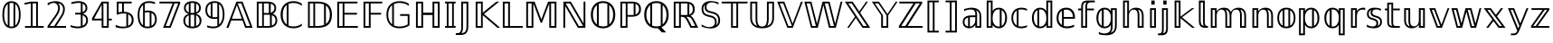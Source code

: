SplineFontDB: 3.0
FontName: DejaVuBB
FullName: DejaVu BB
FamilyName: DejaVuBB
Weight: Regular
Copyright: Copyright (c) 2003 by Bitstream, Inc. All Rights Reserved.\nCopyright (c) 2006 by Tavmjong Bah. All Rights Reserved.\nDejaVu changes are in public domain.\nModified by Rogerio Theodoro de Brito to be used as a Blackboard font with TeX. Changes in public domain.\n
Version: 0.0
ItalicAngle: 0
UnderlinePosition: -85
UnderlineWidth: 90
Ascent: 1556
Descent: 492
LayerCount: 2
Layer: 0 1 "Back"  1
Layer: 1 1 "Fore"  0
NeedsXUIDChange: 1
FSType: 0
OS2Version: 0
OS2_WeightWidthSlopeOnly: 0
OS2_UseTypoMetrics: 0
CreationTime: 1318071242
ModificationTime: 1318074171
PfmFamily: 33
TTFWeight: 700
TTFWidth: 5
LineGap: 0
VLineGap: 0
OS2TypoAscent: 1556
OS2TypoAOffset: 0
OS2TypoDescent: -492
OS2TypoDOffset: 0
OS2TypoLinegap: 410
OS2WinAscent: 1901
OS2WinAOffset: 0
OS2WinDescent: 483
OS2WinDOffset: 0
HheadAscent: 1901
HheadAOffset: 0
HheadDescent: -483
HheadDOffset: 0
OS2Vendor: 'PfEd'
OS2CodePages: 600001ff.dfff0000
Lookup: 6 9 0 "Required Feature in N'Ko"  {"Required Feature in N'Ko"  } [' RQD' ('DFLT' <'dflt' > 'nko ' <'dflt' > ) ]
Lookup: 6 1 0 "'ccmp' in RTL"  {"'ccmp' in RTL"  } ['ccmp' ('arab' <'KUR ' 'SND ' 'URD ' 'dflt' > 'hebr' <'dflt' > 'nko ' <'dflt' > ) ]
Lookup: 6 0 0 "'ccmp' in Basic"  {"'ccmp' in Basic"  } ['ccmp' ('cyrl' <'MKD ' 'SRB ' 'dflt' > 'grek' <'dflt' > 'latn' <'ISM ' 'KSM ' 'LSM ' 'MOL ' 'NSM ' 'ROM ' 'SKS ' 'SSM ' 'dflt' > ) ]
Lookup: 6 0 0 "'ccmp' Tone Bars"  {"'ccmp' Tone Bars-5"  "'ccmp' Tone Bars-4"  "'ccmp' Tone Bars-3"  "'ccmp' Tone Bars-2"  "'ccmp' Tone Bars-1"  "'ccmp' Tone Bars-Stem-5"  "'ccmp' Tone Bars-Stem-4"  "'ccmp' Tone Bars-Stem-3"  "'ccmp' Tone Bars-Stem-2"  "'ccmp' Tone Bars-Stem-1"  } ['ccmp' ('DFLT' <'dflt' > 'arab' <'KUR ' 'SND ' 'URD ' 'dflt' > 'armn' <'dflt' > 'brai' <'dflt' > 'cans' <'dflt' > 'cher' <'dflt' > 'cyrl' <'MKD ' 'SRB ' 'dflt' > 'geor' <'dflt' > 'grek' <'dflt' > 'hani' <'dflt' > 'hebr' <'dflt' > 'kana' <'dflt' > 'lao ' <'dflt' > 'latn' <'ISM ' 'KSM ' 'LSM ' 'MOL ' 'NSM ' 'ROM ' 'SKS ' 'SSM ' 'dflt' > 'math' <'dflt' > 'nko ' <'dflt' > 'ogam' <'dflt' > 'runr' <'dflt' > 'tfng' <'dflt' > 'thai' <'dflt' > ) ]
Lookup: 4 1 0 "'ccmp' Glyph Composition/Decomposition in Hebrew lookup 2"  {"'ccmp' Glyph Composition/Decomposition in Hebrew lookup 2"  } ['ccmp' ('hebr' <'dflt' > ) ]
Lookup: 1 0 0 "'locl' Localized Forms in Cyrillic lookup 3"  {"'locl' Localized Forms in Cyrillic lookup 3"  } ['locl' ('cyrl' <'MKD ' 'SRB ' > ) ]
Lookup: 1 0 0 "'locl' Localized Forms in Latin lookup 4"  {"'locl' Localized Forms in Latin lookup 4"  } ['locl' ('latn' <'ISM ' 'KSM ' 'LSM ' 'NSM ' 'SKS ' 'SSM ' > ) ]
Lookup: 1 9 0 "'fina' Terminal Forms in N'Ko"  {"'fina' Terminal Forms in N'Ko"  } ['fina' ('nko ' <'dflt' > ) ]
Lookup: 1 9 0 "'fina' Terminal Forms in Arabic lookup 5"  {"'fina' Terminal Forms in Arabic lookup 5"  } ['fina' ('arab' <'KUR ' 'SND ' 'URD ' 'dflt' > ) ]
Lookup: 1 9 0 "'medi' Medial Forms in N'Ko"  {"'medi' Medial Forms in N'Ko"  } ['medi' ('nko ' <'dflt' > ) ]
Lookup: 1 9 0 "'medi' Medial Forms in Arabic lookup 6"  {"'medi' Medial Forms in Arabic lookup 6"  } ['medi' ('arab' <'KUR ' 'SND ' 'URD ' 'dflt' > ) ]
Lookup: 1 9 0 "'init' Initial Forms in N'Ko"  {"'init' Initial Forms in N'Ko"  } ['init' ('nko ' <'dflt' > ) ]
Lookup: 1 9 0 "'init' Initial Forms in Arabic lookup 7"  {"'init' Initial Forms in Arabic lookup 7"  } ['init' ('arab' <'KUR ' 'SND ' 'URD ' 'dflt' > ) ]
Lookup: 4 1 1 "'rlig' Required Ligatures in Arabic lookup 8"  {"'rlig' Required Ligatures in Arabic lookup 8"  } ['rlig' ('arab' <'KUR ' 'dflt' > ) ]
Lookup: 4 1 1 "'rlig' Required Ligatures in Arabic lookup 9"  {"'rlig' Required Ligatures in Arabic lookup 9"  } ['rlig' ('arab' <'KUR ' 'SND ' 'URD ' 'dflt' > ) ]
Lookup: 4 9 1 "'rlig' Required Ligatures in Arabic lookup 10"  {"'rlig' Required Ligatures in Arabic lookup 10"  } ['rlig' ('arab' <'KUR ' 'SND ' 'URD ' 'dflt' > ) ]
Lookup: 4 9 1 "'liga' Standard Ligatures in Arabic lookup 11"  {"'liga' Standard Ligatures in Arabic lookup 11"  } ['liga' ('arab' <'KUR ' 'SND ' 'URD ' 'dflt' > ) ]
Lookup: 4 0 1 "'liga' Standard Ligatures in Latin"  {"'liga' Standard Ligatures in Latin"  } ['liga' ('latn' <'ISM ' 'KSM ' 'LSM ' 'MOL ' 'NSM ' 'ROM ' 'SKS ' 'SSM ' 'dflt' > ) ]
Lookup: 4 1 1 "'liga' Standard Ligatures in Arabic lookup 13"  {"'liga' Standard Ligatures in Arabic lookup 13"  } ['liga' ('arab' <'KUR ' 'SND ' 'URD ' 'dflt' > ) ]
Lookup: 4 1 0 "'hlig' Historic Ligatures in Hebrew lookup 17"  {"'hlig' Historic Ligatures in Hebrew lookup 17"  } ['hlig' ('hebr' <'dflt' > ) ]
Lookup: 4 0 0 "'dlig' Discretionary Ligatures in Armenian lookup 18"  {"'dlig' Discretionary Ligatures in Armenian lookup 18"  } ['dlig' ('armn' <'dflt' > ) ]
Lookup: 4 0 0 "'dlig' Discretionary Ligatures in Latin lookup 19"  {"'dlig' Discretionary Ligatures in Latin lookup 19"  } ['dlig' ('latn' <'ISM ' 'KSM ' 'LSM ' 'MOL ' 'NSM ' 'ROM ' 'SKS ' 'SSM ' 'dflt' > ) ]
Lookup: 4 0 0 "'hlig' Historic Ligatures in Latin lookup 20"  {"'hlig' Historic Ligatures in Latin lookup 20"  } ['hlig' ('latn' <'ISM ' 'KSM ' 'LSM ' 'MOL ' 'NSM ' 'ROM ' 'SKS ' 'SSM ' 'dflt' > ) ]
Lookup: 4 0 0 "'dlig' Discretionary Ligatures lookup 21"  {"'dlig' Discretionary Ligatures lookup 21"  } ['dlig' ('DFLT' <'dflt' > ) ]
Lookup: 1 1 0 "'aalt' Access All Alternates in Hebrew lookup 23"  {"'aalt' Access All Alternates in Hebrew lookup 23"  } ['aalt' ('hebr' <'dflt' > ) ]
Lookup: 1 1 0 "'salt' Stylistic Alternatives in Hebrew lookup 24"  {"'salt' Stylistic Alternatives in Hebrew lookup 24"  } ['salt' ('hebr' <'dflt' > ) ]
Lookup: 1 0 0 "'aalt' Access All Alternates in Greek lookup 25"  {"'aalt' Access All Alternates in Greek lookup 25"  } ['aalt' ('grek' <'dflt' > ) ]
Lookup: 1 0 0 "'salt' Stylistic Alternatives in Greek lookup 26"  {"'salt' Stylistic Alternatives in Greek lookup 26"  } ['salt' ('grek' <'dflt' > ) ]
Lookup: 1 0 0 "'salt' Stylistic Alternatives in Latin lookup 28"  {"'salt' Stylistic Alternatives in Latin lookup 28"  } ['salt' ('latn' <'ISM ' 'KSM ' 'LSM ' 'MOL ' 'NSM ' 'ROM ' 'SKS ' 'SSM ' 'dflt' > ) ]
Lookup: 3 0 0 "'aalt' Access All Alternates in Latin lookup 29"  {"'aalt' Access All Alternates in Latin lookup 29"  } ['aalt' ('latn' <'ISM ' 'KSM ' 'LSM ' 'MOL ' 'NSM ' 'ROM ' 'SKS ' 'SSM ' 'dflt' > ) ]
Lookup: 1 1 0 "Single Substitution lookup 30"  {"Single Substitution lookup 30"  } []
Lookup: 1 0 0 "Single Substitution - Case Form"  {"Single Substitution - Case Form"  } []
Lookup: 1 0 0 "Single Substitution - Dotless Form"  {"Single Substitution - Dotless Form"  } []
Lookup: 1 0 0 "Single Substitution - Stemless Form-5"  {"Single Substitution - Stemless Form-5" ("5" ) } []
Lookup: 1 0 0 "Single Substitution - Stemless Form-4"  {"Single Substitution - Stemless Form-4" ("4" ) } []
Lookup: 1 0 0 "Single Substitution - Stemless Form-3"  {"Single Substitution - Stemless Form-3" ("3" ) } []
Lookup: 1 0 0 "Single Substitution - Stemless Form-2"  {"Single Substitution - Stemless Form-2" ("2" ) } []
Lookup: 1 0 0 "Single Substitution - Stemless Form-1"  {"Single Substitution - Stemless Form-1" ("1" ) } []
Lookup: 1 0 0 "Single Substitution - Stem"  {"Single Substitution - Stem"  } []
Lookup: 1 1 0 "DejaVuSans-Single Substitution lookup 30"  {"DejaVuSans-Single Substitution lookup 30"  } []
Lookup: 4 1 0 "DejaVuSans-'ccmp' Glyph Composition/Decomposition in Hebrew lookup 2"  {"DejaVuSans-'ccmp' Glyph Composition/Decomposition in Hebrew lookup 2"  } ['ccmp' ('hebr' <'dflt' > ) ]
Lookup: 4 1 0 "DejaVuSans-'hlig' Historic Ligatures in Hebrew lookup 17"  {"DejaVuSans-'hlig' Historic Ligatures in Hebrew lookup 17"  } ['hlig' ('hebr' <'dflt' > ) ]
Lookup: 262 1 0 "'mkmk' Mark to Mark in Arabic lookup 0"  {"'mkmk' Mark to Mark in Arabic lookup 0"  } ['mkmk' ('arab' <'KUR ' 'SND ' 'URD ' 'dflt' > ) ]
Lookup: 262 1 0 "'mkmk' Mark to Mark in Arabic lookup 1"  {"'mkmk' Mark to Mark in Arabic lookup 1"  } ['mkmk' ('arab' <'KUR ' 'SND ' 'URD ' 'dflt' > ) ]
Lookup: 262 0 0 "'mkmk' Mark to Mark in Lao lookup 2"  {"'mkmk' Mark to Mark in Lao lookup 2"  } ['mkmk' ('lao ' <'dflt' > ) ]
Lookup: 262 0 0 "'mkmk' Mark to Mark in Lao lookup 3"  {"'mkmk' Mark to Mark in Lao lookup 3"  } ['mkmk' ('lao ' <'dflt' > ) ]
Lookup: 262 4 0 "'mkmk' Mark to Mark in Basic"  {"'mkmk' below-mark"  "'mkmk' above-mark"  } ['mkmk' ('cyrl' <'MKD ' 'SRB ' 'dflt' > 'grek' <'dflt' > 'latn' <'ISM ' 'KSM ' 'LSM ' 'MOL ' 'NSM ' 'ROM ' 'SKS ' 'SSM ' 'dflt' > ) ]
Lookup: 261 1 0 "'mark' Mark Positioning lookup 6"  {"'mark' Mark Positioning lookup 6"  } ['mark' ('arab' <'KUR ' 'SND ' 'URD ' 'dflt' > 'hebr' <'dflt' > 'nko ' <'dflt' > ) ]
Lookup: 260 1 0 "'mark' Mark Positioning lookup 7"  {"'mark' Mark Positioning lookup 7"  } ['mark' ('arab' <'KUR ' 'SND ' 'URD ' 'dflt' > 'hebr' <'dflt' > 'nko ' <'dflt' > ) ]
Lookup: 260 1 0 "'mark' Mark Positioning lookup 8"  {"'mark' Mark Positioning lookup 8"  } ['mark' ('arab' <'KUR ' 'SND ' 'URD ' 'dflt' > 'hebr' <'dflt' > 'nko ' <'dflt' > ) ]
Lookup: 261 1 0 "'mark' Mark Positioning lookup 9"  {"'mark' Mark Positioning lookup 9"  } ['mark' ('arab' <'KUR ' 'SND ' 'URD ' 'dflt' > 'hebr' <'dflt' > 'nko ' <'dflt' > ) ]
Lookup: 260 1 0 "'mark' Mark Positioning lookup 10"  {"'mark' Mark Positioning lookup 10"  } ['mark' ('arab' <'KUR ' 'SND ' 'URD ' 'dflt' > 'hebr' <'dflt' > 'nko ' <'dflt' > ) ]
Lookup: 260 0 0 "'mark' Mark Positioning in Lao lookup 11"  {"'mark' Mark Positioning in Lao lookup 11"  } ['mark' ('lao ' <'dflt' > ) ]
Lookup: 260 0 0 "'mark' Mark Positioning in Lao lookup 12"  {"'mark' Mark Positioning in Lao lookup 12"  } ['mark' ('lao ' <'dflt' > ) ]
Lookup: 261 0 0 "'mark' Mark to Ligature in Basic"  {"'mark' Ligature below"  } ['mark' ('cyrl' <'MKD ' 'SRB ' 'dflt' > 'grek' <'dflt' > 'latn' <'ISM ' 'KSM ' 'LSM ' 'MOL ' 'NSM ' 'ROM ' 'SKS ' 'SSM ' 'dflt' > ) ]
Lookup: 260 4 0 "'mark' Mark to Base in Basic"  {"'mark' half"  "'mark' above-legacy"  "'mark' cedilla"  "'mark' below"  "'mark' above"  } ['mark' ('cyrl' <'MKD ' 'SRB ' 'dflt' > 'grek' <'dflt' > 'latn' <'ISM ' 'KSM ' 'LSM ' 'MOL ' 'NSM ' 'ROM ' 'SKS ' 'SSM ' 'dflt' > 'tfng' <'dflt' > ) ]
Lookup: 258 0 0 "'kern' Horizontal Kerning in Latin lookup 16"  {"'kern' Horizontal Kerning in Latin lookup 16"  } ['kern' ('latn' <'ISM ' 'KSM ' 'LSM ' 'MOL ' 'NSM ' 'ROM ' 'SKS ' 'SSM ' 'dflt' > ) ]
Lookup: 258 0 0 "'kern' Tone Letters"  {"'kern' Tone Letters-1"  } ['kern' ('DFLT' <'dflt' > 'arab' <'KUR ' 'SND ' 'URD ' 'dflt' > 'armn' <'dflt' > 'brai' <'dflt' > 'cans' <'dflt' > 'cher' <'dflt' > 'cyrl' <'MKD ' 'SRB ' 'dflt' > 'geor' <'dflt' > 'grek' <'dflt' > 'hani' <'dflt' > 'hebr' <'dflt' > 'kana' <'dflt' > 'lao ' <'dflt' > 'latn' <'ISM ' 'KSM ' 'LSM ' 'MOL ' 'NSM ' 'ROM ' 'SKS ' 'SSM ' 'dflt' > 'math' <'dflt' > 'nko ' <'dflt' > 'ogam' <'dflt' > 'runr' <'dflt' > 'tfng' <'dflt' > 'thai' <'dflt' > ) ]
MarkAttachClasses: 5
"above" 307 gravecomb acutecomb uni0302 tildecomb uni0304 uni0305 uni0306 uni0307 uni0308 hookabovecomb uni030A uni030B uni030C uni030D uni030E uni030F uni0310 uni0311 uni0312 uni0313 uni0314 uni0315 uni033D uni033E uni033F uni0340 uni0341 uni0342 uni0343 uni0344 uni0346 uni034A uni034B uni034C uni0351 uni0352 uni0357
"below" 300 uni0316 uni0317 uni0318 uni0319 uni031C uni031D uni031E uni031F uni0320 uni0321 uni0322 dotbelowcomb uni0324 uni0325 uni0326 uni0329 uni032A uni032B uni032C uni032D uni032E uni032F uni0330 uni0331 uni0332 uni0333 uni0339 uni033A uni033B uni033C uni0345 uni0347 uni0348 uni0349 uni034D uni034E uni0353
"cedilla" 7 uni0327
"ogonek" 7 uni0328
DEI: 91125
KernClass2: 5 2 "'kern' Tone Letters-1" 
 79 uni02E6.5 uni02E5.4 uni02E7.4 uni02E6.3 uni02E8.3 uni02E7.2 uni02E9.2 uni02E8.1
 59 uni02E7.5 uni02E8.4 uni02E5.3 uni02E9.3 uni02E6.2 uni02E7.1
 39 uni02E8.5 uni02E9.4 uni02E5.2 uni02E6.1
 19 uni02E9.5 uni02E5.1
 4 stem
 0 {} 0 {} 0 {} -40 {} 0 {} -79 {} 0 {} -93 {} 0 {} -100 {}
KernClass2: 53 80 "'kern' Horizontal Kerning in Latin lookup 16" 
 6 hyphen
 1 A
 1 B
 1 C
 12 D Eth Dcaron
 1 F
 8 G Gbreve
 1 H
 1 J
 1 K
 15 L Lacute Lcaron
 44 O Ograve Oacute Ocircumflex Otilde Odieresis
 1 P
 1 Q
 15 R Racute Rcaron
 17 S Scedilla Scaron
 9 T uniA724
 43 U Ugrave Uacute Ucircumflex Udieresis Uring
 1 V
 1 W
 1 X
 18 Y Yacute Ydieresis
 8 Z Zcaron
 44 e egrave eacute ecircumflex edieresis ecaron
 1 f
 1 k
 15 n ntilde ncaron
 44 o ograve oacute ocircumflex otilde odieresis
 8 r racute
 1 v
 1 w
 1 x
 18 y yacute ydieresis
 13 guillemotleft
 14 guillemotright
 6 Agrave
 28 Aacute Acircumflex Adieresis
 6 Atilde
 2 AE
 22 Ccedilla Cacute Ccaron
 5 Thorn
 10 germandbls
 3 eth
 14 Amacron Abreve
 7 Aogonek
 6 Dcroat
 4 ldot
 6 rcaron
 6 Tcaron
 7 uni2010
 12 quotedblleft
 12 quotedblbase
 6 hyphen
 6 period
 5 colon
 44 A Agrave Aacute Acircumflex Atilde Adieresis
 1 B
 15 C Cacute Ccaron
 8 D Dcaron
 56 F H K L P R Thorn germandbls Lacute Lcaron Racute Rcaron
 1 G
 1 J
 44 O Ograve Oacute Ocircumflex Otilde Odieresis
 1 Q
 49 S Sacute Scircumflex Scedilla Scaron Scommaaccent
 8 T Tcaron
 43 U Ugrave Uacute Ucircumflex Udieresis Uring
 1 V
 1 W
 1 X
 18 Y Yacute Ydieresis
 8 Z Zcaron
 8 a aacute
 10 c ccedilla
 3 d q
 15 e eacute ecaron
 1 f
 12 g h m gbreve
 1 i
 1 l
 15 n ntilde ncaron
 8 o oacute
 15 r racute rcaron
 17 s scedilla scaron
 8 t tcaron
 14 u uacute uring
 1 v
 1 w
 1 x
 18 y yacute ydieresis
 13 guillemotleft
 14 guillemotright
 2 AE
 8 Ccedilla
 41 agrave acircumflex atilde adieresis aring
 28 egrave ecircumflex edieresis
 3 eth
 35 ograve ocircumflex otilde odieresis
 28 ugrave ucircumflex udieresis
 22 Amacron Abreve Aogonek
 22 amacron abreve aogonek
 13 cacute ccaron
 68 Ccircumflex Cdotaccent Gcircumflex Gdotaccent Omacron Obreve uni022E
 35 ccircumflex uni01C6 uni021B uni0231
 23 cdotaccent tcommaaccent
 6 dcaron
 6 dcroat
 33 emacron ebreve edotaccent eogonek
 6 Gbreve
 12 Gcommaaccent
 23 iogonek ij rcommaaccent
 28 omacron obreve ohungarumlaut
 13 Ohungarumlaut
 12 Tcommaaccent
 4 Tbar
 43 utilde umacron ubreve uhungarumlaut uogonek
 28 Wcircumflex Wgrave Wdieresis
 28 wcircumflex wacute wdieresis
 18 Ycircumflex Ygrave
 18 ycircumflex ygrave
 15 uni01EA uni01EC
 15 uni01EB uni01ED
 7 uni021A
 7 uni022F
 7 uni0232
 7 uni0233
 6 wgrave
 6 Wacute
 12 quotedblleft
 13 quotedblright
 12 quotedblbase
 0 {} 0 {} 0 {} 0 {} 0 {} 0 {} 0 {} 0 {} 0 {} 0 {} 0 {} 0 {} 0 {} 0 {} 0 {} 0 {} 0 {} 0 {} 0 {} 0 {} 0 {} 0 {} 0 {} 0 {} 0 {} 0 {} 0 {} 0 {} 0 {} 0 {} 0 {} 0 {} 0 {} 0 {} 0 {} 0 {} 0 {} 0 {} 0 {} 0 {} 0 {} 0 {} 0 {} 0 {} 0 {} 0 {} 0 {} 0 {} 0 {} 0 {} 0 {} 0 {} 0 {} 0 {} 0 {} 0 {} 0 {} 0 {} 0 {} 0 {} 0 {} 0 {} 0 {} 0 {} 0 {} 0 {} 0 {} 0 {} 0 {} 0 {} 0 {} 0 {} 0 {} 0 {} 0 {} 0 {} 0 {} 0 {} 0 {} 0 {} 0 {} 0 {} 0 {} 0 {} -45 {} -73 {} 0 {} 0 {} 0 {} 75 {} 114 {} 57 {} 75 {} 0 {} -188 {} 0 {} -120 {} -83 {} -102 {} -243 {} 0 {} 0 {} 0 {} 0 {} 0 {} 0 {} 0 {} 0 {} 0 {} 0 {} 38 {} 0 {} 0 {} 0 {} 0 {} -55 {} 0 {} 0 {} -36 {} 0 {} 0 {} 0 {} 0 {} 0 {} 0 {} 0 {} 38 {} 0 {} -45 {} 0 {} 0 {} 0 {} 0 {} 0 {} 0 {} 0 {} 0 {} 75 {} 0 {} 0 {} 0 {} 0 {} 0 {} 0 {} 0 {} 0 {} 0 {} 0 {} 0 {} 0 {} 0 {} 0 {} 0 {} 0 {} 0 {} 0 {} 0 {} 0 {} 0 {} 0 {} 0 {} -45 {} -36 {} -36 {} 57 {} 0 {} -36 {} 0 {} 0 {} -36 {} 0 {} -36 {} -36 {} 0 {} -159 {} 0 {} -131 {} -112 {} 0 {} -159 {} 0 {} 0 {} -36 {} -36 {} -36 {} -73 {} 0 {} 0 {} 0 {} 0 {} -36 {} 0 {} 0 {} -36 {} 0 {} -120 {} -83 {} 0 {} -139 {} -73 {} 0 {} 0 {} -36 {} 0 {} -36 {} 0 {} -36 {} 0 {} 57 {} 0 {} -36 {} -36 {} -36 {} -36 {} -36 {} -36 {} -36 {} -36 {} 0 {} 0 {} -36 {} -36 {} -159 {} 0 {} 0 {} -112 {} -83 {} -159 {} -139 {} -36 {} -36 {} -159 {} 0 {} -159 {} -139 {} -83 {} -112 {} -264 {} -253 {} 47 {} 0 {} 0 {} 0 {} 0 {} 0 {} 0 {} -36 {} 0 {} 0 {} -36 {} 0 {} -36 {} 0 {} -36 {} 0 {} 0 {} -63 {} -73 {} 0 {} -112 {} 0 {} 0 {} 0 {} 0 {} 0 {} 0 {} 0 {} 0 {} 0 {} 0 {} 0 {} 0 {} 0 {} 0 {} 0 {} 0 {} 0 {} 0 {} 0 {} -63 {} -36 {} 0 {} -36 {} 0 {} 0 {} 0 {} 0 {} 0 {} 0 {} 0 {} 0 {} -36 {} 0 {} 0 {} 0 {} 0 {} 0 {} -36 {} -36 {} 0 {} 0 {} -36 {} 0 {} 0 {} 0 {} -73 {} 0 {} -112 {} 0 {} -36 {} 0 {} 0 {} 0 {} 0 {} 0 {} 0 {} -73 {} -112 {} -112 {} -83 {} 0 {} 0 {} 0 {} 0 {} 0 {} 0 {} 0 {} 0 {} 0 {} 0 {} 0 {} 0 {} 0 {} 0 {} 0 {} 0 {} 0 {} 0 {} 0 {} -36 {} 0 {} 0 {} 0 {} 0 {} 0 {} 0 {} 0 {} 0 {} 0 {} 0 {} 0 {} 0 {} 0 {} 0 {} 0 {} 0 {} 0 {} 0 {} 0 {} -36 {} -36 {} 0 {} 0 {} 0 {} 0 {} 0 {} 0 {} 0 {} 0 {} 0 {} 0 {} 0 {} 0 {} 0 {} 0 {} 0 {} 0 {} 0 {} 0 {} 0 {} 0 {} 0 {} 0 {} 0 {} 0 {} 0 {} 0 {} -36 {} 0 {} 0 {} 0 {} 0 {} 0 {} -36 {} 0 {} 0 {} 0 {} 0 {} 38 {} 0 {} 0 {} 0 {} 0 {} 0 {} -36 {} 0 {} 0 {} 0 {} 0 {} 0 {} 0 {} 0 {} 0 {} 0 {} 0 {} 0 {} -36 {} 0 {} 0 {} -112 {} 0 {} 0 {} 0 {} 0 {} 0 {} 0 {} 0 {} 0 {} 0 {} 0 {} 0 {} 0 {} 0 {} 0 {} 0 {} 0 {} 0 {} 0 {} 0 {} -36 {} -36 {} 0 {} 0 {} 0 {} 0 {} 0 {} 0 {} 0 {} -36 {} 0 {} 0 {} 0 {} 0 {} 0 {} 0 {} 0 {} 0 {} 0 {} 0 {} 0 {} 0 {} 0 {} 0 {} 0 {} 0 {} 0 {} 0 {} -112 {} 0 {} 0 {} 0 {} 0 {} 0 {} -112 {} 0 {} 0 {} 0 {} -45 {} -55 {} -188 {} 0 {} 0 {} -329 {} -159 {} -188 {} 0 {} 0 {} 0 {} 0 {} 0 {} 0 {} 0 {} 0 {} -36 {} -36 {} 0 {} 0 {} 0 {} 0 {} 0 {} 0 {} -188 {} 0 {} 0 {} -112 {} 0 {} 0 {} -149 {} 0 {} 0 {} -73 {} -149 {} 0 {} 0 {} -112 {} 0 {} 0 {} 0 {} -188 {} 0 {} 0 {} 0 {} 0 {} -188 {} -112 {} 0 {} -73 {} -112 {} -188 {} -188 {} 0 {} 0 {} 0 {} 0 {} 0 {} 0 {} -112 {} 0 {} 0 {} -149 {} -73 {} 0 {} -36 {} -36 {} -112 {} 0 {} 0 {} 0 {} -188 {} 0 {} -73 {} -36 {} -73 {} 0 {} -188 {} 0 {} 0 {} -45 {} 0 {} -376 {} 0 {} 0 {} 0 {} 0 {} 0 {} 0 {} 0 {} 0 {} 0 {} 0 {} 0 {} 0 {} 0 {} 0 {} -73 {} 0 {} 0 {} 0 {} 0 {} -102 {} 0 {} 0 {} 0 {} 0 {} 0 {} 0 {} 0 {} 0 {} 0 {} 0 {} 0 {} 0 {} 0 {} 0 {} 0 {} 0 {} 0 {} 0 {} 0 {} -36 {} -36 {} 0 {} 0 {} 0 {} 0 {} 0 {} 0 {} 0 {} 0 {} 0 {} 0 {} 0 {} 0 {} 0 {} 0 {} 0 {} 0 {} 0 {} 0 {} 0 {} 0 {} 0 {} 0 {} 0 {} 0 {} 0 {} 0 {} 0 {} 0 {} 0 {} 0 {} 0 {} 0 {} 0 {} 0 {} 0 {} 0 {} -45 {} -45 {} -55 {} 0 {} 0 {} -36 {} 0 {} 0 {} 0 {} 0 {} 0 {} 0 {} 0 {} 0 {} 0 {} 0 {} 0 {} 0 {} 0 {} 0 {} 0 {} 0 {} 0 {} 0 {} 0 {} 0 {} 0 {} 0 {} 0 {} 0 {} 0 {} 0 {} 0 {} 0 {} 0 {} 0 {} 0 {} 0 {} 0 {} 0 {} 0 {} 0 {} 0 {} 0 {} 0 {} 0 {} 0 {} 0 {} 0 {} 0 {} 0 {} 0 {} 0 {} 0 {} 0 {} 0 {} 0 {} 0 {} 0 {} 0 {} 0 {} 0 {} 0 {} 0 {} 0 {} 0 {} 0 {} 0 {} 0 {} 0 {} 0 {} 0 {} 0 {} 0 {} 0 {} 0 {} 0 {} 0 {} 0 {} 0 {} -73 {} -63 {} -73 {} 0 {} -73 {} 0 {} 0 {} -36 {} 0 {} 0 {} 0 {} 0 {} 0 {} 0 {} 0 {} 0 {} 0 {} 0 {} 0 {} 0 {} 0 {} 0 {} 0 {} 0 {} 0 {} 0 {} 0 {} 0 {} 0 {} 0 {} 0 {} 0 {} 0 {} 0 {} 0 {} 0 {} 0 {} 0 {} 0 {} 0 {} 0 {} 0 {} -36 {} -36 {} 0 {} 0 {} 0 {} 0 {} 0 {} 0 {} 0 {} 0 {} 0 {} 0 {} 0 {} 0 {} 0 {} 0 {} 0 {} 0 {} 0 {} 0 {} 0 {} 0 {} 0 {} 0 {} 0 {} 0 {} 0 {} 0 {} 0 {} 0 {} 0 {} 0 {} 0 {} 0 {} 0 {} 0 {} 0 {} 0 {} -73 {} -63 {} -112 {} 0 {} -215 {} 0 {} 0 {} -36 {} 0 {} -112 {} 0 {} 0 {} 0 {} 0 {} -112 {} 0 {} 0 {} -159 {} -55 {} 0 {} -73 {} 0 {} -73 {} 0 {} -36 {} 0 {} 0 {} -102 {} 0 {} 0 {} 0 {} 0 {} 0 {} -102 {} 0 {} 0 {} 0 {} -102 {} 0 {} 0 {} 0 {} -149 {} -131 {} 0 {} 0 {} -112 {} -36 {} -102 {} 0 {} -102 {} -102 {} 0 {} 0 {} 0 {} 0 {} 0 {} 0 {} 0 {} 0 {} 0 {} 0 {} 0 {} 0 {} 0 {} 0 {} 0 {} 0 {} 0 {} 0 {} 0 {} 0 {} 0 {} 0 {} 0 {} 0 {} 0 {} 0 {} 0 {} 0 {} 0 {} -63 {} -63 {} 0 {} 0 {} -36 {} 0 {} 0 {} 47 {} 0 {} 0 {} 0 {} 0 {} 0 {} 0 {} -73 {} 0 {} 0 {} -282 {} -102 {} -225 {} -188 {} 0 {} -272 {} 0 {} 0 {} 0 {} 0 {} -36 {} 0 {} 0 {} 0 {} 0 {} 0 {} -36 {} 0 {} 0 {} 0 {} -36 {} 0 {} 0 {} 0 {} -188 {} 0 {} 0 {} 0 {} 0 {} 0 {} -36 {} 0 {} -36 {} -36 {} 0 {} 0 {} 0 {} 0 {} 0 {} 0 {} 0 {} 0 {} 0 {} 0 {} 0 {} 0 {} 0 {} 0 {} 0 {} 0 {} 0 {} 0 {} 0 {} 0 {} 0 {} 0 {} 0 {} 0 {} 0 {} 0 {} 0 {} 0 {} 0 {} -415 {} -538 {} 0 {} 0 {} 57 {} -83 {} -36 {} -36 {} 0 {} 0 {} 0 {} 0 {} 0 {} 0 {} 0 {} 0 {} 0 {} 0 {} 0 {} -36 {} 0 {} -131 {} -112 {} 0 {} 0 {} 0 {} 0 {} 0 {} 0 {} 0 {} 0 {} 0 {} 0 {} 0 {} 0 {} 0 {} 0 {} 0 {} 0 {} 0 {} 0 {} 0 {} -36 {} 0 {} 0 {} 0 {} 0 {} 0 {} 0 {} 0 {} 0 {} 0 {} 0 {} 0 {} 0 {} 0 {} 0 {} 0 {} 0 {} 0 {} 0 {} 0 {} 0 {} 0 {} 0 {} 0 {} 0 {} 0 {} 0 {} 0 {} 0 {} 0 {} 0 {} 0 {} 0 {} 0 {} 0 {} 0 {} 0 {} 0 {} -45 {} -36 {} -188 {} 0 {} -45 {} -319 {} 0 {} -131 {} 0 {} 0 {} 0 {} 0 {} 0 {} 0 {} 0 {} 0 {} 0 {} 0 {} 0 {} 0 {} 0 {} 0 {} -45 {} 0 {} -92 {} 0 {} 0 {} -73 {} 0 {} 0 {} -45 {} 0 {} -36 {} -73 {} -36 {} -36 {} 0 {} -36 {} 0 {} 0 {} 0 {} 0 {} -36 {} 0 {} 0 {} 0 {} -92 {} -73 {} 0 {} -73 {} -36 {} 0 {} 0 {} 0 {} 0 {} 0 {} 0 {} 0 {} 0 {} 0 {} 0 {} 0 {} 0 {} 0 {} 0 {} 0 {} 0 {} 0 {} 0 {} 0 {} 0 {} 0 {} 0 {} 0 {} 0 {} 0 {} 0 {} 0 {} 0 {} 0 {} 38 {} 38 {} -329 {} 0 {} 57 {} 0 {} 0 {} 0 {} 0 {} 0 {} 0 {} 0 {} 0 {} 0 {} 0 {} 0 {} 0 {} 0 {} 0 {} 0 {} 0 {} 0 {} 0 {} 0 {} 0 {} 0 {} 0 {} 0 {} 0 {} 0 {} 0 {} 0 {} 0 {} 0 {} 0 {} 0 {} 0 {} 0 {} 0 {} 0 {} 0 {} 0 {} 0 {} 0 {} 0 {} 0 {} 0 {} 0 {} 0 {} 0 {} 0 {} 0 {} 0 {} 0 {} 0 {} 0 {} 0 {} 0 {} 0 {} 0 {} 0 {} 0 {} 0 {} 0 {} 0 {} 0 {} 0 {} 0 {} 0 {} 0 {} 0 {} 0 {} 0 {} 0 {} 0 {} 0 {} 0 {} 0 {} 0 {} 0 {} -45 {} -36 {} -131 {} 0 {} -83 {} -73 {} -63 {} -83 {} 0 {} -102 {} 0 {} 0 {} 0 {} 0 {} 0 {} 0 {} 0 {} -149 {} 0 {} -112 {} -83 {} 0 {} -131 {} 0 {} -45 {} 0 {} 0 {} -92 {} 0 {} 0 {} 0 {} 0 {} 0 {} -92 {} 0 {} 0 {} 0 {} -92 {} 0 {} 0 {} 0 {} -112 {} -112 {} -36 {} 0 {} -102 {} -45 {} -92 {} 0 {} -92 {} -92 {} 0 {} 0 {} 0 {} 0 {} 0 {} 0 {} 0 {} 0 {} 0 {} 0 {} 0 {} 0 {} 0 {} 0 {} 0 {} 0 {} 0 {} 0 {} 0 {} 0 {} 0 {} 0 {} 0 {} 0 {} 0 {} 0 {} 0 {} 0 {} 0 {} -149 {} -131 {} -36 {} 0 {} 0 {} 0 {} 0 {} 38 {} 0 {} 0 {} 0 {} 0 {} 0 {} 0 {} 0 {} 0 {} 0 {} 0 {} 0 {} 0 {} 0 {} 0 {} 0 {} 0 {} 0 {} 0 {} 0 {} 0 {} 0 {} 0 {} 0 {} 0 {} 0 {} 0 {} 0 {} 0 {} 0 {} 0 {} 0 {} 0 {} 0 {} 0 {} 0 {} 0 {} 0 {} 0 {} 0 {} 0 {} 0 {} 0 {} 0 {} 0 {} 0 {} 0 {} 0 {} 0 {} 0 {} 0 {} 0 {} 0 {} 0 {} 0 {} 0 {} 0 {} 0 {} 0 {} 0 {} 0 {} 0 {} 0 {} 0 {} 0 {} 0 {} 0 {} 0 {} 0 {} 0 {} 0 {} 0 {} 0 {} 0 {} 0 {} 0 {} 0 {} -188 {} -243 {} -225 {} -159 {} 0 {} -120 {} 0 {} 0 {} 0 {} 0 {} 0 {} 0 {} 0 {} -36 {} 0 {} 0 {} 0 {} 0 {} 0 {} 0 {} -339 {} -348 {} 0 {} -348 {} 0 {} 0 {} -63 {} 0 {} 0 {} -348 {} -301 {} -339 {} 0 {} -311 {} 0 {} -339 {} 0 {} -319 {} -188 {} -112 {} 0 {} -120 {} -239 {} -288 {} 0 {} -268 {} -281 {} 0 {} 0 {} -348 {} 0 {} 0 {} 0 {} 0 {} 0 {} 0 {} 0 {} 0 {} 0 {} 0 {} 0 {} 0 {} 0 {} 0 {} 0 {} 0 {} 0 {} 0 {} 0 {} 0 {} 0 {} 0 {} 0 {} 0 {} 0 {} 0 {} 0 {} -45 {} -264 {} 0 {} 0 {} 0 {} 0 {} 0 {} 0 {} 0 {} 0 {} 0 {} 0 {} 0 {} 0 {} 0 {} 0 {} 0 {} 0 {} 0 {} 0 {} 0 {} 0 {} -36 {} 0 {} 0 {} 0 {} 0 {} 0 {} 0 {} 0 {} 0 {} 0 {} 0 {} 0 {} 0 {} 0 {} 0 {} 0 {} 0 {} 0 {} 0 {} 0 {} 0 {} 0 {} 0 {} 0 {} 0 {} 0 {} 0 {} 0 {} 0 {} 0 {} 0 {} 0 {} 0 {} 0 {} 0 {} 0 {} 0 {} 0 {} 0 {} 0 {} 0 {} 0 {} 0 {} 0 {} 0 {} 0 {} 0 {} 0 {} 0 {} 0 {} 0 {} 0 {} 0 {} 0 {} 0 {} 0 {} 0 {} 0 {} 0 {} 0 {} 0 {} -120 {} -264 {} -167 {} -131 {} 0 {} 0 {} 0 {} 0 {} 0 {} 0 {} -36 {} 0 {} 0 {} 0 {} 0 {} 0 {} 0 {} 0 {} 0 {} 0 {} -159 {} 0 {} 0 {} -159 {} 0 {} 0 {} -45 {} 0 {} 0 {} -159 {} 0 {} 0 {} 0 {} -139 {} 0 {} 0 {} 0 {} -55 {} -178 {} -112 {} 0 {} 0 {} -159 {} -159 {} 0 {} -159 {} -139 {} 0 {} 0 {} 0 {} 0 {} 0 {} 0 {} 0 {} 0 {} 0 {} 0 {} 0 {} 0 {} 0 {} 0 {} 0 {} 0 {} 0 {} 0 {} 0 {} 0 {} 0 {} 0 {} 0 {} 0 {} 0 {} 0 {} 0 {} 0 {} 0 {} 0 {} 0 {} -282 {} 0 {} -83 {} -235 {} -120 {} -112 {} 0 {} 0 {} 0 {} 0 {} 0 {} 0 {} 0 {} 0 {} 0 {} 0 {} 0 {} 0 {} 0 {} 0 {} 0 {} 0 {} -131 {} 0 {} 0 {} -120 {} 0 {} 0 {} -45 {} 0 {} 0 {} -120 {} -92 {} 0 {} 0 {} -73 {} 0 {} 0 {} 0 {} -36 {} -112 {} -36 {} 0 {} 0 {} -131 {} -120 {} 0 {} -120 {} -73 {} 0 {} 0 {} 0 {} 0 {} 0 {} 0 {} 0 {} 0 {} 0 {} 0 {} 0 {} 0 {} 0 {} 0 {} 0 {} 0 {} 0 {} 0 {} 0 {} 0 {} 0 {} 0 {} 0 {} 0 {} 0 {} 0 {} 0 {} 0 {} 0 {} -36 {} 0 {} -264 {} 0 {} -102 {} 0 {} 0 {} 0 {} 0 {} -149 {} 0 {} 0 {} 0 {} 0 {} -131 {} 0 {} 0 {} -36 {} 0 {} 0 {} 0 {} 0 {} 0 {} 0 {} 0 {} 0 {} 0 {} -92 {} 0 {} 0 {} 0 {} 0 {} 0 {} 0 {} 0 {} 0 {} 0 {} 0 {} 0 {} 0 {} 0 {} 0 {} -112 {} 0 {} 0 {} -149 {} 0 {} -92 {} 0 {} 0 {} 0 {} 0 {} 0 {} 0 {} 0 {} 0 {} 0 {} 0 {} 0 {} 0 {} 0 {} 0 {} 0 {} 0 {} 0 {} 0 {} 0 {} 0 {} 0 {} 0 {} 0 {} 0 {} 0 {} 0 {} 0 {} 0 {} 0 {} 0 {} 0 {} 0 {} -159 {} -83 {} -45 {} 0 {} -243 {} -415 {} -272 {} -159 {} 0 {} -112 {} 0 {} 0 {} 0 {} 0 {} -112 {} 0 {} 0 {} 0 {} 0 {} 0 {} 0 {} 0 {} 0 {} 0 {} -282 {} 0 {} 0 {} -272 {} 0 {} 0 {} -73 {} 0 {} 0 {} -272 {} 0 {} 0 {} 0 {} -235 {} 0 {} 0 {} 0 {} 0 {} -225 {} -149 {} 0 {} -112 {} -282 {} -272 {} 0 {} -272 {} -235 {} 0 {} 0 {} 0 {} 0 {} 0 {} 0 {} 0 {} 0 {} 0 {} 0 {} 0 {} 0 {} 0 {} 0 {} 0 {} 0 {} 0 {} 0 {} 0 {} 0 {} 0 {} 0 {} 0 {} 0 {} 0 {} 0 {} 0 {} 0 {} 0 {} -112 {} -36 {} -264 {} 0 {} -36 {} 0 {} 0 {} 0 {} 0 {} 0 {} 0 {} 0 {} 0 {} 0 {} 0 {} 0 {} 0 {} 0 {} 0 {} 0 {} 0 {} 0 {} 0 {} 0 {} 0 {} 0 {} 0 {} 0 {} 0 {} 0 {} 0 {} 0 {} 0 {} 0 {} 0 {} 0 {} 0 {} 0 {} 0 {} 0 {} 0 {} 0 {} 0 {} 0 {} 0 {} 0 {} 0 {} 0 {} 0 {} 0 {} 0 {} 0 {} 0 {} 0 {} 0 {} 0 {} 0 {} 0 {} 0 {} 0 {} 0 {} 0 {} 0 {} 0 {} 0 {} 0 {} 0 {} 0 {} 0 {} 0 {} 0 {} 0 {} 0 {} 0 {} 0 {} 0 {} 0 {} 0 {} 0 {} 0 {} -36 {} -36 {} -36 {} 0 {} 0 {} 0 {} 0 {} 0 {} 0 {} 0 {} 0 {} 0 {} 0 {} 0 {} 0 {} 0 {} 0 {} 0 {} 0 {} 0 {} 0 {} 0 {} 0 {} 0 {} 0 {} 0 {} 0 {} 0 {} 0 {} 0 {} 0 {} 0 {} 0 {} 0 {} 0 {} 0 {} 0 {} 0 {} 0 {} 0 {} -36 {} 0 {} 0 {} 0 {} 0 {} 0 {} 0 {} 0 {} 0 {} 0 {} 0 {} 0 {} 0 {} 0 {} 0 {} 0 {} 0 {} 0 {} 0 {} 0 {} 0 {} 0 {} 0 {} 0 {} 0 {} 0 {} 0 {} 0 {} 0 {} 0 {} 0 {} 0 {} 0 {} 0 {} 0 {} 0 {} 0 {} 0 {} 0 {} 0 {} 0 {} 0 {} 0 {} 0 {} -112 {} -149 {} -73 {} 0 {} 0 {} 0 {} 0 {} 0 {} 0 {} 0 {} 0 {} 0 {} 0 {} 0 {} 0 {} 0 {} 0 {} 0 {} 0 {} 0 {} 0 {} 0 {} 0 {} 0 {} 0 {} 0 {} 0 {} 0 {} 0 {} 0 {} 0 {} 0 {} -36 {} 0 {} 0 {} -36 {} 0 {} -36 {} -73 {} -36 {} 0 {} 0 {} 0 {} 0 {} 0 {} 0 {} 0 {} 0 {} 0 {} 0 {} 0 {} 0 {} 0 {} 0 {} 0 {} 0 {} 0 {} 0 {} 0 {} 0 {} 0 {} 0 {} 0 {} 0 {} 0 {} 0 {} 0 {} 0 {} 0 {} 0 {} 0 {} 0 {} 0 {} 0 {} 0 {} 0 {} 65 {} 0 {} -235 {} 0 {} 0 {} 0 {} 0 {} 0 {} 0 {} 0 {} 0 {} 0 {} 0 {} 0 {} 0 {} 0 {} 0 {} 0 {} 0 {} 0 {} 0 {} 0 {} 0 {} 0 {} -36 {} 0 {} 0 {} -73 {} 0 {} 0 {} 0 {} 0 {} 0 {} -73 {} 0 {} 0 {} 0 {} -63 {} 0 {} 0 {} 0 {} -73 {} 0 {} 0 {} 0 {} 0 {} -36 {} -73 {} 0 {} -73 {} -63 {} 0 {} 0 {} 0 {} 0 {} 0 {} 0 {} 0 {} 0 {} 0 {} 0 {} 0 {} 0 {} 0 {} 0 {} 0 {} 0 {} 0 {} 0 {} 0 {} 0 {} 0 {} 0 {} 0 {} 0 {} 0 {} 0 {} 0 {} 0 {} 0 {} 0 {} 0 {} 0 {} 0 {} 0 {} 0 {} 0 {} 0 {} 0 {} 0 {} 0 {} 0 {} 0 {} 0 {} 0 {} 0 {} 0 {} 0 {} 0 {} 0 {} 0 {} 0 {} 0 {} 0 {} 0 {} 0 {} 0 {} 0 {} 0 {} 0 {} 0 {} 0 {} 0 {} 0 {} 0 {} 0 {} 0 {} 0 {} 0 {} 0 {} 0 {} 0 {} 0 {} 0 {} 0 {} 0 {} 0 {} 0 {} 0 {} 0 {} 0 {} 0 {} 0 {} 0 {} 0 {} 0 {} 0 {} 0 {} 0 {} 0 {} 0 {} 0 {} 0 {} 0 {} 0 {} 0 {} 0 {} 0 {} 0 {} 0 {} 0 {} 0 {} 0 {} 0 {} 0 {} 0 {} 0 {} 0 {} 0 {} 0 {} -149 {} -112 {} -92 {} 0 {} 38 {} -36 {} 0 {} 0 {} 0 {} 0 {} 0 {} 0 {} 0 {} 0 {} 0 {} 0 {} 0 {} 0 {} 0 {} 0 {} 0 {} 0 {} 0 {} 0 {} 0 {} 0 {} 0 {} 0 {} 0 {} 0 {} 0 {} 0 {} 0 {} 0 {} 0 {} 0 {} 0 {} 0 {} 0 {} 0 {} -63 {} 0 {} 0 {} 0 {} 0 {} 0 {} 0 {} 0 {} 0 {} 0 {} 0 {} 0 {} 0 {} 0 {} 0 {} 0 {} 0 {} 0 {} 0 {} 0 {} 0 {} 0 {} 0 {} 0 {} 0 {} 0 {} 0 {} 0 {} 0 {} 0 {} 0 {} 0 {} 0 {} 0 {} 0 {} 0 {} 0 {} 0 {} 0 {} 0 {} -149 {} -73 {} -131 {} 0 {} -131 {} -188 {} -36 {} 0 {} 0 {} 0 {} 0 {} 0 {} 0 {} 0 {} 0 {} 0 {} 0 {} 0 {} 0 {} 0 {} 0 {} 0 {} 0 {} 0 {} 0 {} -45 {} -36 {} -45 {} 0 {} -36 {} 0 {} 0 {} -36 {} -45 {} -36 {} 0 {} 0 {} 0 {} 0 {} 0 {} -55 {} 0 {} -73 {} 0 {} 0 {} 0 {} 0 {} -45 {} 0 {} -45 {} 0 {} 0 {} 0 {} -45 {} 0 {} 0 {} 0 {} 72 {} 0 {} 0 {} 0 {} 0 {} 0 {} 0 {} 0 {} 0 {} 0 {} 0 {} 0 {} 0 {} 0 {} 0 {} 0 {} 0 {} 0 {} 0 {} 0 {} 0 {} 0 {} 0 {} 0 {} 86 {} -311 {} 0 {} -55 {} -159 {} -112 {} 0 {} 0 {} 0 {} 0 {} 0 {} 0 {} 0 {} 0 {} 0 {} 0 {} 0 {} 0 {} 0 {} 0 {} 0 {} 0 {} 0 {} 0 {} 0 {} 0 {} 0 {} 0 {} 0 {} 0 {} 0 {} 0 {} 0 {} 0 {} 0 {} 0 {} 0 {} 0 {} 0 {} 0 {} 0 {} -36 {} -36 {} 0 {} 0 {} 0 {} 0 {} 0 {} 0 {} 0 {} 0 {} 0 {} 0 {} 0 {} 0 {} 0 {} 0 {} 0 {} 0 {} 0 {} 0 {} 0 {} 0 {} 0 {} 0 {} 0 {} 0 {} 0 {} 0 {} 0 {} 0 {} 0 {} 0 {} 0 {} 0 {} 0 {} 0 {} 0 {} 0 {} 0 {} -36 {} -272 {} 0 {} 0 {} -188 {} -112 {} 0 {} 0 {} 0 {} 0 {} 0 {} 0 {} 0 {} 0 {} 0 {} 0 {} 0 {} 0 {} 0 {} 0 {} 0 {} 0 {} 0 {} 0 {} 0 {} 0 {} 0 {} 0 {} 0 {} 0 {} 0 {} 0 {} 0 {} 0 {} 0 {} 0 {} 0 {} 0 {} 0 {} 0 {} 0 {} -36 {} -36 {} 0 {} 0 {} 0 {} 0 {} 0 {} 0 {} 0 {} 0 {} 0 {} 0 {} 0 {} 0 {} 0 {} 0 {} 0 {} 0 {} 0 {} 0 {} 0 {} 0 {} 0 {} 0 {} 0 {} 0 {} 0 {} 0 {} 0 {} 0 {} 0 {} 0 {} 0 {} 0 {} 0 {} 0 {} 0 {} 0 {} 0 {} 0 {} -215 {} 0 {} 0 {} 0 {} 0 {} 0 {} 0 {} 0 {} 0 {} 0 {} 0 {} 0 {} 0 {} 0 {} 0 {} 0 {} 0 {} 0 {} 0 {} 0 {} 0 {} 0 {} 0 {} -36 {} 0 {} -63 {} 0 {} 0 {} 0 {} 0 {} 0 {} -63 {} 0 {} 0 {} 0 {} 0 {} 0 {} 0 {} 0 {} 0 {} 0 {} 0 {} 0 {} 0 {} 0 {} -63 {} 0 {} -63 {} 0 {} 0 {} 0 {} -36 {} 0 {} 0 {} 0 {} 0 {} 0 {} 0 {} 0 {} 0 {} 0 {} 0 {} 0 {} 0 {} 0 {} 0 {} 0 {} 0 {} 0 {} 0 {} 0 {} 0 {} 0 {} 0 {} 0 {} 0 {} 0 {} 0 {} 0 {} 0 {} 0 {} 0 {} -36 {} -292 {} -149 {} 0 {} 0 {} 0 {} 0 {} 0 {} 0 {} 0 {} 0 {} 0 {} 0 {} 0 {} 0 {} 0 {} 0 {} 0 {} 0 {} 0 {} 0 {} 0 {} 0 {} 0 {} 0 {} 0 {} 0 {} 0 {} 0 {} 0 {} 0 {} 0 {} 0 {} 0 {} 0 {} 0 {} 0 {} 0 {} -36 {} -36 {} 0 {} 0 {} 0 {} 0 {} 0 {} 0 {} 0 {} 0 {} 0 {} 0 {} 0 {} 0 {} 0 {} 0 {} 0 {} 0 {} 0 {} 0 {} 0 {} 0 {} 0 {} 0 {} 0 {} 0 {} 0 {} 0 {} 0 {} 0 {} 0 {} 0 {} 0 {} 0 {} 0 {} 0 {} 0 {} 0 {} 0 {} 0 {} -301 {} 0 {} 0 {} 0 {} 0 {} 0 {} -36 {} -36 {} -36 {} 0 {} -36 {} -36 {} 0 {} 0 {} 0 {} -112 {} 0 {} -112 {} -36 {} 0 {} -149 {} 0 {} 0 {} 0 {} 0 {} 0 {} 0 {} 0 {} 0 {} 0 {} 0 {} 0 {} 0 {} 0 {} 0 {} 0 {} -36 {} -36 {} 0 {} -36 {} 0 {} 0 {} 151 {} -36 {} 0 {} 0 {} 0 {} 0 {} 0 {} 0 {} 0 {} 0 {} 0 {} 0 {} 0 {} 0 {} 0 {} 0 {} -36 {} 0 {} 0 {} 0 {} 0 {} 0 {} 0 {} 0 {} 0 {} 0 {} 0 {} 0 {} 0 {} 0 {} 0 {} 0 {} 0 {} 0 {} 0 {} 0 {} 0 {} 0 {} 0 {} 0 {} 0 {} 0 {} 0 {} -73 {} -73 {} -36 {} -36 {} 0 {} 0 {} -36 {} -36 {} 0 {} 0 {} -188 {} 0 {} -178 {} -112 {} -112 {} -225 {} 0 {} 0 {} 0 {} 0 {} 0 {} 0 {} 0 {} 0 {} 0 {} 0 {} 0 {} 0 {} 0 {} 0 {} 0 {} -36 {} -36 {} 0 {} -36 {} 0 {} 0 {} 0 {} -36 {} 0 {} 0 {} 0 {} 0 {} 0 {} 0 {} 0 {} 0 {} 0 {} 0 {} 0 {} 0 {} 0 {} 0 {} 0 {} 0 {} 0 {} 0 {} 0 {} 0 {} 0 {} 0 {} 0 {} 0 {} 0 {} 0 {} 0 {} 0 {} 0 {} 0 {} 0 {} 0 {} 0 {} 0 {} 0 {} 0 {} 0 {} 0 {} -45 {} -36 {} -36 {} 57 {} 0 {} -36 {} 0 {} 0 {} -36 {} 0 {} -36 {} -36 {} 0 {} -159 {} 0 {} -131 {} -112 {} 0 {} -159 {} 0 {} 0 {} -36 {} -36 {} -36 {} -73 {} 0 {} 0 {} 0 {} 0 {} -36 {} 0 {} 0 {} -36 {} 0 {} -120 {} -83 {} 0 {} -139 {} -73 {} 0 {} 0 {} -36 {} 0 {} -36 {} 0 {} -36 {} 0 {} 57 {} 0 {} -36 {} -36 {} 0 {} -36 {} -36 {} 0 {} -36 {} -36 {} 0 {} 0 {} -36 {} -36 {} -159 {} 0 {} 0 {} -112 {} -83 {} -159 {} -139 {} 0 {} 0 {} 0 {} -36 {} 0 {} 0 {} 0 {} 0 {} -264 {} -253 {} 47 {} 0 {} -45 {} -36 {} -36 {} 57 {} 0 {} -36 {} 0 {} 0 {} -36 {} 0 {} -36 {} -36 {} 0 {} -159 {} 0 {} -131 {} -112 {} 0 {} -159 {} 0 {} 0 {} -36 {} -36 {} -36 {} -73 {} 0 {} 0 {} 0 {} 0 {} -36 {} 0 {} 0 {} -36 {} 0 {} -120 {} -83 {} 0 {} -139 {} -73 {} 0 {} 0 {} -36 {} 0 {} -36 {} 0 {} -36 {} 0 {} 57 {} 0 {} -36 {} -36 {} 0 {} -36 {} -36 {} 0 {} -36 {} -36 {} 0 {} 0 {} -36 {} -36 {} -159 {} 0 {} 0 {} -112 {} -83 {} -159 {} -139 {} 0 {} 0 {} 0 {} -36 {} 0 {} 0 {} 0 {} -112 {} -264 {} -253 {} 47 {} 0 {} -45 {} -36 {} -36 {} 57 {} 0 {} -36 {} 0 {} 0 {} -36 {} 0 {} -36 {} -36 {} 0 {} -159 {} 0 {} -131 {} -112 {} 0 {} -159 {} 0 {} 0 {} -36 {} -36 {} -36 {} -73 {} 0 {} 0 {} 0 {} 0 {} -36 {} 0 {} 0 {} -36 {} 0 {} -120 {} -83 {} 0 {} -139 {} -73 {} 0 {} 0 {} -36 {} 0 {} -36 {} 0 {} -36 {} 0 {} 57 {} 0 {} -36 {} -36 {} 0 {} -36 {} -36 {} 0 {} -36 {} -36 {} 0 {} 0 {} -36 {} -36 {} -159 {} 0 {} 0 {} -112 {} -83 {} -159 {} -139 {} 0 {} 0 {} 0 {} 0 {} 0 {} 0 {} 0 {} -112 {} -264 {} -253 {} 47 {} 0 {} 0 {} 0 {} 0 {} 0 {} 0 {} 0 {} 0 {} 0 {} 0 {} 0 {} 0 {} 0 {} 0 {} 0 {} 0 {} 0 {} 0 {} 0 {} 0 {} 0 {} 0 {} 0 {} 0 {} 0 {} 0 {} 0 {} 0 {} 0 {} 0 {} 0 {} 0 {} 0 {} 0 {} 0 {} 0 {} 0 {} 0 {} 0 {} 0 {} 0 {} 0 {} 0 {} 0 {} 0 {} 0 {} 0 {} 0 {} 0 {} 0 {} 0 {} 0 {} 0 {} 0 {} 0 {} 0 {} 0 {} 0 {} 0 {} 0 {} 0 {} 0 {} 0 {} 0 {} 0 {} 0 {} 0 {} 0 {} 0 {} 0 {} 0 {} 0 {} 0 {} 0 {} 0 {} 0 {} 0 {} -83 {} -92 {} -112 {} 0 {} 0 {} 0 {} 0 {} 0 {} 0 {} 0 {} 0 {} 0 {} 0 {} 0 {} 0 {} 0 {} 0 {} 0 {} 0 {} 0 {} 0 {} 0 {} -36 {} 0 {} 0 {} 0 {} 0 {} 0 {} 0 {} 0 {} 0 {} 0 {} 0 {} 0 {} 0 {} 0 {} 0 {} 0 {} 0 {} 0 {} 0 {} 0 {} -36 {} -36 {} 0 {} 0 {} 0 {} 0 {} 0 {} 0 {} 0 {} 0 {} 0 {} 0 {} 0 {} 0 {} 0 {} 0 {} 0 {} 0 {} 0 {} 0 {} 0 {} 0 {} 0 {} 0 {} 0 {} 0 {} 0 {} 0 {} 0 {} 0 {} 0 {} 0 {} 0 {} 0 {} 0 {} 0 {} 0 {} 0 {} 0 {} 38 {} 0 {} 0 {} 0 {} -149 {} -73 {} 0 {} 0 {} 0 {} 0 {} 0 {} 0 {} 0 {} 0 {} 0 {} 0 {} 0 {} 0 {} 0 {} 0 {} 0 {} 0 {} 0 {} 0 {} 0 {} 0 {} 0 {} 0 {} 0 {} 0 {} 0 {} 0 {} 0 {} 0 {} 0 {} 0 {} 0 {} 0 {} 0 {} 0 {} 0 {} 0 {} 0 {} 0 {} 0 {} 0 {} 0 {} 0 {} 0 {} 0 {} 0 {} 0 {} 0 {} 0 {} 0 {} 0 {} 0 {} 0 {} 0 {} 0 {} 0 {} 0 {} 0 {} 0 {} 0 {} 0 {} 0 {} 0 {} 0 {} 0 {} 0 {} 0 {} 0 {} 0 {} 0 {} 0 {} 0 {} 0 {} 0 {} -36 {} 0 {} -188 {} 0 {} 38 {} 0 {} 0 {} 0 {} 0 {} 0 {} 0 {} 0 {} 0 {} 0 {} 0 {} 0 {} 0 {} 0 {} 0 {} 0 {} 0 {} 0 {} 0 {} 0 {} 0 {} 0 {} 0 {} 0 {} 0 {} 0 {} 0 {} 0 {} 0 {} 0 {} 0 {} 0 {} 0 {} 0 {} 0 {} 0 {} 0 {} 0 {} 0 {} 0 {} 0 {} 0 {} 0 {} 0 {} 0 {} 0 {} 0 {} 0 {} 0 {} 0 {} 0 {} 0 {} 0 {} 0 {} 0 {} 0 {} 0 {} 0 {} 0 {} 0 {} 0 {} 0 {} 0 {} 0 {} 0 {} 0 {} 0 {} 0 {} 0 {} 0 {} 0 {} 0 {} 0 {} 0 {} 0 {} 0 {} -112 {} -112 {} -83 {} 0 {} 0 {} 0 {} 0 {} 0 {} 0 {} 0 {} 0 {} 0 {} 0 {} 0 {} 0 {} 0 {} 0 {} 0 {} 0 {} 0 {} 0 {} 0 {} 0 {} 0 {} 0 {} 0 {} 0 {} 0 {} 0 {} 0 {} 0 {} 0 {} 0 {} 0 {} 0 {} 0 {} 0 {} 0 {} 0 {} 0 {} 0 {} 0 {} 0 {} 0 {} 0 {} 0 {} 0 {} 0 {} 0 {} 0 {} 0 {} 0 {} 0 {} 0 {} 0 {} 0 {} 0 {} 0 {} 0 {} 0 {} 0 {} 0 {} 0 {} 0 {} 0 {} 0 {} 0 {} 0 {} 0 {} 0 {} 0 {} 0 {} 0 {} 0 {} 0 {} 0 {} 0 {} 0 {} 0 {} 0 {} -92 {} -112 {} -73 {} 0 {} -45 {} -36 {} -36 {} 57 {} 0 {} -36 {} 0 {} 0 {} -36 {} 0 {} -36 {} -36 {} 0 {} -159 {} 0 {} -131 {} -112 {} 0 {} -159 {} 0 {} 0 {} -36 {} -36 {} -36 {} -73 {} 0 {} 0 {} 0 {} 0 {} -36 {} 0 {} 0 {} -36 {} 0 {} -120 {} -83 {} 0 {} -139 {} -73 {} 0 {} 0 {} 0 {} 0 {} -36 {} 0 {} -36 {} 0 {} 57 {} 0 {} 0 {} -36 {} 0 {} -36 {} -36 {} -36 {} -36 {} 0 {} 0 {} 0 {} -36 {} -36 {} -159 {} 0 {} 0 {} -112 {} -83 {} -159 {} -139 {} 0 {} 0 {} 0 {} -36 {} 0 {} 0 {} 0 {} -112 {} -264 {} -254 {} 47 {} 0 {} -45 {} -36 {} -36 {} 57 {} 0 {} -36 {} 0 {} 0 {} -36 {} 0 {} -36 {} -36 {} 0 {} -159 {} 0 {} -131 {} -112 {} 0 {} -159 {} 0 {} 0 {} -36 {} -36 {} -36 {} -73 {} 0 {} 0 {} 0 {} 0 {} -36 {} 0 {} 0 {} -36 {} 0 {} -120 {} -83 {} 0 {} 0 {} -73 {} 0 {} 0 {} 0 {} 0 {} -36 {} 0 {} -36 {} 0 {} 57 {} 0 {} 0 {} -36 {} 0 {} -36 {} -36 {} -36 {} -36 {} 0 {} 0 {} 0 {} -36 {} 0 {} -159 {} 0 {} 0 {} -112 {} -83 {} -159 {} 0 {} 0 {} 0 {} 0 {} -36 {} 0 {} 0 {} 0 {} -112 {} -264 {} -254 {} 47 {} 0 {} 0 {} 0 {} 0 {} -36 {} 0 {} 0 {} 0 {} 0 {} 0 {} 0 {} 0 {} 0 {} 0 {} 0 {} 0 {} -36 {} 0 {} 0 {} -112 {} 0 {} 0 {} 0 {} 0 {} 0 {} 0 {} 0 {} 0 {} 0 {} 0 {} 0 {} 0 {} 0 {} 0 {} 0 {} 0 {} 0 {} 0 {} 0 {} -36 {} -36 {} 0 {} 0 {} 0 {} 0 {} 0 {} 0 {} 0 {} 0 {} 0 {} 0 {} 0 {} 0 {} 0 {} 0 {} 0 {} 0 {} 0 {} 0 {} 0 {} 0 {} 0 {} 0 {} 0 {} 0 {} 0 {} 0 {} 0 {} 0 {} 0 {} 0 {} 0 {} 0 {} 0 {} 0 {} 0 {} 0 {} -45 {} -55 {} -188 {} 0 {} 0 {} 0 {} 0 {} 0 {} 0 {} 0 {} 0 {} 0 {} 0 {} 0 {} 0 {} 0 {} 0 {} 0 {} 0 {} 0 {} 0 {} 0 {} 0 {} 0 {} 0 {} 0 {} 0 {} 0 {} 0 {} 0 {} 0 {} -193 {} 0 {} 0 {} 0 {} 0 {} 0 {} 0 {} 0 {} 0 {} 0 {} 0 {} 0 {} 0 {} 0 {} 0 {} 0 {} 0 {} 0 {} 0 {} 0 {} 0 {} 0 {} 0 {} 0 {} 0 {} 0 {} 0 {} 0 {} 0 {} 0 {} 0 {} 0 {} 0 {} 0 {} 0 {} 0 {} 0 {} 0 {} 0 {} 0 {} 0 {} 0 {} 0 {} 0 {} 0 {} 0 {} 0 {} 0 {} 0 {} 0 {} 0 {} 0 {} 0 {} -131 {} -188 {} -36 {} 0 {} 0 {} 0 {} 0 {} 0 {} 0 {} 0 {} 0 {} 0 {} 0 {} 0 {} 0 {} 0 {} 0 {} 0 {} 0 {} 0 {} 0 {} -45 {} -36 {} -45 {} 0 {} -36 {} 0 {} 0 {} -36 {} -45 {} -36 {} 0 {} 0 {} 0 {} 0 {} 0 {} -55 {} 0 {} -73 {} 0 {} 0 {} 0 {} 0 {} -45 {} 0 {} -45 {} 0 {} 0 {} 0 {} -45 {} 0 {} 0 {} 0 {} -36 {} 0 {} 0 {} 0 {} 0 {} 0 {} 0 {} 0 {} 0 {} 0 {} 0 {} 0 {} 0 {} 0 {} 0 {} 0 {} 0 {} 0 {} 0 {} 0 {} 0 {} 0 {} 0 {} 0 {} 86 {} -311 {} 0 {} -188 {} -243 {} -225 {} -159 {} 0 {} -120 {} 0 {} 0 {} 0 {} 0 {} 0 {} 0 {} 0 {} -36 {} 0 {} 0 {} 0 {} 0 {} 0 {} 0 {} -339 {} -348 {} 0 {} -348 {} 0 {} 0 {} -63 {} 0 {} 0 {} -348 {} -301 {} -339 {} 0 {} -311 {} 0 {} -339 {} 0 {} -319 {} -188 {} -112 {} 0 {} -120 {} -339 {} -348 {} 0 {} -348 {} -311 {} 0 {} 0 {} -348 {} 0 {} 0 {} 0 {} 0 {} 0 {} 0 {} 0 {} 0 {} 0 {} 0 {} 0 {} 0 {} 0 {} 0 {} 0 {} 0 {} 0 {} 0 {} 0 {} 0 {} 0 {} 0 {} 0 {} 0 {} 0 {} 0 {} 0 {} -45 {} -264 {} 0 {} 0 {} 0 {} 0 {} -45 {} -73 {} 0 {} 0 {} 0 {} 75 {} 114 {} 57 {} 75 {} 0 {} -188 {} 0 {} -120 {} -83 {} -102 {} -243 {} 0 {} 0 {} 0 {} 0 {} 0 {} 0 {} 0 {} 0 {} 0 {} 0 {} 38 {} 0 {} 0 {} 0 {} 0 {} -55 {} 0 {} 0 {} -36 {} 0 {} 0 {} 0 {} 0 {} 0 {} 0 {} 0 {} 38 {} 0 {} 0 {} 0 {} 0 {} 0 {} 0 {} 0 {} 0 {} 0 {} 0 {} 75 {} 0 {} 0 {} 0 {} 0 {} 0 {} 0 {} 0 {} 0 {} 0 {} 0 {} 0 {} 0 {} 0 {} 0 {} 0 {} 0 {} 0 {} 0 {} 0 {} 0 {} 0 {} 0 {} 0 {} 0 {} 0 {} 0 {} -264 {} -63 {} -73 {} -63 {} -63 {} -73 {} -63 {} -73 {} -73 {} 0 {} 0 {} 0 {} 0 {} 0 {} -120 {} 0 {} -36 {} 0 {} 0 {} 0 {} 0 {} -73 {} 0 {} 0 {} 0 {} -112 {} -149 {} -112 {} 0 {} 0 {} 0 {} -73 {} -73 {} 0 {} -73 {} 0 {} 0 {} -387 {} -73 {} 0 {} 0 {} -73 {} -149 {} 0 {} 0 {} 0 {} 0 {} 0 {} 0 {} 0 {} 0 {} 0 {} 0 {} -73 {} 0 {} 0 {} 0 {} 0 {} 0 {} 0 {} 0 {} 0 {} 0 {} 0 {} 0 {} 0 {} 0 {} 0 {} 0 {} 0 {} 0 {} 0 {} 0 {} 0 {} 0 {} 0 {} 0 {} 0 {} 0 {} 0 {} 38 {} -73 {} -112 {} -73 {} -73 {} -73 {} 47 {} -112 {} -112 {} 0 {} -282 {} 0 {} -376 {} -253 {} -73 {} -376 {} 0 {} 0 {} 0 {} 0 {} 0 {} -36 {} 0 {} 0 {} 0 {} -73 {} -73 {} -73 {} 0 {} 0 {} 0 {} -235 {} -196 {} 0 {} -112 {} 0 {} 0 {} 38 {} -112 {} 0 {} 0 {} -73 {} -73 {} 0 {} 0 {} 0 {} 0 {} 0 {} 0 {} 0 {} 0 {} 0 {} 0 {} -73 {} 0 {} 0 {} 0 {} 0 {} 0 {} 0 {} 0 {} 0 {} 0 {} 0 {} 0 {} 0 {} 0 {} 0 {} 0 {} 0 {} 0 {} 0 {} 0 {} 0 {} 0 {} 0 {}
ChainSub2: class "Required Feature in N'Ko"  2 2 2 3
  Class: 1425 uni07CA uni07CB uni07CC uni07CD uni07CE uni07CF uni07D0 uni07D1 uni07D2 uni07D3 uni07D4 uni07D5 uni07D6 uni07D7 uni07D8 uni07D9 uni07DA uni07DB uni07DC uni07DD uni07DE uni07DF uni07E0 uni07E1 uni07E2 uni07E3 uni07E4 uni07E5 uni07E6 uni07E7 uni07FA uni200D uni07CA.fina uni07CA.medi uni07CA.init uni07CB.fina uni07CB.medi uni07CB.init uni07CC.fina uni07CC.medi uni07CC.init uni07CD.fina uni07CD.medi uni07CD.init uni07CE.fina uni07CE.medi uni07CE.init uni07CF.fina uni07CF.medi uni07CF.init uni07D0.fina uni07D0.medi uni07D0.init uni07D1.fina uni07D1.medi uni07D1.init uni07D2.fina uni07D2.medi uni07D2.init uni07D3.fina uni07D3.medi uni07D3.init uni07D4.fina uni07D4.medi uni07D4.init uni07D5.fina uni07D5.medi uni07D5.init uni07D6.fina uni07D6.medi uni07D6.init uni07D7.fina uni07D7.medi uni07D7.init uni07D8.fina uni07D8.medi uni07D8.init uni07D9.fina uni07D9.medi uni07D9.init uni07DA.fina uni07DA.medi uni07DA.init uni07DB.fina uni07DB.medi uni07DB.init uni07DC.fina uni07DC.medi uni07DC.init uni07DD.fina uni07DD.medi uni07DD.init uni07DE.fina uni07DE.medi uni07DE.init uni07DF.fina uni07DF.medi uni07DF.init uni07E0.fina uni07E0.medi uni07E0.init uni07E1.fina uni07E1.medi uni07E1.init uni07E2.fina uni07E2.medi uni07E2.init uni07E3.fina uni07E3.medi uni07E3.init uni07E4.fina uni07E4.medi uni07E4.init uni07E5.fina uni07E5.medi uni07E5.init uni07E6.fina uni07E6.medi uni07E6.init uni07E7.fina uni07E7.medi uni07E7.init
  BClass: 1425 uni07CA uni07CB uni07CC uni07CD uni07CE uni07CF uni07D0 uni07D1 uni07D2 uni07D3 uni07D4 uni07D5 uni07D6 uni07D7 uni07D8 uni07D9 uni07DA uni07DB uni07DC uni07DD uni07DE uni07DF uni07E0 uni07E1 uni07E2 uni07E3 uni07E4 uni07E5 uni07E6 uni07E7 uni07FA uni200D uni07CA.fina uni07CA.medi uni07CA.init uni07CB.fina uni07CB.medi uni07CB.init uni07CC.fina uni07CC.medi uni07CC.init uni07CD.fina uni07CD.medi uni07CD.init uni07CE.fina uni07CE.medi uni07CE.init uni07CF.fina uni07CF.medi uni07CF.init uni07D0.fina uni07D0.medi uni07D0.init uni07D1.fina uni07D1.medi uni07D1.init uni07D2.fina uni07D2.medi uni07D2.init uni07D3.fina uni07D3.medi uni07D3.init uni07D4.fina uni07D4.medi uni07D4.init uni07D5.fina uni07D5.medi uni07D5.init uni07D6.fina uni07D6.medi uni07D6.init uni07D7.fina uni07D7.medi uni07D7.init uni07D8.fina uni07D8.medi uni07D8.init uni07D9.fina uni07D9.medi uni07D9.init uni07DA.fina uni07DA.medi uni07DA.init uni07DB.fina uni07DB.medi uni07DB.init uni07DC.fina uni07DC.medi uni07DC.init uni07DD.fina uni07DD.medi uni07DD.init uni07DE.fina uni07DE.medi uni07DE.init uni07DF.fina uni07DF.medi uni07DF.init uni07E0.fina uni07E0.medi uni07E0.init uni07E1.fina uni07E1.medi uni07E1.init uni07E2.fina uni07E2.medi uni07E2.init uni07E3.fina uni07E3.medi uni07E3.init uni07E4.fina uni07E4.medi uni07E4.init uni07E5.fina uni07E5.medi uni07E5.init uni07E6.fina uni07E6.medi uni07E6.init uni07E7.fina uni07E7.medi uni07E7.init
  FClass: 1425 uni07CA uni07CB uni07CC uni07CD uni07CE uni07CF uni07D0 uni07D1 uni07D2 uni07D3 uni07D4 uni07D5 uni07D6 uni07D7 uni07D8 uni07D9 uni07DA uni07DB uni07DC uni07DD uni07DE uni07DF uni07E0 uni07E1 uni07E2 uni07E3 uni07E4 uni07E5 uni07E6 uni07E7 uni07FA uni200D uni07CA.fina uni07CA.medi uni07CA.init uni07CB.fina uni07CB.medi uni07CB.init uni07CC.fina uni07CC.medi uni07CC.init uni07CD.fina uni07CD.medi uni07CD.init uni07CE.fina uni07CE.medi uni07CE.init uni07CF.fina uni07CF.medi uni07CF.init uni07D0.fina uni07D0.medi uni07D0.init uni07D1.fina uni07D1.medi uni07D1.init uni07D2.fina uni07D2.medi uni07D2.init uni07D3.fina uni07D3.medi uni07D3.init uni07D4.fina uni07D4.medi uni07D4.init uni07D5.fina uni07D5.medi uni07D5.init uni07D6.fina uni07D6.medi uni07D6.init uni07D7.fina uni07D7.medi uni07D7.init uni07D8.fina uni07D8.medi uni07D8.init uni07D9.fina uni07D9.medi uni07D9.init uni07DA.fina uni07DA.medi uni07DA.init uni07DB.fina uni07DB.medi uni07DB.init uni07DC.fina uni07DC.medi uni07DC.init uni07DD.fina uni07DD.medi uni07DD.init uni07DE.fina uni07DE.medi uni07DE.init uni07DF.fina uni07DF.medi uni07DF.init uni07E0.fina uni07E0.medi uni07E0.init uni07E1.fina uni07E1.medi uni07E1.init uni07E2.fina uni07E2.medi uni07E2.init uni07E3.fina uni07E3.medi uni07E3.init uni07E4.fina uni07E4.medi uni07E4.init uni07E5.fina uni07E5.medi uni07E5.init uni07E6.fina uni07E6.medi uni07E6.init uni07E7.fina uni07E7.medi uni07E7.init
 1 1 1
  ClsList: 1
  BClsList: 1
  FClsList: 1
 1
  SeqLookup: 0 "'medi' Medial Forms in N'Ko" 
 1 1 0
  ClsList: 1
  BClsList: 1
  FClsList:
 1
  SeqLookup: 0 "'fina' Terminal Forms in N'Ko" 
 1 0 1
  ClsList: 1
  BClsList:
  FClsList: 1
 1
  SeqLookup: 0 "'init' Initial Forms in N'Ko" 
EndFPST
ChainSub2: class "'ccmp' Tone Bars-Stem-1"  3 3 0 1
  Class: 7 uni02E9
  Class: 39 uni02E5.1 uni02E6.1 uni02E7.1 uni02E8.1
  BClass: 7 uni02E9
  BClass: 39 uni02E5.1 uni02E6.1 uni02E7.1 uni02E8.1
 1 1 0
  ClsList: 1
  BClsList: 2
  FClsList:
 1
  SeqLookup: 0 "Single Substitution - Stem" 
EndFPST
ChainSub2: class "'ccmp' Tone Bars-Stem-2"  3 3 0 1
  Class: 7 uni02E8
  Class: 39 uni02E5.2 uni02E6.2 uni02E7.2 uni02E9.2
  BClass: 7 uni02E8
  BClass: 39 uni02E5.2 uni02E6.2 uni02E7.2 uni02E9.2
 1 1 0
  ClsList: 1
  BClsList: 2
  FClsList:
 1
  SeqLookup: 0 "Single Substitution - Stem" 
EndFPST
ChainSub2: class "'ccmp' Tone Bars-Stem-3"  3 3 0 1
  Class: 7 uni02E7
  Class: 39 uni02E5.3 uni02E6.3 uni02E8.3 uni02E9.3
  BClass: 7 uni02E7
  BClass: 39 uni02E5.3 uni02E6.3 uni02E8.3 uni02E9.3
 1 1 0
  ClsList: 1
  BClsList: 2
  FClsList:
 1
  SeqLookup: 0 "Single Substitution - Stem" 
EndFPST
ChainSub2: class "'ccmp' Tone Bars-1"  3 0 3 2
  Class: 7 uni02E9
  Class: 31 uni02E5 uni02E6 uni02E7 uni02E8
  FClass: 7 uni02E9
  FClass: 31 uni02E5 uni02E6 uni02E7 uni02E8
 1 0 1
  ClsList: 1
  BClsList:
  FClsList: 1
 1
  SeqLookup: 0 "Single Substitution - Stemless Form-1" 
 1 0 1
  ClsList: 2
  BClsList:
  FClsList: 1
 1
  SeqLookup: 0 "Single Substitution - Stemless Form-1" 
EndFPST
ChainSub2: class "'ccmp' Tone Bars-2"  3 0 3 2
  Class: 7 uni02E8
  Class: 31 uni02E5 uni02E6 uni02E7 uni02E9
  FClass: 7 uni02E8
  FClass: 31 uni02E5 uni02E6 uni02E7 uni02E9
 1 0 1
  ClsList: 1
  BClsList:
  FClsList: 1
 1
  SeqLookup: 0 "Single Substitution - Stemless Form-2" 
 1 0 1
  ClsList: 2
  BClsList:
  FClsList: 1
 1
  SeqLookup: 0 "Single Substitution - Stemless Form-2" 
EndFPST
ChainSub2: class "'ccmp' Tone Bars-3"  3 0 3 2
  Class: 7 uni02E7
  Class: 31 uni02E5 uni02E6 uni02E8 uni02E9
  FClass: 7 uni02E7
  FClass: 31 uni02E5 uni02E6 uni02E8 uni02E9
 1 0 1
  ClsList: 1
  BClsList:
  FClsList: 1
 1
  SeqLookup: 0 "Single Substitution - Stemless Form-3" 
 1 0 1
  ClsList: 2
  BClsList:
  FClsList: 1
 1
  SeqLookup: 0 "Single Substitution - Stemless Form-3" 
EndFPST
ChainSub2: class "'ccmp' Tone Bars-Stem-4"  3 3 0 1
  Class: 7 uni02E6
  Class: 39 uni02E5.4 uni02E7.4 uni02E8.4 uni02E9.4
  BClass: 7 uni02E6
  BClass: 39 uni02E5.4 uni02E7.4 uni02E8.4 uni02E9.4
 1 1 0
  ClsList: 1
  BClsList: 2
  FClsList:
 1
  SeqLookup: 0 "Single Substitution - Stem" 
EndFPST
ChainSub2: class "'ccmp' Tone Bars-Stem-5"  3 3 0 1
  Class: 7 uni02E5
  Class: 39 uni02E6.5 uni02E7.5 uni02E8.5 uni02E9.5
  BClass: 7 uni02E5
  BClass: 39 uni02E6.5 uni02E7.5 uni02E8.5 uni02E9.5
 1 1 0
  ClsList: 1
  BClsList: 2
  FClsList:
 1
  SeqLookup: 0 "Single Substitution - Stem" 
EndFPST
ChainSub2: class "'ccmp' Tone Bars-4"  3 0 3 2
  Class: 7 uni02E6
  Class: 31 uni02E5 uni02E7 uni02E8 uni02E9
  FClass: 7 uni02E6
  FClass: 31 uni02E5 uni02E7 uni02E8 uni02E9
 1 0 1
  ClsList: 1
  BClsList:
  FClsList: 1
 1
  SeqLookup: 0 "Single Substitution - Stemless Form-4" 
 1 0 1
  ClsList: 2
  BClsList:
  FClsList: 1
 1
  SeqLookup: 0 "Single Substitution - Stemless Form-4" 
EndFPST
ChainSub2: class "'ccmp' Tone Bars-5"  3 0 3 2
  Class: 7 uni02E5
  Class: 31 uni02E6 uni02E7 uni02E8 uni02E9
  FClass: 7 uni02E5
  FClass: 31 uni02E6 uni02E7 uni02E8 uni02E9
 1 0 1
  ClsList: 1
  BClsList:
  FClsList: 1
 1
  SeqLookup: 0 "Single Substitution - Stemless Form-5" 
 1 0 1
  ClsList: 2
  BClsList:
  FClsList: 1
 1
  SeqLookup: 0 "Single Substitution - Stemless Form-5" 
EndFPST
ChainSub2: class "'ccmp' in Basic"  5 5 5 6
  Class: 91 i j iogonek uni0249 uni0268 uni029D uni03F3 uni0456 uni0458 uni1E2D uni1ECB uni2148 uni2149
  Class: 363 gravecomb acutecomb uni0302 tildecomb uni0304 uni0305 uni0306 uni0307 uni0308 hookabovecomb uni030A uni030B uni030C uni030D uni030E uni030F uni0310 uni0311 uni0312 uni0313 uni0314 uni033D uni033E uni033F uni0340 uni0341 uni0342 uni0343 uni0344 uni0346 uni034A uni034B uni034C uni0351 uni0352 uni0357 uni0483 uni0484 uni0485 uni0486 uni20D0 uni20D1 uni20D6 uni20D7
  Class: 1055 A B C D E F G H I J K L M N O P Q R S T U V W X Y Z b d f h k l t Agrave Aacute Acircumflex Atilde Adieresis Aring AE Ccedilla Egrave Eacute Ecircumflex Edieresis Igrave Iacute Icircumflex Idieresis Eth Ntilde Ograve Oacute Ocircumflex Otilde Odieresis Oslash Ugrave Uacute Ucircumflex Udieresis Yacute Thorn germandbls Amacron Abreve Aogonek Cacute Ccircumflex Cdotaccent Ccaron Dcaron Dcroat Emacron Ebreve Edotaccent Eogonek Ecaron Gcircumflex Gbreve Gdotaccent Gcommaaccent Hcircumflex hcircumflex Hbar hbar Itilde Imacron Ibreve Iogonek Idotaccent IJ Jcircumflex Kcommaaccent Lacute lacute Lcommaaccent lcommaaccent Lcaron lcaron Ldot ldot Lslash lslash Nacute Ncommaaccent Ncaron Eng Omacron Obreve Ohungarumlaut OE Racute Rcommaaccent Rcaron Sacute Scircumflex Scedilla Scaron Tcommaaccent Tcaron Tbar Utilde Umacron Ubreve Uring Uhungarumlaut Uogonek Wcircumflex Ycircumflex Ydieresis Zacute Zdotaccent Zcaron longs uni0186 uni0190 florin uni0194 uni01CD uni01CF uni01D0 uni01D1 uni01D3 uni01E2 uni01EA uni01EC Scommaaccent uni021A uni022E uni0232
  Class: 316 uni0316 uni0317 uni0318 uni0319 uni031C uni031D uni031E uni031F uni0320 uni0321 uni0322 dotbelowcomb uni0324 uni0325 uni0326 uni0327 uni0328 uni0329 uni032A uni032B uni032C uni032D uni032E uni032F uni0330 uni0331 uni0332 uni0333 uni0339 uni033A uni033B uni033C uni0345 uni0347 uni0348 uni0349 uni034D uni034E uni0353
  BClass: 91 i j iogonek uni0249 uni0268 uni029D uni03F3 uni0456 uni0458 uni1E2D uni1ECB uni2148 uni2149
  BClass: 363 gravecomb acutecomb uni0302 tildecomb uni0304 uni0305 uni0306 uni0307 uni0308 hookabovecomb uni030A uni030B uni030C uni030D uni030E uni030F uni0310 uni0311 uni0312 uni0313 uni0314 uni033D uni033E uni033F uni0340 uni0341 uni0342 uni0343 uni0344 uni0346 uni034A uni034B uni034C uni0351 uni0352 uni0357 uni0483 uni0484 uni0485 uni0486 uni20D0 uni20D1 uni20D6 uni20D7
  BClass: 1055 A B C D E F G H I J K L M N O P Q R S T U V W X Y Z b d f h k l t Agrave Aacute Acircumflex Atilde Adieresis Aring AE Ccedilla Egrave Eacute Ecircumflex Edieresis Igrave Iacute Icircumflex Idieresis Eth Ntilde Ograve Oacute Ocircumflex Otilde Odieresis Oslash Ugrave Uacute Ucircumflex Udieresis Yacute Thorn germandbls Amacron Abreve Aogonek Cacute Ccircumflex Cdotaccent Ccaron Dcaron Dcroat Emacron Ebreve Edotaccent Eogonek Ecaron Gcircumflex Gbreve Gdotaccent Gcommaaccent Hcircumflex hcircumflex Hbar hbar Itilde Imacron Ibreve Iogonek Idotaccent IJ Jcircumflex Kcommaaccent Lacute lacute Lcommaaccent lcommaaccent Lcaron lcaron Ldot ldot Lslash lslash Nacute Ncommaaccent Ncaron Eng Omacron Obreve Ohungarumlaut OE Racute Rcommaaccent Rcaron Sacute Scircumflex Scedilla Scaron Tcommaaccent Tcaron Tbar Utilde Umacron Ubreve Uring Uhungarumlaut Uogonek Wcircumflex Ycircumflex Ydieresis Zacute Zdotaccent Zcaron longs uni0186 uni0190 florin uni0194 uni01CD uni01CF uni01D0 uni01D1 uni01D3 uni01E2 uni01EA uni01EC Scommaaccent uni021A uni022E uni0232
  BClass: 316 uni0316 uni0317 uni0318 uni0319 uni031C uni031D uni031E uni031F uni0320 uni0321 uni0322 dotbelowcomb uni0324 uni0325 uni0326 uni0327 uni0328 uni0329 uni032A uni032B uni032C uni032D uni032E uni032F uni0330 uni0331 uni0332 uni0333 uni0339 uni033A uni033B uni033C uni0345 uni0347 uni0348 uni0349 uni034D uni034E uni0353
  FClass: 91 i j iogonek uni0249 uni0268 uni029D uni03F3 uni0456 uni0458 uni1E2D uni1ECB uni2148 uni2149
  FClass: 363 gravecomb acutecomb uni0302 tildecomb uni0304 uni0305 uni0306 uni0307 uni0308 hookabovecomb uni030A uni030B uni030C uni030D uni030E uni030F uni0310 uni0311 uni0312 uni0313 uni0314 uni033D uni033E uni033F uni0340 uni0341 uni0342 uni0343 uni0344 uni0346 uni034A uni034B uni034C uni0351 uni0352 uni0357 uni0483 uni0484 uni0485 uni0486 uni20D0 uni20D1 uni20D6 uni20D7
  FClass: 1055 A B C D E F G H I J K L M N O P Q R S T U V W X Y Z b d f h k l t Agrave Aacute Acircumflex Atilde Adieresis Aring AE Ccedilla Egrave Eacute Ecircumflex Edieresis Igrave Iacute Icircumflex Idieresis Eth Ntilde Ograve Oacute Ocircumflex Otilde Odieresis Oslash Ugrave Uacute Ucircumflex Udieresis Yacute Thorn germandbls Amacron Abreve Aogonek Cacute Ccircumflex Cdotaccent Ccaron Dcaron Dcroat Emacron Ebreve Edotaccent Eogonek Ecaron Gcircumflex Gbreve Gdotaccent Gcommaaccent Hcircumflex hcircumflex Hbar hbar Itilde Imacron Ibreve Iogonek Idotaccent IJ Jcircumflex Kcommaaccent Lacute lacute Lcommaaccent lcommaaccent Lcaron lcaron Ldot ldot Lslash lslash Nacute Ncommaaccent Ncaron Eng Omacron Obreve Ohungarumlaut OE Racute Rcommaaccent Rcaron Sacute Scircumflex Scedilla Scaron Tcommaaccent Tcaron Tbar Utilde Umacron Ubreve Uring Uhungarumlaut Uogonek Wcircumflex Ycircumflex Ydieresis Zacute Zdotaccent Zcaron longs uni0186 uni0190 florin uni0194 uni01CD uni01CF uni01D0 uni01D1 uni01D3 uni01E2 uni01EA uni01EC Scommaaccent uni021A uni022E uni0232
  FClass: 316 uni0316 uni0317 uni0318 uni0319 uni031C uni031D uni031E uni031F uni0320 uni0321 uni0322 dotbelowcomb uni0324 uni0325 uni0326 uni0327 uni0328 uni0329 uni032A uni032B uni032C uni032D uni032E uni032F uni0330 uni0331 uni0332 uni0333 uni0339 uni033A uni033B uni033C uni0345 uni0347 uni0348 uni0349 uni034D uni034E uni0353
 1 0 1
  ClsList: 1
  BClsList:
  FClsList: 2
 1
  SeqLookup: 0 "Single Substitution - Dotless Form" 
 1 0 2
  ClsList: 1
  BClsList:
  FClsList: 4 2
 1
  SeqLookup: 0 "Single Substitution - Dotless Form" 
 1 0 3
  ClsList: 1
  BClsList:
  FClsList: 4 4 2
 1
  SeqLookup: 0 "Single Substitution - Dotless Form" 
 1 1 0
  ClsList: 2
  BClsList: 3
  FClsList:
 1
  SeqLookup: 0 "Single Substitution - Case Form" 
 1 2 0
  ClsList: 2
  BClsList: 4 3
  FClsList:
 1
  SeqLookup: 0 "Single Substitution - Case Form" 
 1 3 0
  ClsList: 2
  BClsList: 4 4 3
  FClsList:
 1
  SeqLookup: 0 "Single Substitution - Case Form" 
EndFPST
ChainSub2: class "'ccmp' in RTL"  3 0 3 1
  Class: 7 uni05E2
  Class: 95 uni05B0 uni05B1 uni05B2 uni05B3 uni05B4 uni05B5 uni05B6 uni05B7 uni05B8 uni05BB uni05BD uni05C7
  FClass: 7 uni05E2
  FClass: 95 uni05B0 uni05B1 uni05B2 uni05B3 uni05B4 uni05B5 uni05B6 uni05B7 uni05B8 uni05BB uni05BD uni05C7
 1 0 1
  ClsList: 1
  BClsList:
  FClsList: 2
 1
  SeqLookup: 0 "Single Substitution lookup 30" 
EndFPST
TtTable: prep
PUSHW_1
 640
NPUSHB
 255
 251
 254
 3
 250
 20
 3
 249
 37
 3
 248
 50
 3
 247
 150
 3
 246
 14
 3
 245
 254
 3
 244
 254
 3
 243
 37
 3
 242
 14
 3
 241
 150
 3
 240
 37
 3
 239
 138
 65
 5
 239
 254
 3
 238
 150
 3
 237
 150
 3
 236
 250
 3
 235
 250
 3
 234
 254
 3
 233
 58
 3
 232
 66
 3
 231
 254
 3
 230
 50
 3
 229
 228
 83
 5
 229
 150
 3
 228
 138
 65
 5
 228
 83
 3
 227
 226
 47
 5
 227
 250
 3
 226
 47
 3
 225
 254
 3
 224
 254
 3
 223
 50
 3
 222
 20
 3
 221
 150
 3
 220
 254
 3
 219
 18
 3
 218
 125
 3
 217
 187
 3
 216
 254
 3
 214
 138
 65
 5
 214
 125
 3
 213
 212
 71
 5
 213
 125
 3
 212
 71
 3
 211
 210
 27
 5
 211
 254
 3
 210
 27
 3
 209
 254
 3
 208
 254
 3
 207
 254
 3
 206
 254
 3
 205
 150
 3
 204
 203
 30
 5
 204
 254
 3
 203
 30
 3
 202
 50
 3
 201
 254
 3
 198
 133
 17
 5
 198
 28
 3
 197
 22
 3
 196
 254
 3
 195
 254
 3
 194
 254
 3
 193
 254
 3
 192
 254
 3
 191
 254
 3
 190
 254
 3
 189
 254
 3
 188
 254
 3
 187
 254
 3
 186
 17
 3
 185
 134
 37
 5
 185
 254
 3
 184
 183
 187
 5
 184
 254
 3
 183
 182
 93
 5
 183
 187
 3
 183
 128
 4
 182
 181
 37
 5
 182
 93
NPUSHB
 255
 3
 182
 64
 4
 181
 37
 3
 180
 254
 3
 179
 150
 3
 178
 254
 3
 177
 254
 3
 176
 254
 3
 175
 254
 3
 174
 100
 3
 173
 14
 3
 172
 171
 37
 5
 172
 100
 3
 171
 170
 18
 5
 171
 37
 3
 170
 18
 3
 169
 138
 65
 5
 169
 250
 3
 168
 254
 3
 167
 254
 3
 166
 254
 3
 165
 18
 3
 164
 254
 3
 163
 162
 14
 5
 163
 50
 3
 162
 14
 3
 161
 100
 3
 160
 138
 65
 5
 160
 150
 3
 159
 254
 3
 158
 157
 12
 5
 158
 254
 3
 157
 12
 3
 156
 155
 25
 5
 156
 100
 3
 155
 154
 16
 5
 155
 25
 3
 154
 16
 3
 153
 10
 3
 152
 254
 3
 151
 150
 13
 5
 151
 254
 3
 150
 13
 3
 149
 138
 65
 5
 149
 150
 3
 148
 147
 14
 5
 148
 40
 3
 147
 14
 3
 146
 250
 3
 145
 144
 187
 5
 145
 254
 3
 144
 143
 93
 5
 144
 187
 3
 144
 128
 4
 143
 142
 37
 5
 143
 93
 3
 143
 64
 4
 142
 37
 3
 141
 254
 3
 140
 139
 46
 5
 140
 254
 3
 139
 46
 3
 138
 134
 37
 5
 138
 65
 3
 137
 136
 11
 5
 137
 20
 3
 136
 11
 3
 135
 134
 37
 5
 135
 100
 3
 134
 133
 17
 5
 134
 37
 3
 133
 17
 3
 132
 254
 3
 131
 130
 17
 5
 131
 254
 3
 130
 17
 3
 129
 254
 3
 128
 254
 3
 127
 254
 3
NPUSHB
 255
 126
 125
 125
 5
 126
 254
 3
 125
 125
 3
 124
 100
 3
 123
 84
 21
 5
 123
 37
 3
 122
 254
 3
 121
 254
 3
 120
 14
 3
 119
 12
 3
 118
 10
 3
 117
 254
 3
 116
 250
 3
 115
 250
 3
 114
 250
 3
 113
 250
 3
 112
 254
 3
 111
 254
 3
 110
 254
 3
 108
 33
 3
 107
 254
 3
 106
 17
 66
 5
 106
 83
 3
 105
 254
 3
 104
 125
 3
 103
 17
 66
 5
 102
 254
 3
 101
 254
 3
 100
 254
 3
 99
 254
 3
 98
 254
 3
 97
 58
 3
 96
 250
 3
 94
 12
 3
 93
 254
 3
 91
 254
 3
 90
 254
 3
 89
 88
 10
 5
 89
 250
 3
 88
 10
 3
 87
 22
 25
 5
 87
 50
 3
 86
 254
 3
 85
 84
 21
 5
 85
 66
 3
 84
 21
 3
 83
 1
 16
 5
 83
 24
 3
 82
 20
 3
 81
 74
 19
 5
 81
 254
 3
 80
 11
 3
 79
 254
 3
 78
 77
 16
 5
 78
 254
 3
 77
 16
 3
 76
 254
 3
 75
 74
 19
 5
 75
 254
 3
 74
 73
 16
 5
 74
 19
 3
 73
 29
 13
 5
 73
 16
 3
 72
 13
 3
 71
 254
 3
 70
 150
 3
 69
 150
 3
 68
 254
 3
 67
 2
 45
 5
 67
 250
 3
 66
 187
 3
 65
 75
 3
 64
 254
 3
 63
 254
 3
 62
 61
 18
 5
 62
 20
 3
 61
 60
 15
 5
 61
 18
 3
 60
 59
 13
 5
 60
NPUSHB
 255
 15
 3
 59
 13
 3
 58
 254
 3
 57
 254
 3
 56
 55
 20
 5
 56
 250
 3
 55
 54
 16
 5
 55
 20
 3
 54
 53
 11
 5
 54
 16
 3
 53
 11
 3
 52
 30
 3
 51
 13
 3
 50
 49
 11
 5
 50
 254
 3
 49
 11
 3
 48
 47
 11
 5
 48
 13
 3
 47
 11
 3
 46
 45
 9
 5
 46
 16
 3
 45
 9
 3
 44
 50
 3
 43
 42
 37
 5
 43
 100
 3
 42
 41
 18
 5
 42
 37
 3
 41
 18
 3
 40
 39
 37
 5
 40
 65
 3
 39
 37
 3
 38
 37
 11
 5
 38
 15
 3
 37
 11
 3
 36
 254
 3
 35
 254
 3
 34
 15
 3
 33
 1
 16
 5
 33
 18
 3
 32
 100
 3
 31
 250
 3
 30
 29
 13
 5
 30
 100
 3
 29
 13
 3
 28
 17
 66
 5
 28
 254
 3
 27
 250
 3
 26
 66
 3
 25
 17
 66
 5
 25
 254
 3
 24
 100
 3
 23
 22
 25
 5
 23
 254
 3
 22
 1
 16
 5
 22
 25
 3
 21
 254
 3
 20
 254
 3
 19
 254
 3
 18
 17
 66
 5
 18
 254
 3
 17
 2
 45
 5
 17
 66
 3
 16
 125
 3
 15
 100
 3
 14
 254
 3
 13
 12
 22
 5
 13
 254
 3
 12
 1
 16
 5
 12
 22
 3
 11
 254
 3
 10
 16
 3
 9
 254
 3
 8
 2
 45
 5
 8
 254
 3
 7
 20
 3
 6
 100
 3
 4
 1
 16
 5
 4
 254
 3
NPUSHB
 21
 3
 2
 45
 5
 3
 254
 3
 2
 1
 16
 5
 2
 45
 3
 1
 16
 3
 0
 254
 3
 1
PUSHW_1
 356
SCANCTRL
SCANTYPE
SVTCA[x-axis]
CALL
CALL
CALL
CALL
CALL
CALL
CALL
CALL
CALL
CALL
CALL
CALL
CALL
CALL
CALL
CALL
CALL
CALL
CALL
CALL
CALL
CALL
CALL
CALL
CALL
CALL
CALL
CALL
CALL
CALL
CALL
CALL
CALL
CALL
CALL
CALL
CALL
CALL
CALL
CALL
CALL
CALL
CALL
CALL
CALL
CALL
CALL
CALL
CALL
CALL
CALL
CALL
CALL
CALL
CALL
CALL
CALL
CALL
CALL
CALL
CALL
CALL
CALL
CALL
CALL
CALL
CALL
CALL
CALL
CALL
CALL
CALL
CALL
CALL
CALL
CALL
CALL
CALL
CALL
CALL
CALL
CALL
CALL
CALL
CALL
CALL
CALL
CALL
CALL
CALL
CALL
CALL
CALL
CALL
CALL
CALL
CALL
CALL
CALL
CALL
CALL
CALL
CALL
CALL
CALL
CALL
CALL
CALL
CALL
CALL
CALL
CALL
CALL
CALL
CALL
CALL
CALL
CALL
CALL
CALL
CALL
CALL
CALL
CALL
CALL
CALL
CALL
CALL
CALL
CALL
CALL
CALL
CALL
CALL
CALL
CALL
CALL
CALL
CALL
CALL
CALL
CALL
CALL
CALL
CALL
CALL
CALL
CALL
CALL
CALL
CALL
CALL
CALL
CALL
CALL
CALL
CALL
CALL
CALL
CALL
CALL
CALL
CALL
CALL
CALL
SVTCA[y-axis]
CALL
CALL
CALL
CALL
CALL
CALL
CALL
CALL
CALL
CALL
CALL
CALL
CALL
CALL
CALL
CALL
CALL
CALL
CALL
CALL
CALL
CALL
CALL
CALL
CALL
CALL
CALL
CALL
CALL
CALL
CALL
CALL
CALL
CALL
CALL
CALL
CALL
CALL
CALL
CALL
CALL
CALL
CALL
CALL
CALL
CALL
CALL
CALL
CALL
CALL
CALL
CALL
CALL
CALL
CALL
CALL
CALL
CALL
CALL
CALL
CALL
CALL
CALL
CALL
CALL
CALL
CALL
CALL
CALL
CALL
CALL
CALL
CALL
CALL
CALL
CALL
CALL
CALL
CALL
CALL
CALL
CALL
CALL
CALL
CALL
CALL
CALL
CALL
CALL
CALL
CALL
CALL
CALL
CALL
CALL
CALL
CALL
CALL
CALL
CALL
CALL
CALL
CALL
CALL
CALL
CALL
CALL
CALL
CALL
CALL
CALL
CALL
CALL
CALL
CALL
CALL
CALL
CALL
CALL
CALL
CALL
CALL
CALL
CALL
CALL
CALL
CALL
CALL
CALL
CALL
CALL
CALL
CALL
CALL
CALL
CALL
CALL
CALL
CALL
CALL
CALL
CALL
CALL
CALL
CALL
CALL
CALL
CALL
CALL
CALL
CALL
CALL
CALL
CALL
CALL
CALL
CALL
SCVTCI
EndTTInstrs
TtTable: fpgm
PUSHB_8
 7
 6
 5
 4
 3
 2
 1
 0
FDEF
DUP
SRP0
PUSHB_1
 2
CINDEX
MD[grid]
ABS
PUSHB_1
 64
LTEQ
IF
DUP
MDRP[min,grey]
EIF
POP
ENDF
FDEF
PUSHB_1
 2
CINDEX
MD[grid]
ABS
PUSHB_1
 64
LTEQ
IF
DUP
MDRP[min,grey]
EIF
POP
ENDF
FDEF
DUP
SRP0
SPVTL[orthog]
DUP
PUSHB_1
 0
LT
PUSHB_1
 13
JROF
DUP
PUSHW_1
 -1
LT
IF
SFVTCA[y-axis]
ELSE
SFVTCA[x-axis]
EIF
PUSHB_1
 5
JMPR
PUSHB_1
 3
CINDEX
SFVTL[parallel]
PUSHB_1
 4
CINDEX
SWAP
MIRP[black]
DUP
PUSHB_1
 0
LT
PUSHB_1
 13
JROF
DUP
PUSHW_1
 -1
LT
IF
SFVTCA[y-axis]
ELSE
SFVTCA[x-axis]
EIF
PUSHB_1
 5
JMPR
PUSHB_1
 3
CINDEX
SFVTL[parallel]
MIRP[black]
ENDF
FDEF
MPPEM
LT
IF
DUP
PUSHB_1
 253
RCVT
WCVTP
EIF
POP
ENDF
FDEF
PUSHB_1
 2
CINDEX
RCVT
ADD
WCVTP
ENDF
FDEF
MPPEM
GTEQ
IF
PUSHB_1
 2
CINDEX
PUSHB_1
 2
CINDEX
RCVT
WCVTP
EIF
POP
POP
ENDF
FDEF
RCVT
WCVTP
ENDF
FDEF
PUSHB_1
 2
CINDEX
PUSHB_1
 2
CINDEX
MD[grid]
PUSHB_1
 5
CINDEX
PUSHB_1
 5
CINDEX
MD[grid]
ADD
PUSHB_1
 32
MUL
ROUND[Grey]
DUP
ROLL
SRP0
ROLL
SWAP
MSIRP[no-rp0]
ROLL
SRP0
NEG
MSIRP[no-rp0]
ENDF
EndTTInstrs
ShortTable: cvt  255
  309
  184
  203
  203
  193
  170
  156
  422
  184
  102
  0
  113
  203
  160
  690
  133
  117
  184
  195
  459
  393
  557
  203
  166
  240
  211
  170
  135
  203
  938
  1024
  330
  51
  203
  0
  217
  1282
  244
  340
  180
  156
  313
  276
  313
  1798
  1024
  1102
  1204
  1106
  1208
  1255
  1229
  55
  1139
  1229
  1120
  1139
  307
  930
  1366
  1446
  1366
  1337
  965
  530
  201
  31
  184
  479
  115
  186
  1001
  819
  956
  1092
  1038
  223
  973
  938
  229
  938
  1028
  0
  203
  143
  164
  123
  184
  20
  367
  127
  635
  594
  143
  199
  1485
  154
  154
  111
  203
  205
  414
  467
  240
  186
  387
  213
  152
  772
  584
  158
  469
  193
  203
  246
  131
  852
  639
  0
  819
  614
  211
  199
  164
  205
  143
  154
  115
  1024
  1493
  266
  254
  555
  164
  180
  156
  0
  98
  156
  0
  29
  813
  1493
  1493
  1493
  1520
  127
  123
  84
  164
  1720
  1556
  1827
  467
  184
  203
  166
  451
  492
  1683
  160
  211
  860
  881
  987
  389
  1059
  1192
  1096
  143
  313
  276
  313
  864
  143
  1493
  410
  1556
  1827
  1638
  377
  1120
  1120
  1120
  1147
  156
  0
  631
  1120
  426
  233
  1120
  1890
  123
  197
  127
  635
  0
  180
  594
  1485
  102
  188
  102
  119
  1552
  205
  315
  389
  905
  143
  123
  0
  29
  205
  1866
  1071
  156
  156
  0
  1917
  111
  0
  111
  821
  106
  111
  123
  174
  178
  45
  918
  143
  635
  246
  131
  852
  1591
  1526
  143
  156
  1249
  614
  143
  397
  758
  205
  836
  41
  102
  1262
  115
  0
  5120
  150
EndShort
ShortTable: maxp 16
  1
  0
  268
  77
  7
  66
  4
  2
  16
  153
  8
  0
  1045
  1384
  3
  1
EndShort
LangName: 1033 "" "" "" "" "" "" "" "" "" "" "" "" "" "Fonts are (c) Bitstream (see below). DejaVu changes are in public domain. Glyphs imported from Arev fonts are (c) Tavmjung Bah (see below)+AAoACgAA-Bitstream Vera Fonts Copyright+AAoA-------------------------------+AAoACgAA-Copyright (c) 2003 by Bitstream, Inc. All Rights Reserved. Bitstream Vera is+AAoA-a trademark of Bitstream, Inc.+AAoACgAA-Permission is hereby granted, free of charge, to any person obtaining a copy+AAoA-of the fonts accompanying this license (+ACIA-Fonts+ACIA) and associated+AAoA-documentation files (the +ACIA-Font Software+ACIA), to reproduce and distribute the+AAoA-Font Software, including without limitation the rights to use, copy, merge,+AAoA-publish, distribute, and/or sell copies of the Font Software, and to permit+AAoA-persons to whom the Font Software is furnished to do so, subject to the+AAoA-following conditions:+AAoACgAA-The above copyright and trademark notices and this permission notice shall+AAoA-be included in all copies of one or more of the Font Software typefaces.+AAoACgAA-The Font Software may be modified, altered, or added to, and in particular+AAoA-the designs of glyphs or characters in the Fonts may be modified and+AAoA-additional glyphs or characters may be added to the Fonts, only if the fonts+AAoA-are renamed to names not containing either the words +ACIA-Bitstream+ACIA or the word+AAoAIgAA-Vera+ACIA.+AAoACgAA-This License becomes null and void to the extent applicable to Fonts or Font+AAoA-Software that has been modified and is distributed under the +ACIA-Bitstream+AAoA-Vera+ACIA names.+AAoACgAA-The Font Software may be sold as part of a larger software package but no+AAoA-copy of one or more of the Font Software typefaces may be sold by itself.+AAoACgAA-THE FONT SOFTWARE IS PROVIDED +ACIA-AS IS+ACIA, WITHOUT WARRANTY OF ANY KIND, EXPRESS+AAoA-OR IMPLIED, INCLUDING BUT NOT LIMITED TO ANY WARRANTIES OF MERCHANTABILITY,+AAoA-FITNESS FOR A PARTICULAR PURPOSE AND NONINFRINGEMENT OF COPYRIGHT, PATENT,+AAoA-TRADEMARK, OR OTHER RIGHT. IN NO EVENT SHALL BITSTREAM OR THE GNOME+AAoA-FOUNDATION BE LIABLE FOR ANY CLAIM, DAMAGES OR OTHER LIABILITY, INCLUDING+AAoA-ANY GENERAL, SPECIAL, INDIRECT, INCIDENTAL, OR CONSEQUENTIAL DAMAGES,+AAoA-WHETHER IN AN ACTION OF CONTRACT, TORT OR OTHERWISE, ARISING FROM, OUT OF+AAoA-THE USE OR INABILITY TO USE THE FONT SOFTWARE OR FROM OTHER DEALINGS IN THE+AAoA-FONT SOFTWARE.+AAoACgAA-Except as contained in this notice, the names of Gnome, the Gnome+AAoA-Foundation, and Bitstream Inc., shall not be used in advertising or+AAoA-otherwise to promote the sale, use or other dealings in this Font Software+AAoA-without prior written authorization from the Gnome Foundation or Bitstream+AAoA-Inc., respectively. For further information, contact: fonts at gnome dot+AAoA-org. +AAoACgAA-Arev Fonts Copyright+AAoA-------------------------------+AAoACgAA-Copyright (c) 2006 by Tavmjong Bah. All Rights Reserved.+AAoACgAA-Permission is hereby granted, free of charge, to any person obtaining+AAoA-a copy of the fonts accompanying this license (+ACIA-Fonts+ACIA) and+AAoA-associated documentation files (the +ACIA-Font Software+ACIA), to reproduce+AAoA-and distribute the modifications to the Bitstream Vera Font Software,+AAoA-including without limitation the rights to use, copy, merge, publish,+AAoA-distribute, and/or sell copies of the Font Software, and to permit+AAoA-persons to whom the Font Software is furnished to do so, subject to+AAoA-the following conditions:+AAoACgAA-The above copyright and trademark notices and this permission notice+AAoA-shall be included in all copies of one or more of the Font Software+AAoA-typefaces.+AAoACgAA-The Font Software may be modified, altered, or added to, and in+AAoA-particular the designs of glyphs or characters in the Fonts may be+AAoA-modified and additional glyphs or characters may be added to the+AAoA-Fonts, only if the fonts are renamed to names not containing either+AAoA-the words +ACIA-Tavmjong Bah+ACIA or the word +ACIA-Arev+ACIA.+AAoACgAA-This License becomes null and void to the extent applicable to Fonts+AAoA-or Font Software that has been modified and is distributed under the +AAoAIgAA-Tavmjong Bah Arev+ACIA names.+AAoACgAA-The Font Software may be sold as part of a larger software package but+AAoA-no copy of one or more of the Font Software typefaces may be sold by+AAoA-itself.+AAoACgAA-THE FONT SOFTWARE IS PROVIDED +ACIA-AS IS+ACIA, WITHOUT WARRANTY OF ANY KIND,+AAoA-EXPRESS OR IMPLIED, INCLUDING BUT NOT LIMITED TO ANY WARRANTIES OF+AAoA-MERCHANTABILITY, FITNESS FOR A PARTICULAR PURPOSE AND NONINFRINGEMENT+AAoA-OF COPYRIGHT, PATENT, TRADEMARK, OR OTHER RIGHT. IN NO EVENT SHALL+AAoA-TAVMJONG BAH BE LIABLE FOR ANY CLAIM, DAMAGES OR OTHER LIABILITY,+AAoA-INCLUDING ANY GENERAL, SPECIAL, INDIRECT, INCIDENTAL, OR CONSEQUENTIAL+AAoA-DAMAGES, WHETHER IN AN ACTION OF CONTRACT, TORT OR OTHERWISE, ARISING+AAoA-FROM, OUT OF THE USE OR INABILITY TO USE THE FONT SOFTWARE OR FROM+AAoA-OTHER DEALINGS IN THE FONT SOFTWARE.+AAoACgAA-Except as contained in this notice, the name of Tavmjong Bah shall not+AAoA-be used in advertising or otherwise to promote the sale, use or other+AAoA-dealings in this Font Software without prior written authorization+AAoA-from Tavmjong Bah. For further information, contact: tavmjong @ free+AAoA. fr." "http://dejavu.sourceforge.net/wiki/index.php/License" 
Encoding: UnicodeFull
Compacted: 1
UnicodeInterp: none
NameList: AGL without afii
DisplaySize: -36
AntiAlias: 1
FitToEm: 1
WinInfo: 0 33 12
BeginPrivate: 0
EndPrivate
TeXData: 1 0 0 333312 166656 111104 573440 -1048576 111104 783286 444596 497025 792723 393216 433062 380633 303038 157286 324010 404750 52429 2506097 1059062 262144
AnchorClass2: "half"  "'mark' half" "above-legacy"  "'mark' above-legacy" "cedilla"  "'mark' cedilla" "above"  "'mark' above" "below"  "'mark' below" "Ligature below"  "'mark' Ligature below" "lao-above"  "'mark' Mark Positioning in Lao lookup 12" "lao-below"  "'mark' Mark Positioning in Lao lookup 11" "rtl-above"  "'mark' Mark Positioning lookup 10" "Ligature rtl-above"  "'mark' Mark Positioning lookup 9" "rtl-inside"  "'mark' Mark Positioning lookup 8" "rtl-below"  "'mark' Mark Positioning lookup 7" "Ligature rtl-below"  "'mark' Mark Positioning lookup 6" "above-mark"  "'mkmk' above-mark" "below-mark"  "'mkmk' below-mark" "lao-above-mark"  "'mkmk' Mark to Mark in Lao lookup 3" "lao-below-mark"  "'mkmk' Mark to Mark in Lao lookup 2" "rtl-above-mark"  "'mkmk' Mark to Mark in Arabic lookup 1" "rtl-below-mark"  "'mkmk' Mark to Mark in Arabic lookup 0" 
BeginChars: 1114414 550

StartChar: .notdef
Encoding: 0 -1 0
Width: 1229
Flags: W
TtInstrs:
NPUSHB
 12
 4
 251
 0
 6
 251
 1
 8
 5
 127
 2
 4
 0
MDAP[rnd]
MDRP[rnd,grey]
MDRP[rp0,rnd,grey]
MIRP[min,rnd,grey]
IUP[x]
SVTCA[y-axis]
SRP0
MDRP[rp0,rnd,grey]
MIRP[min,rnd,grey]
MDRP[rp0,rnd,grey]
MIRP[min,rnd,grey]
IUP[y]
EndTTInstrs
LayerCount: 2
Fore
SplineSet
102 -362 m 1,0,-1
 102 1444 l 1,1,-1
 1126 1444 l 1,2,-1
 1126 -362 l 1,3,-1
 102 -362 l 1,0,-1
217 -248 m 1,4,-1
 1012 -248 l 1,5,-1
 1012 1329 l 1,6,-1
 217 1329 l 1,7,-1
 217 -248 l 1,4,-1
EndSplineSet
EndChar

StartChar: space
Encoding: 32 32 1
Width: 651
Flags: W
LayerCount: 2
EndChar

StartChar: uni07E8
Encoding: 2024 2024 2
Width: 2048
LayerCount: 2
Colour: ffff00
EndChar

StartChar: uni07E9
Encoding: 2025 2025 3
Width: 2048
LayerCount: 2
Colour: ffff00
EndChar

StartChar: uni07EA
Encoding: 2026 2026 4
Width: 2048
LayerCount: 2
Colour: ffff00
EndChar

StartChar: uni07F6
Encoding: 2038 2038 5
Width: 2048
LayerCount: 2
Colour: ffff00
EndChar

StartChar: uni07F7
Encoding: 2039 2039 6
Width: 2048
LayerCount: 2
Colour: ffff00
EndChar

StartChar: uni13A0
Encoding: 5024 5024 7
Width: 2048
LayerCount: 2
Colour: ff00
EndChar

StartChar: uni13A1
Encoding: 5025 5025 8
Width: 2048
LayerCount: 2
Colour: ff00
EndChar

StartChar: uni13A2
Encoding: 5026 5026 9
Width: 2048
LayerCount: 2
Colour: ff00
EndChar

StartChar: uni13A3
Encoding: 5027 5027 10
Width: 2048
LayerCount: 2
Colour: ff00
EndChar

StartChar: uni13A4
Encoding: 5028 5028 11
Width: 2048
LayerCount: 2
Colour: ff00
EndChar

StartChar: uni13A5
Encoding: 5029 5029 12
Width: 2048
LayerCount: 2
Colour: ff00
EndChar

StartChar: uni13A6
Encoding: 5030 5030 13
Width: 2048
LayerCount: 2
Colour: ff00
EndChar

StartChar: uni13A7
Encoding: 5031 5031 14
Width: 2048
LayerCount: 2
Colour: ff00
EndChar

StartChar: uni13A8
Encoding: 5032 5032 15
Width: 2048
LayerCount: 2
Colour: ff00
EndChar

StartChar: uni13A9
Encoding: 5033 5033 16
Width: 2048
LayerCount: 2
Colour: ff00
EndChar

StartChar: uni13AA
Encoding: 5034 5034 17
Width: 2048
LayerCount: 2
Colour: ff00
EndChar

StartChar: uni13AB
Encoding: 5035 5035 18
Width: 2048
LayerCount: 2
Colour: ff00
EndChar

StartChar: uni13AC
Encoding: 5036 5036 19
Width: 2048
LayerCount: 2
Colour: ff00
EndChar

StartChar: uni13AD
Encoding: 5037 5037 20
Width: 2048
LayerCount: 2
Colour: ff00
EndChar

StartChar: uni13AE
Encoding: 5038 5038 21
Width: 2048
LayerCount: 2
Colour: ff00
EndChar

StartChar: uni13AF
Encoding: 5039 5039 22
Width: 2048
LayerCount: 2
Colour: ff00
EndChar

StartChar: uni13B0
Encoding: 5040 5040 23
Width: 2048
LayerCount: 2
Colour: ff00
EndChar

StartChar: uni13B1
Encoding: 5041 5041 24
Width: 2048
LayerCount: 2
Colour: ff00
EndChar

StartChar: uni13B2
Encoding: 5042 5042 25
Width: 2048
LayerCount: 2
Colour: ff00
EndChar

StartChar: uni13B3
Encoding: 5043 5043 26
Width: 2048
LayerCount: 2
Colour: ff00
EndChar

StartChar: uni13B4
Encoding: 5044 5044 27
Width: 2048
LayerCount: 2
Colour: ff00
EndChar

StartChar: uni13B5
Encoding: 5045 5045 28
Width: 2048
LayerCount: 2
Colour: ff00
EndChar

StartChar: uni13B6
Encoding: 5046 5046 29
Width: 2048
LayerCount: 2
Colour: ff00
EndChar

StartChar: uni13B7
Encoding: 5047 5047 30
Width: 2048
LayerCount: 2
Colour: ff00
EndChar

StartChar: uni13B8
Encoding: 5048 5048 31
Width: 2048
LayerCount: 2
Colour: ff00
EndChar

StartChar: uni13B9
Encoding: 5049 5049 32
Width: 2048
LayerCount: 2
Colour: ff00
EndChar

StartChar: uni13BA
Encoding: 5050 5050 33
Width: 2048
LayerCount: 2
Colour: ff00
EndChar

StartChar: uni13BB
Encoding: 5051 5051 34
Width: 2048
LayerCount: 2
Colour: ff00
EndChar

StartChar: uni13BC
Encoding: 5052 5052 35
Width: 2048
LayerCount: 2
Colour: ff00
EndChar

StartChar: uni13BD
Encoding: 5053 5053 36
Width: 2048
LayerCount: 2
Colour: ff00
EndChar

StartChar: uni13BE
Encoding: 5054 5054 37
Width: 2048
LayerCount: 2
Colour: ff00
EndChar

StartChar: uni13BF
Encoding: 5055 5055 38
Width: 2048
LayerCount: 2
Colour: ff00
EndChar

StartChar: uni13C0
Encoding: 5056 5056 39
Width: 2048
LayerCount: 2
Colour: ff00
EndChar

StartChar: uni13C1
Encoding: 5057 5057 40
Width: 2048
LayerCount: 2
Colour: ff00
EndChar

StartChar: uni13C2
Encoding: 5058 5058 41
Width: 2048
LayerCount: 2
Colour: ff00
EndChar

StartChar: uni13C3
Encoding: 5059 5059 42
Width: 2048
LayerCount: 2
Colour: ff00
EndChar

StartChar: uni13C4
Encoding: 5060 5060 43
Width: 2048
LayerCount: 2
Colour: ff00
EndChar

StartChar: uni13C5
Encoding: 5061 5061 44
Width: 2048
LayerCount: 2
Colour: ff00
EndChar

StartChar: uni13C6
Encoding: 5062 5062 45
Width: 2048
LayerCount: 2
Colour: ff00
EndChar

StartChar: uni13C7
Encoding: 5063 5063 46
Width: 2048
LayerCount: 2
Colour: ff00
EndChar

StartChar: uni13C8
Encoding: 5064 5064 47
Width: 2048
LayerCount: 2
Colour: ff00
EndChar

StartChar: uni13C9
Encoding: 5065 5065 48
Width: 2048
LayerCount: 2
Colour: ff00
EndChar

StartChar: uni13CA
Encoding: 5066 5066 49
Width: 2048
LayerCount: 2
Colour: ff00
EndChar

StartChar: uni13CB
Encoding: 5067 5067 50
Width: 2048
LayerCount: 2
Colour: ff00
EndChar

StartChar: uni13CC
Encoding: 5068 5068 51
Width: 2048
LayerCount: 2
Colour: ff00
EndChar

StartChar: uni13CD
Encoding: 5069 5069 52
Width: 2048
LayerCount: 2
Colour: ff00
EndChar

StartChar: uni13CE
Encoding: 5070 5070 53
Width: 2048
LayerCount: 2
Colour: ff00
EndChar

StartChar: uni13CF
Encoding: 5071 5071 54
Width: 2048
LayerCount: 2
Colour: ff00
EndChar

StartChar: uni13D0
Encoding: 5072 5072 55
Width: 2048
LayerCount: 2
Colour: ff00
EndChar

StartChar: uni13D1
Encoding: 5073 5073 56
Width: 2048
LayerCount: 2
Colour: ff00
EndChar

StartChar: uni13D2
Encoding: 5074 5074 57
Width: 2048
LayerCount: 2
Colour: ff00
EndChar

StartChar: uni13D3
Encoding: 5075 5075 58
Width: 2048
LayerCount: 2
Colour: ff00
EndChar

StartChar: uni13D4
Encoding: 5076 5076 59
Width: 2048
LayerCount: 2
Colour: ff00
EndChar

StartChar: uni13D5
Encoding: 5077 5077 60
Width: 2048
LayerCount: 2
Colour: ff00
EndChar

StartChar: uni13D6
Encoding: 5078 5078 61
Width: 2048
LayerCount: 2
Colour: ff00
EndChar

StartChar: uni13D7
Encoding: 5079 5079 62
Width: 2048
LayerCount: 2
Colour: ff00
EndChar

StartChar: uni13D8
Encoding: 5080 5080 63
Width: 2048
LayerCount: 2
Colour: ff00
EndChar

StartChar: uni13D9
Encoding: 5081 5081 64
Width: 2048
LayerCount: 2
Colour: ff00
EndChar

StartChar: uni13DA
Encoding: 5082 5082 65
Width: 2048
LayerCount: 2
Colour: ff00
EndChar

StartChar: uni13DB
Encoding: 5083 5083 66
Width: 2048
LayerCount: 2
Colour: ff00
EndChar

StartChar: uni13DC
Encoding: 5084 5084 67
Width: 2048
LayerCount: 2
Colour: ff00
EndChar

StartChar: uni13DD
Encoding: 5085 5085 68
Width: 2048
LayerCount: 2
Colour: ff00
EndChar

StartChar: uni13DE
Encoding: 5086 5086 69
Width: 2048
LayerCount: 2
Colour: ff00
EndChar

StartChar: uni13DF
Encoding: 5087 5087 70
Width: 2048
LayerCount: 2
Colour: ff00
EndChar

StartChar: uni13E0
Encoding: 5088 5088 71
Width: 2048
LayerCount: 2
Colour: ff00
EndChar

StartChar: uni13E1
Encoding: 5089 5089 72
Width: 2048
LayerCount: 2
Colour: ff00
EndChar

StartChar: uni13E2
Encoding: 5090 5090 73
Width: 2048
LayerCount: 2
Colour: ff00
EndChar

StartChar: uni13E3
Encoding: 5091 5091 74
Width: 2048
LayerCount: 2
Colour: ff00
EndChar

StartChar: uni13E4
Encoding: 5092 5092 75
Width: 2048
LayerCount: 2
Colour: ff00
EndChar

StartChar: uni13E5
Encoding: 5093 5093 76
Width: 2048
LayerCount: 2
Colour: ff00
EndChar

StartChar: uni13E6
Encoding: 5094 5094 77
Width: 2048
LayerCount: 2
Colour: ff00
EndChar

StartChar: uni13E7
Encoding: 5095 5095 78
Width: 2048
LayerCount: 2
Colour: ff00
EndChar

StartChar: uni13E8
Encoding: 5096 5096 79
Width: 2048
LayerCount: 2
Colour: ff00
EndChar

StartChar: uni13E9
Encoding: 5097 5097 80
Width: 2048
LayerCount: 2
Colour: ff00
EndChar

StartChar: uni13EA
Encoding: 5098 5098 81
Width: 2048
LayerCount: 2
Colour: ff00
EndChar

StartChar: uni13EB
Encoding: 5099 5099 82
Width: 2048
LayerCount: 2
Colour: ff00
EndChar

StartChar: uni13EC
Encoding: 5100 5100 83
Width: 2048
LayerCount: 2
Colour: ff00
EndChar

StartChar: uni13ED
Encoding: 5101 5101 84
Width: 2048
LayerCount: 2
Colour: ff00
EndChar

StartChar: uni13EE
Encoding: 5102 5102 85
Width: 2048
LayerCount: 2
Colour: ff00
EndChar

StartChar: uni13EF
Encoding: 5103 5103 86
Width: 2048
LayerCount: 2
Colour: ff00
EndChar

StartChar: uni13F0
Encoding: 5104 5104 87
Width: 2048
LayerCount: 2
Colour: ff00
EndChar

StartChar: uni13F1
Encoding: 5105 5105 88
Width: 2048
LayerCount: 2
Colour: ff00
EndChar

StartChar: uni13F2
Encoding: 5106 5106 89
Width: 2048
LayerCount: 2
Colour: ff00
EndChar

StartChar: uni13F3
Encoding: 5107 5107 90
Width: 2048
LayerCount: 2
Colour: ff00
EndChar

StartChar: uni13F4
Encoding: 5108 5108 91
Width: 2048
LayerCount: 2
Colour: ff00
EndChar

StartChar: uni1408
Encoding: 5128 5128 92
Width: 2048
LayerCount: 2
Colour: ffff00
EndChar

StartChar: uni141C
Encoding: 5148 5148 93
Width: 2048
LayerCount: 2
Colour: ffff00
EndChar

StartChar: uni1436
Encoding: 5174 5174 94
Width: 2048
LayerCount: 2
Colour: ffff00
EndChar

StartChar: uni144B
Encoding: 5195 5195 95
Width: 2048
LayerCount: 2
Colour: ffff00
EndChar

StartChar: uni1453
Encoding: 5203 5203 96
Width: 2048
LayerCount: 2
Colour: ffff00
EndChar

StartChar: uni14BE
Encoding: 5310 5310 97
Width: 2048
LayerCount: 2
Colour: ffff00
EndChar

StartChar: uni14BF
Encoding: 5311 5311 98
Width: 2048
LayerCount: 2
Colour: ffff00
EndChar

StartChar: uni14EB
Encoding: 5355 5355 99
Width: 2048
LayerCount: 2
Colour: ffff00
EndChar

StartChar: uni1508
Encoding: 5384 5384 100
Width: 2048
LayerCount: 2
Colour: ffff00
EndChar

StartChar: uni1509
Encoding: 5385 5385 101
Width: 2048
LayerCount: 2
Colour: ffff00
EndChar

StartChar: uni150A
Encoding: 5386 5386 102
Width: 2048
LayerCount: 2
Colour: ffff00
EndChar

StartChar: uni150B
Encoding: 5387 5387 103
Width: 2048
LayerCount: 2
Colour: ffff00
EndChar

StartChar: uni150C
Encoding: 5388 5388 104
Width: 2048
LayerCount: 2
Colour: ffff00
EndChar

StartChar: uni150D
Encoding: 5389 5389 105
Width: 2048
LayerCount: 2
Colour: ffff00
EndChar

StartChar: uni150E
Encoding: 5390 5390 106
Width: 2048
LayerCount: 2
Colour: ffff00
EndChar

StartChar: uni150F
Encoding: 5391 5391 107
Width: 2048
LayerCount: 2
Colour: ffff00
EndChar

StartChar: uni153F
Encoding: 5439 5439 108
Width: 2048
LayerCount: 2
Colour: ffff00
EndChar

StartChar: uni1551
Encoding: 5457 5457 109
Width: 2048
LayerCount: 2
Colour: ffff00
EndChar

StartChar: uni156B
Encoding: 5483 5483 110
Width: 2048
LayerCount: 2
Colour: ffff00
EndChar

StartChar: uni156C
Encoding: 5484 5484 111
Width: 2048
LayerCount: 2
Colour: ffff00
EndChar

StartChar: uni156D
Encoding: 5485 5485 112
Width: 2048
LayerCount: 2
Colour: ffff00
EndChar

StartChar: uni156E
Encoding: 5486 5486 113
Width: 2048
LayerCount: 2
Colour: ffff00
EndChar

StartChar: uni156F
Encoding: 5487 5487 114
Width: 2048
LayerCount: 2
Colour: ffff00
EndChar

StartChar: uni1570
Encoding: 5488 5488 115
Width: 2048
LayerCount: 2
Colour: ffff00
EndChar

StartChar: uni1571
Encoding: 5489 5489 116
Width: 2048
LayerCount: 2
Colour: ffff00
EndChar

StartChar: uni1572
Encoding: 5490 5490 117
Width: 2048
LayerCount: 2
Colour: ffff00
EndChar

StartChar: uni1573
Encoding: 5491 5491 118
Width: 2048
LayerCount: 2
Colour: ffff00
EndChar

StartChar: uni1586
Encoding: 5510 5510 119
Width: 2048
LayerCount: 2
Colour: ffff00
EndChar

StartChar: uni1587
Encoding: 5511 5511 120
Width: 2048
LayerCount: 2
Colour: ffff00
EndChar

StartChar: uni1588
Encoding: 5512 5512 121
Width: 2048
LayerCount: 2
Colour: ffff00
EndChar

StartChar: uni1589
Encoding: 5513 5513 122
Width: 2048
LayerCount: 2
Colour: ffff00
EndChar

StartChar: uni1597
Encoding: 5527 5527 123
Width: 2048
LayerCount: 2
Colour: ffff00
EndChar

StartChar: uni1598
Encoding: 5528 5528 124
Width: 2048
LayerCount: 2
Colour: ffff00
EndChar

StartChar: uni1599
Encoding: 5529 5529 125
Width: 2048
LayerCount: 2
Colour: ffff00
EndChar

StartChar: uni159A
Encoding: 5530 5530 126
Width: 2048
LayerCount: 2
Colour: ffff00
EndChar

StartChar: uni159B
Encoding: 5531 5531 127
Width: 2048
LayerCount: 2
Colour: ffff00
EndChar

StartChar: uni159C
Encoding: 5532 5532 128
Width: 2048
LayerCount: 2
Colour: ffff00
EndChar

StartChar: uni159D
Encoding: 5533 5533 129
Width: 2048
LayerCount: 2
Colour: ffff00
EndChar

StartChar: uni159E
Encoding: 5534 5534 130
Width: 2048
LayerCount: 2
Colour: ffff00
EndChar

StartChar: uni159F
Encoding: 5535 5535 131
Width: 2048
LayerCount: 2
Colour: ffff00
EndChar

StartChar: uni15B0
Encoding: 5552 5552 132
Width: 2048
LayerCount: 2
Colour: ffff00
EndChar

StartChar: uni15B1
Encoding: 5553 5553 133
Width: 2048
LayerCount: 2
Colour: ffff00
EndChar

StartChar: uni15B2
Encoding: 5554 5554 134
Width: 2048
LayerCount: 2
Colour: ffff00
EndChar

StartChar: uni15B3
Encoding: 5555 5555 135
Width: 2048
LayerCount: 2
Colour: ffff00
EndChar

StartChar: uni15B4
Encoding: 5556 5556 136
Width: 2048
LayerCount: 2
Colour: ffff00
EndChar

StartChar: uni15B5
Encoding: 5557 5557 137
Width: 2048
LayerCount: 2
Colour: ffff00
EndChar

StartChar: uni15B6
Encoding: 5558 5558 138
Width: 2048
LayerCount: 2
Colour: ffff00
EndChar

StartChar: uni15B7
Encoding: 5559 5559 139
Width: 2048
LayerCount: 2
Colour: ffff00
EndChar

StartChar: uni15B8
Encoding: 5560 5560 140
Width: 2048
LayerCount: 2
Colour: ffff00
EndChar

StartChar: uni15B9
Encoding: 5561 5561 141
Width: 2048
LayerCount: 2
Colour: ffff00
EndChar

StartChar: uni15BA
Encoding: 5562 5562 142
Width: 2048
LayerCount: 2
Colour: ffff00
EndChar

StartChar: uni15BB
Encoding: 5563 5563 143
Width: 2048
LayerCount: 2
Colour: ffff00
EndChar

StartChar: uni15BC
Encoding: 5564 5564 144
Width: 2048
LayerCount: 2
Colour: ffff00
EndChar

StartChar: uni15BD
Encoding: 5565 5565 145
Width: 2048
LayerCount: 2
Colour: ffff00
EndChar

StartChar: uni15BE
Encoding: 5566 5566 146
Width: 2048
LayerCount: 2
Colour: ffff00
EndChar

StartChar: uni15BF
Encoding: 5567 5567 147
Width: 2048
LayerCount: 2
Colour: ffff00
EndChar

StartChar: uni15C0
Encoding: 5568 5568 148
Width: 2048
LayerCount: 2
Colour: ffff00
EndChar

StartChar: uni15C1
Encoding: 5569 5569 149
Width: 2048
LayerCount: 2
Colour: ffff00
EndChar

StartChar: uni15C2
Encoding: 5570 5570 150
Width: 2048
LayerCount: 2
Colour: ffff00
EndChar

StartChar: uni15C3
Encoding: 5571 5571 151
Width: 2048
LayerCount: 2
Colour: ffff00
EndChar

StartChar: uni15C4
Encoding: 5572 5572 152
Width: 2048
LayerCount: 2
Colour: ffff00
EndChar

StartChar: uni15C5
Encoding: 5573 5573 153
Width: 2048
LayerCount: 2
Colour: ffff00
EndChar

StartChar: uni15C6
Encoding: 5574 5574 154
Width: 2048
LayerCount: 2
Colour: ffff00
EndChar

StartChar: uni15C7
Encoding: 5575 5575 155
Width: 2048
LayerCount: 2
Colour: ffff00
EndChar

StartChar: uni15C8
Encoding: 5576 5576 156
Width: 2048
LayerCount: 2
Colour: ffff00
EndChar

StartChar: uni15C9
Encoding: 5577 5577 157
Width: 2048
LayerCount: 2
Colour: ffff00
EndChar

StartChar: uni15CA
Encoding: 5578 5578 158
Width: 2048
LayerCount: 2
Colour: ffff00
EndChar

StartChar: uni15CB
Encoding: 5579 5579 159
Width: 2048
LayerCount: 2
Colour: ffff00
EndChar

StartChar: uni15CC
Encoding: 5580 5580 160
Width: 2048
LayerCount: 2
Colour: ffff00
EndChar

StartChar: uni15CD
Encoding: 5581 5581 161
Width: 2048
LayerCount: 2
Colour: ffff00
EndChar

StartChar: uni15CE
Encoding: 5582 5582 162
Width: 2048
LayerCount: 2
Colour: ffff00
EndChar

StartChar: uni15CF
Encoding: 5583 5583 163
Width: 2048
LayerCount: 2
Colour: ffff00
EndChar

StartChar: uni15D0
Encoding: 5584 5584 164
Width: 2048
LayerCount: 2
Colour: ffff00
EndChar

StartChar: uni15D1
Encoding: 5585 5585 165
Width: 2048
LayerCount: 2
Colour: ffff00
EndChar

StartChar: uni15D2
Encoding: 5586 5586 166
Width: 2048
LayerCount: 2
Colour: ffff00
EndChar

StartChar: uni15D3
Encoding: 5587 5587 167
Width: 2048
LayerCount: 2
Colour: ffff00
EndChar

StartChar: uni15D4
Encoding: 5588 5588 168
Width: 2048
LayerCount: 2
Colour: ffff00
EndChar

StartChar: uni15D5
Encoding: 5589 5589 169
Width: 2048
LayerCount: 2
Colour: ffff00
EndChar

StartChar: uni15D6
Encoding: 5590 5590 170
Width: 2048
LayerCount: 2
Colour: ffff00
EndChar

StartChar: uni15D7
Encoding: 5591 5591 171
Width: 2048
LayerCount: 2
Colour: ffff00
EndChar

StartChar: uni15D8
Encoding: 5592 5592 172
Width: 2048
LayerCount: 2
Colour: ffff00
EndChar

StartChar: uni15D9
Encoding: 5593 5593 173
Width: 2048
LayerCount: 2
Colour: ffff00
EndChar

StartChar: uni15DA
Encoding: 5594 5594 174
Width: 2048
LayerCount: 2
Colour: ffff00
EndChar

StartChar: uni15DB
Encoding: 5595 5595 175
Width: 2048
LayerCount: 2
Colour: ffff00
EndChar

StartChar: uni15DC
Encoding: 5596 5596 176
Width: 2048
LayerCount: 2
Colour: ffff00
EndChar

StartChar: uni15DD
Encoding: 5597 5597 177
Width: 2048
LayerCount: 2
Colour: ffff00
EndChar

StartChar: uni15DF
Encoding: 5599 5599 178
Width: 2048
LayerCount: 2
Colour: ffff00
EndChar

StartChar: uni15E0
Encoding: 5600 5600 179
Width: 2048
LayerCount: 2
Colour: ffff00
EndChar

StartChar: uni15E2
Encoding: 5602 5602 180
Width: 2048
LayerCount: 2
Colour: ffff00
EndChar

StartChar: uni15E3
Encoding: 5603 5603 181
Width: 2048
LayerCount: 2
Colour: ffff00
EndChar

StartChar: uni15E4
Encoding: 5604 5604 182
Width: 2048
LayerCount: 2
Colour: ffff00
EndChar

StartChar: uni15E5
Encoding: 5605 5605 183
Width: 2048
LayerCount: 2
Colour: ffff00
EndChar

StartChar: uni15E6
Encoding: 5606 5606 184
Width: 2048
LayerCount: 2
Colour: ffff00
EndChar

StartChar: uni15E7
Encoding: 5607 5607 185
Width: 2048
LayerCount: 2
Colour: ffff00
EndChar

StartChar: uni15E8
Encoding: 5608 5608 186
Width: 2048
LayerCount: 2
Colour: ffff00
EndChar

StartChar: uni15E9
Encoding: 5609 5609 187
Width: 2048
LayerCount: 2
Colour: ffff00
EndChar

StartChar: uni15EA
Encoding: 5610 5610 188
Width: 2048
LayerCount: 2
Colour: ffff00
EndChar

StartChar: uni15EB
Encoding: 5611 5611 189
Width: 2048
LayerCount: 2
Colour: ffff00
EndChar

StartChar: uni15EC
Encoding: 5612 5612 190
Width: 2048
LayerCount: 2
Colour: ffff00
EndChar

StartChar: uni15ED
Encoding: 5613 5613 191
Width: 2048
LayerCount: 2
Colour: ffff00
EndChar

StartChar: uni15EE
Encoding: 5614 5614 192
Width: 2048
LayerCount: 2
Colour: ffff00
EndChar

StartChar: uni15EF
Encoding: 5615 5615 193
Width: 2048
LayerCount: 2
Colour: ffff00
EndChar

StartChar: uni15F0
Encoding: 5616 5616 194
Width: 2048
LayerCount: 2
Colour: ffff00
EndChar

StartChar: uni15F1
Encoding: 5617 5617 195
Width: 2048
LayerCount: 2
Colour: ffff00
EndChar

StartChar: uni15F2
Encoding: 5618 5618 196
Width: 2048
LayerCount: 2
Colour: ffff00
EndChar

StartChar: uni15F3
Encoding: 5619 5619 197
Width: 2048
LayerCount: 2
Colour: ffff00
EndChar

StartChar: uni15F4
Encoding: 5620 5620 198
Width: 2048
LayerCount: 2
Colour: ffff00
EndChar

StartChar: uni15F5
Encoding: 5621 5621 199
Width: 2048
LayerCount: 2
Colour: ffff00
EndChar

StartChar: uni15F6
Encoding: 5622 5622 200
Width: 2048
LayerCount: 2
Colour: ffff00
EndChar

StartChar: uni15F7
Encoding: 5623 5623 201
Width: 2048
LayerCount: 2
Colour: ffff00
EndChar

StartChar: uni15F8
Encoding: 5624 5624 202
Width: 2048
LayerCount: 2
Colour: ffff00
EndChar

StartChar: uni15F9
Encoding: 5625 5625 203
Width: 2048
LayerCount: 2
Colour: ffff00
EndChar

StartChar: uni15FA
Encoding: 5626 5626 204
Width: 2048
LayerCount: 2
Colour: ffff00
EndChar

StartChar: uni15FB
Encoding: 5627 5627 205
Width: 2048
LayerCount: 2
Colour: ffff00
EndChar

StartChar: uni15FC
Encoding: 5628 5628 206
Width: 2048
LayerCount: 2
Colour: ffff00
EndChar

StartChar: uni15FD
Encoding: 5629 5629 207
Width: 2048
LayerCount: 2
Colour: ffff00
EndChar

StartChar: uni15FE
Encoding: 5630 5630 208
Width: 2048
LayerCount: 2
Colour: ffff00
EndChar

StartChar: uni15FF
Encoding: 5631 5631 209
Width: 2048
LayerCount: 2
Colour: ffff00
EndChar

StartChar: uni1600
Encoding: 5632 5632 210
Width: 2048
LayerCount: 2
Colour: ffff00
EndChar

StartChar: uni1601
Encoding: 5633 5633 211
Width: 2048
LayerCount: 2
Colour: ffff00
EndChar

StartChar: uni1602
Encoding: 5634 5634 212
Width: 2048
LayerCount: 2
Colour: ffff00
EndChar

StartChar: uni1603
Encoding: 5635 5635 213
Width: 2048
LayerCount: 2
Colour: ffff00
EndChar

StartChar: uni1604
Encoding: 5636 5636 214
Width: 2048
LayerCount: 2
Colour: ffff00
EndChar

StartChar: uni1605
Encoding: 5637 5637 215
Width: 2048
LayerCount: 2
Colour: ffff00
EndChar

StartChar: uni1606
Encoding: 5638 5638 216
Width: 2048
LayerCount: 2
Colour: ffff00
EndChar

StartChar: uni1607
Encoding: 5639 5639 217
Width: 2048
LayerCount: 2
Colour: ffff00
EndChar

StartChar: uni1608
Encoding: 5640 5640 218
Width: 2048
LayerCount: 2
Colour: ffff00
EndChar

StartChar: uni1609
Encoding: 5641 5641 219
Width: 2048
LayerCount: 2
Colour: ffff00
EndChar

StartChar: uni160A
Encoding: 5642 5642 220
Width: 2048
LayerCount: 2
Colour: ffff00
EndChar

StartChar: uni160B
Encoding: 5643 5643 221
Width: 2048
LayerCount: 2
Colour: ffff00
EndChar

StartChar: uni160C
Encoding: 5644 5644 222
Width: 2048
LayerCount: 2
Colour: ffff00
EndChar

StartChar: uni160D
Encoding: 5645 5645 223
Width: 2048
LayerCount: 2
Colour: ffff00
EndChar

StartChar: uni160E
Encoding: 5646 5646 224
Width: 2048
LayerCount: 2
Colour: ffff00
EndChar

StartChar: uni160F
Encoding: 5647 5647 225
Width: 2048
LayerCount: 2
Colour: ffff00
EndChar

StartChar: uni1610
Encoding: 5648 5648 226
Width: 2048
LayerCount: 2
Colour: ffff00
EndChar

StartChar: uni1611
Encoding: 5649 5649 227
Width: 2048
LayerCount: 2
Colour: ffff00
EndChar

StartChar: uni1612
Encoding: 5650 5650 228
Width: 2048
LayerCount: 2
Colour: ffff00
EndChar

StartChar: uni1613
Encoding: 5651 5651 229
Width: 2048
LayerCount: 2
Colour: ffff00
EndChar

StartChar: uni1614
Encoding: 5652 5652 230
Width: 2048
LayerCount: 2
Colour: ffff00
EndChar

StartChar: uni1615
Encoding: 5653 5653 231
Width: 2048
LayerCount: 2
Colour: ffff00
EndChar

StartChar: uni1616
Encoding: 5654 5654 232
Width: 2048
LayerCount: 2
Colour: ffff00
EndChar

StartChar: uni1617
Encoding: 5655 5655 233
Width: 2048
LayerCount: 2
Colour: ffff00
EndChar

StartChar: uni1618
Encoding: 5656 5656 234
Width: 2048
LayerCount: 2
Colour: ffff00
EndChar

StartChar: uni1619
Encoding: 5657 5657 235
Width: 2048
LayerCount: 2
Colour: ffff00
EndChar

StartChar: uni161A
Encoding: 5658 5658 236
Width: 2048
LayerCount: 2
Colour: ffff00
EndChar

StartChar: uni161B
Encoding: 5659 5659 237
Width: 2048
LayerCount: 2
Colour: ffff00
EndChar

StartChar: uni161C
Encoding: 5660 5660 238
Width: 2048
LayerCount: 2
Colour: ffff00
EndChar

StartChar: uni161D
Encoding: 5661 5661 239
Width: 2048
LayerCount: 2
Colour: ffff00
EndChar

StartChar: uni161E
Encoding: 5662 5662 240
Width: 2048
LayerCount: 2
Colour: ffff00
EndChar

StartChar: uni161F
Encoding: 5663 5663 241
Width: 2048
LayerCount: 2
Colour: ffff00
EndChar

StartChar: uni1620
Encoding: 5664 5664 242
Width: 2048
LayerCount: 2
Colour: ffff00
EndChar

StartChar: uni1621
Encoding: 5665 5665 243
Width: 2048
LayerCount: 2
Colour: ffff00
EndChar

StartChar: uni1622
Encoding: 5666 5666 244
Width: 2048
LayerCount: 2
Colour: ffff00
EndChar

StartChar: uni1623
Encoding: 5667 5667 245
Width: 2048
LayerCount: 2
Colour: ffff00
EndChar

StartChar: uni1624
Encoding: 5668 5668 246
Width: 2048
LayerCount: 2
Colour: ffff00
EndChar

StartChar: uni1625
Encoding: 5669 5669 247
Width: 2048
LayerCount: 2
Colour: ffff00
EndChar

StartChar: uni1626
Encoding: 5670 5670 248
Width: 2048
LayerCount: 2
Colour: ffff00
EndChar

StartChar: uni1627
Encoding: 5671 5671 249
Width: 2048
LayerCount: 2
Colour: ffff00
EndChar

StartChar: uni1628
Encoding: 5672 5672 250
Width: 2048
LayerCount: 2
Colour: ffff00
EndChar

StartChar: uni1629
Encoding: 5673 5673 251
Width: 2048
LayerCount: 2
Colour: ffff00
EndChar

StartChar: uni162A
Encoding: 5674 5674 252
Width: 2048
LayerCount: 2
Colour: ffff00
EndChar

StartChar: uni162B
Encoding: 5675 5675 253
Width: 2048
LayerCount: 2
Colour: ffff00
EndChar

StartChar: uni162C
Encoding: 5676 5676 254
Width: 2048
LayerCount: 2
Colour: ffff00
EndChar

StartChar: uni162D
Encoding: 5677 5677 255
Width: 2048
LayerCount: 2
Colour: ffff00
EndChar

StartChar: uni162E
Encoding: 5678 5678 256
Width: 2048
LayerCount: 2
Colour: ffff00
EndChar

StartChar: uni162F
Encoding: 5679 5679 257
Width: 2048
LayerCount: 2
Colour: ffff00
EndChar

StartChar: uni1630
Encoding: 5680 5680 258
Width: 2048
LayerCount: 2
Colour: ffff00
EndChar

StartChar: uni1631
Encoding: 5681 5681 259
Width: 2048
LayerCount: 2
Colour: ffff00
EndChar

StartChar: uni1632
Encoding: 5682 5682 260
Width: 2048
LayerCount: 2
Colour: ffff00
EndChar

StartChar: uni1633
Encoding: 5683 5683 261
Width: 2048
LayerCount: 2
Colour: ffff00
EndChar

StartChar: uni1634
Encoding: 5684 5684 262
Width: 2048
LayerCount: 2
Colour: ffff00
EndChar

StartChar: uni1635
Encoding: 5685 5685 263
Width: 2048
LayerCount: 2
Colour: ffff00
EndChar

StartChar: uni1636
Encoding: 5686 5686 264
Width: 2048
LayerCount: 2
Colour: ffff00
EndChar

StartChar: uni1637
Encoding: 5687 5687 265
Width: 2048
LayerCount: 2
Colour: ffff00
EndChar

StartChar: uni1638
Encoding: 5688 5688 266
Width: 2048
LayerCount: 2
Colour: ffff00
EndChar

StartChar: uni1639
Encoding: 5689 5689 267
Width: 2048
LayerCount: 2
Colour: ffff00
EndChar

StartChar: uni163A
Encoding: 5690 5690 268
Width: 2048
LayerCount: 2
Colour: ffff00
EndChar

StartChar: uni163B
Encoding: 5691 5691 269
Width: 2048
LayerCount: 2
Colour: ffff00
EndChar

StartChar: uni163C
Encoding: 5692 5692 270
Width: 2048
LayerCount: 2
Colour: ffff00
EndChar

StartChar: uni163D
Encoding: 5693 5693 271
Width: 2048
LayerCount: 2
Colour: ffff00
EndChar

StartChar: uni163E
Encoding: 5694 5694 272
Width: 2048
LayerCount: 2
Colour: ffff00
EndChar

StartChar: uni163F
Encoding: 5695 5695 273
Width: 2048
LayerCount: 2
Colour: ffff00
EndChar

StartChar: uni1640
Encoding: 5696 5696 274
Width: 2048
LayerCount: 2
Colour: ffff00
EndChar

StartChar: uni1641
Encoding: 5697 5697 275
Width: 2048
LayerCount: 2
Colour: ffff00
EndChar

StartChar: uni1642
Encoding: 5698 5698 276
Width: 2048
LayerCount: 2
Colour: ffff00
EndChar

StartChar: uni1643
Encoding: 5699 5699 277
Width: 2048
LayerCount: 2
Colour: ffff00
EndChar

StartChar: uni1644
Encoding: 5700 5700 278
Width: 2048
LayerCount: 2
Colour: ffff00
EndChar

StartChar: uni1645
Encoding: 5701 5701 279
Width: 2048
LayerCount: 2
Colour: ffff00
EndChar

StartChar: uni1648
Encoding: 5704 5704 280
Width: 2048
LayerCount: 2
Colour: ffff00
EndChar

StartChar: uni1649
Encoding: 5705 5705 281
Width: 2048
LayerCount: 2
Colour: ffff00
EndChar

StartChar: uni164A
Encoding: 5706 5706 282
Width: 2048
LayerCount: 2
Colour: ffff00
EndChar

StartChar: uni164B
Encoding: 5707 5707 283
Width: 2048
LayerCount: 2
Colour: ffff00
EndChar

StartChar: uni164C
Encoding: 5708 5708 284
Width: 2048
LayerCount: 2
Colour: ffff00
EndChar

StartChar: uni164D
Encoding: 5709 5709 285
Width: 2048
LayerCount: 2
Colour: ffff00
EndChar

StartChar: uni164E
Encoding: 5710 5710 286
Width: 2048
LayerCount: 2
Colour: ffff00
EndChar

StartChar: uni164F
Encoding: 5711 5711 287
Width: 2048
LayerCount: 2
Colour: ffff00
EndChar

StartChar: uni1650
Encoding: 5712 5712 288
Width: 2048
LayerCount: 2
Colour: ffff00
EndChar

StartChar: uni1651
Encoding: 5713 5713 289
Width: 2048
LayerCount: 2
Colour: ffff00
EndChar

StartChar: uni1652
Encoding: 5714 5714 290
Width: 2048
LayerCount: 2
Colour: ffff00
EndChar

StartChar: uni1653
Encoding: 5715 5715 291
Width: 2048
LayerCount: 2
Colour: ffff00
EndChar

StartChar: uni1654
Encoding: 5716 5716 292
Width: 2048
LayerCount: 2
Colour: ffff00
EndChar

StartChar: uni1655
Encoding: 5717 5717 293
Width: 2048
LayerCount: 2
Colour: ffff00
EndChar

StartChar: uni1656
Encoding: 5718 5718 294
Width: 2048
LayerCount: 2
Colour: ffff00
EndChar

StartChar: uni1657
Encoding: 5719 5719 295
Width: 2048
LayerCount: 2
Colour: ffff00
EndChar

StartChar: uni1658
Encoding: 5720 5720 296
Width: 2048
LayerCount: 2
Colour: ffff00
EndChar

StartChar: uni1659
Encoding: 5721 5721 297
Width: 2048
LayerCount: 2
Colour: ffff00
EndChar

StartChar: uni165A
Encoding: 5722 5722 298
Width: 2048
LayerCount: 2
Colour: ffff00
EndChar

StartChar: uni165B
Encoding: 5723 5723 299
Width: 2048
LayerCount: 2
Colour: ffff00
EndChar

StartChar: uni165C
Encoding: 5724 5724 300
Width: 2048
LayerCount: 2
Colour: ffff00
EndChar

StartChar: uni165D
Encoding: 5725 5725 301
Width: 2048
LayerCount: 2
Colour: ffff00
EndChar

StartChar: uni165E
Encoding: 5726 5726 302
Width: 2048
LayerCount: 2
Colour: ffff00
EndChar

StartChar: uni165F
Encoding: 5727 5727 303
Width: 2048
LayerCount: 2
Colour: ffff00
EndChar

StartChar: uni1660
Encoding: 5728 5728 304
Width: 2048
LayerCount: 2
Colour: ffff00
EndChar

StartChar: uni1661
Encoding: 5729 5729 305
Width: 2048
LayerCount: 2
Colour: ffff00
EndChar

StartChar: uni1662
Encoding: 5730 5730 306
Width: 2048
LayerCount: 2
Colour: ffff00
EndChar

StartChar: uni1663
Encoding: 5731 5731 307
Width: 2048
LayerCount: 2
Colour: ffff00
EndChar

StartChar: uni1664
Encoding: 5732 5732 308
Width: 2048
LayerCount: 2
Colour: ffff00
EndChar

StartChar: uni1665
Encoding: 5733 5733 309
Width: 2048
LayerCount: 2
Colour: ffff00
EndChar

StartChar: uni1666
Encoding: 5734 5734 310
Width: 2048
LayerCount: 2
Colour: ffff00
EndChar

StartChar: uni1667
Encoding: 5735 5735 311
Width: 2048
LayerCount: 2
Colour: ffff00
EndChar

StartChar: uni1668
Encoding: 5736 5736 312
Width: 2048
LayerCount: 2
Colour: ffff00
EndChar

StartChar: uni1669
Encoding: 5737 5737 313
Width: 2048
LayerCount: 2
Colour: ffff00
EndChar

StartChar: uni166A
Encoding: 5738 5738 314
Width: 2048
LayerCount: 2
Colour: ffff00
EndChar

StartChar: uni166B
Encoding: 5739 5739 315
Width: 2048
LayerCount: 2
Colour: ffff00
EndChar

StartChar: uni166C
Encoding: 5740 5740 316
Width: 2048
LayerCount: 2
Colour: ffff00
EndChar

StartChar: uni166D
Encoding: 5741 5741 317
Width: 2048
LayerCount: 2
Colour: ffff00
EndChar

StartChar: uni16A0
Encoding: 5792 5792 318
Width: 2048
LayerCount: 2
Colour: ffff00
EndChar

StartChar: uni16A1
Encoding: 5793 5793 319
Width: 2048
LayerCount: 2
Colour: ffff00
EndChar

StartChar: uni16A2
Encoding: 5794 5794 320
Width: 2048
LayerCount: 2
Colour: ffff00
EndChar

StartChar: uni16A3
Encoding: 5795 5795 321
Width: 2048
LayerCount: 2
Colour: ffff00
EndChar

StartChar: uni16A4
Encoding: 5796 5796 322
Width: 2048
LayerCount: 2
Colour: ffff00
EndChar

StartChar: uni16A5
Encoding: 5797 5797 323
Width: 2048
LayerCount: 2
Colour: ffff00
EndChar

StartChar: uni16A6
Encoding: 5798 5798 324
Width: 2048
LayerCount: 2
Colour: ffff00
EndChar

StartChar: uni16A7
Encoding: 5799 5799 325
Width: 2048
LayerCount: 2
Colour: ffff00
EndChar

StartChar: uni16A8
Encoding: 5800 5800 326
Width: 2048
LayerCount: 2
Colour: ffff00
EndChar

StartChar: uni16A9
Encoding: 5801 5801 327
Width: 2048
LayerCount: 2
Colour: ffff00
EndChar

StartChar: uni16AA
Encoding: 5802 5802 328
Width: 2048
LayerCount: 2
Colour: ffff00
EndChar

StartChar: uni16AB
Encoding: 5803 5803 329
Width: 2048
LayerCount: 2
Colour: ffff00
EndChar

StartChar: uni16AC
Encoding: 5804 5804 330
Width: 2048
LayerCount: 2
Colour: ffff00
EndChar

StartChar: uni16AD
Encoding: 5805 5805 331
Width: 2048
LayerCount: 2
Colour: ffff00
EndChar

StartChar: uni16AE
Encoding: 5806 5806 332
Width: 2048
LayerCount: 2
Colour: ffff00
EndChar

StartChar: uni16AF
Encoding: 5807 5807 333
Width: 2048
LayerCount: 2
Colour: ffff00
EndChar

StartChar: uni16B0
Encoding: 5808 5808 334
Width: 2048
LayerCount: 2
Colour: ffff00
EndChar

StartChar: uni16B1
Encoding: 5809 5809 335
Width: 2048
LayerCount: 2
Colour: ffff00
EndChar

StartChar: uni16B2
Encoding: 5810 5810 336
Width: 2048
LayerCount: 2
Colour: ffff00
EndChar

StartChar: uni16B3
Encoding: 5811 5811 337
Width: 2048
LayerCount: 2
Colour: ffff00
EndChar

StartChar: uni16B4
Encoding: 5812 5812 338
Width: 2048
LayerCount: 2
Colour: ffff00
EndChar

StartChar: uni16B5
Encoding: 5813 5813 339
Width: 2048
LayerCount: 2
Colour: ffff00
EndChar

StartChar: uni16B6
Encoding: 5814 5814 340
Width: 2048
LayerCount: 2
Colour: ffff00
EndChar

StartChar: uni16B7
Encoding: 5815 5815 341
Width: 2048
LayerCount: 2
Colour: ffff00
EndChar

StartChar: uni16B8
Encoding: 5816 5816 342
Width: 2048
LayerCount: 2
Colour: ffff00
EndChar

StartChar: uni16B9
Encoding: 5817 5817 343
Width: 2048
LayerCount: 2
Colour: ffff00
EndChar

StartChar: uni16BA
Encoding: 5818 5818 344
Width: 2048
LayerCount: 2
Colour: ffff00
EndChar

StartChar: uni16BB
Encoding: 5819 5819 345
Width: 2048
LayerCount: 2
Colour: ffff00
EndChar

StartChar: uni16BC
Encoding: 5820 5820 346
Width: 2048
LayerCount: 2
Colour: ffff00
EndChar

StartChar: uni16BD
Encoding: 5821 5821 347
Width: 2048
LayerCount: 2
Colour: ffff00
EndChar

StartChar: uni16BE
Encoding: 5822 5822 348
Width: 2048
LayerCount: 2
Colour: ffff00
EndChar

StartChar: uni16BF
Encoding: 5823 5823 349
Width: 2048
LayerCount: 2
Colour: ffff00
EndChar

StartChar: uni16C0
Encoding: 5824 5824 350
Width: 2048
LayerCount: 2
Colour: ffff00
EndChar

StartChar: uni16C1
Encoding: 5825 5825 351
Width: 2048
LayerCount: 2
Colour: ffff00
EndChar

StartChar: uni16C2
Encoding: 5826 5826 352
Width: 2048
LayerCount: 2
Colour: ffff00
EndChar

StartChar: uni16C3
Encoding: 5827 5827 353
Width: 2048
LayerCount: 2
Colour: ffff00
EndChar

StartChar: uni16C4
Encoding: 5828 5828 354
Width: 2048
LayerCount: 2
Colour: ffff00
EndChar

StartChar: uni16C5
Encoding: 5829 5829 355
Width: 2048
LayerCount: 2
Colour: ffff00
EndChar

StartChar: uni16C6
Encoding: 5830 5830 356
Width: 2048
LayerCount: 2
Colour: ffff00
EndChar

StartChar: uni16C7
Encoding: 5831 5831 357
Width: 2048
LayerCount: 2
Colour: ffff00
EndChar

StartChar: uni16C8
Encoding: 5832 5832 358
Width: 2048
LayerCount: 2
Colour: ffff00
EndChar

StartChar: uni16C9
Encoding: 5833 5833 359
Width: 2048
LayerCount: 2
Colour: ffff00
EndChar

StartChar: uni16CA
Encoding: 5834 5834 360
Width: 2048
LayerCount: 2
Colour: ffff00
EndChar

StartChar: uni16CB
Encoding: 5835 5835 361
Width: 2048
LayerCount: 2
Colour: ffff00
EndChar

StartChar: uni16CC
Encoding: 5836 5836 362
Width: 2048
LayerCount: 2
Colour: ffff00
EndChar

StartChar: uni16CD
Encoding: 5837 5837 363
Width: 2048
LayerCount: 2
Colour: ffff00
EndChar

StartChar: uni16CE
Encoding: 5838 5838 364
Width: 2048
LayerCount: 2
Colour: ffff00
EndChar

StartChar: uni16CF
Encoding: 5839 5839 365
Width: 2048
LayerCount: 2
Colour: ffff00
EndChar

StartChar: uni16D0
Encoding: 5840 5840 366
Width: 2048
LayerCount: 2
Colour: ffff00
EndChar

StartChar: uni16D1
Encoding: 5841 5841 367
Width: 2048
LayerCount: 2
Colour: ffff00
EndChar

StartChar: uni16D2
Encoding: 5842 5842 368
Width: 2048
LayerCount: 2
Colour: ffff00
EndChar

StartChar: uni16D3
Encoding: 5843 5843 369
Width: 2048
LayerCount: 2
Colour: ffff00
EndChar

StartChar: uni16D4
Encoding: 5844 5844 370
Width: 2048
LayerCount: 2
Colour: ffff00
EndChar

StartChar: uni16D5
Encoding: 5845 5845 371
Width: 2048
LayerCount: 2
Colour: ffff00
EndChar

StartChar: uni16D6
Encoding: 5846 5846 372
Width: 2048
LayerCount: 2
Colour: ffff00
EndChar

StartChar: uni16D7
Encoding: 5847 5847 373
Width: 2048
LayerCount: 2
Colour: ffff00
EndChar

StartChar: uni16D8
Encoding: 5848 5848 374
Width: 2048
LayerCount: 2
Colour: ffff00
EndChar

StartChar: uni16D9
Encoding: 5849 5849 375
Width: 2048
LayerCount: 2
Colour: ffff00
EndChar

StartChar: uni16DA
Encoding: 5850 5850 376
Width: 2048
LayerCount: 2
Colour: ffff00
EndChar

StartChar: uni16DB
Encoding: 5851 5851 377
Width: 2048
LayerCount: 2
Colour: ffff00
EndChar

StartChar: uni16DC
Encoding: 5852 5852 378
Width: 2048
LayerCount: 2
Colour: ffff00
EndChar

StartChar: uni16DD
Encoding: 5853 5853 379
Width: 2048
LayerCount: 2
Colour: ffff00
EndChar

StartChar: uni16DE
Encoding: 5854 5854 380
Width: 2048
LayerCount: 2
Colour: ffff00
EndChar

StartChar: uni16DF
Encoding: 5855 5855 381
Width: 2048
LayerCount: 2
Colour: ffff00
EndChar

StartChar: uni16E0
Encoding: 5856 5856 382
Width: 2048
LayerCount: 2
Colour: ffff00
EndChar

StartChar: uni16E1
Encoding: 5857 5857 383
Width: 2048
LayerCount: 2
Colour: ffff00
EndChar

StartChar: uni16E2
Encoding: 5858 5858 384
Width: 2048
LayerCount: 2
Colour: ffff00
EndChar

StartChar: uni16E3
Encoding: 5859 5859 385
Width: 2048
LayerCount: 2
Colour: ffff00
EndChar

StartChar: uni16E4
Encoding: 5860 5860 386
Width: 2048
LayerCount: 2
Colour: ffff00
EndChar

StartChar: uni16E5
Encoding: 5861 5861 387
Width: 2048
LayerCount: 2
Colour: ffff00
EndChar

StartChar: uni16E6
Encoding: 5862 5862 388
Width: 2048
LayerCount: 2
Colour: ffff00
EndChar

StartChar: uni16E7
Encoding: 5863 5863 389
Width: 2048
LayerCount: 2
Colour: ffff00
EndChar

StartChar: uni16E8
Encoding: 5864 5864 390
Width: 2048
LayerCount: 2
Colour: ffff00
EndChar

StartChar: uni16E9
Encoding: 5865 5865 391
Width: 2048
LayerCount: 2
Colour: ffff00
EndChar

StartChar: uni16EA
Encoding: 5866 5866 392
Width: 2048
LayerCount: 2
Colour: ffff00
EndChar

StartChar: uni16EB
Encoding: 5867 5867 393
Width: 2048
LayerCount: 2
Colour: ffff00
EndChar

StartChar: uni16EC
Encoding: 5868 5868 394
Width: 2048
LayerCount: 2
Colour: ffff00
EndChar

StartChar: uni16ED
Encoding: 5869 5869 395
Width: 2048
LayerCount: 2
Colour: ffff00
EndChar

StartChar: uni16EE
Encoding: 5870 5870 396
Width: 2048
LayerCount: 2
Colour: ffff00
EndChar

StartChar: uni16EF
Encoding: 5871 5871 397
Width: 2048
LayerCount: 2
Colour: ffff00
EndChar

StartChar: uni16F0
Encoding: 5872 5872 398
Width: 2048
LayerCount: 2
Colour: ffff00
EndChar

StartChar: C
Encoding: 67 67 399
Width: 1430
Flags: W
AnchorPoint: "below" 844 0 basechar 0
AnchorPoint: "above" 844 1520 basechar 0 22
LayerCount: 2
Fore
SplineSet
1319 1378 m 1,0,-1
 1319 1260 l 1,1,2
 1230 1325 1230 1325 1114 1370 c 128,-1,3
 998 1415 998 1415 847 1415 c 0,4,5
 684 1415 684 1415 563 1363 c 1,6,-1
 563 128 l 1,7,8
 684 76 684 76 847 76 c 0,9,10
 998 76 998 76 1114 121 c 128,-1,11
 1230 166 1230 166 1319 232 c 1,12,-1
 1319 115 l 1,13,14
 1213 43 1213 43 1094.5 7 c 128,-1,15
 976 -29 976 -29 844 -29 c 0,16,17
 505 -29 505 -29 310 178.5 c 128,-1,18
 115 386 115 386 115 745 c 0,19,20
 115 1105 115 1105 310 1312.5 c 128,-1,21
 505 1520 505 1520 844 1520 c 0,22,23
 978 1520 978 1520 1096.5 1484.5 c 128,-1,24
 1215 1449 1215 1449 1319 1378 c 1,0,-1
458 188 m 1,25,-1
 458 1303 l 1,26,27
 423 1276 423 1276 392 1243 c 0,28,29
 235 1071 235 1071 235 745 c 0,30,31
 235 420 235 420 392 248 c 0,32,33
 423 215 423 215 458 188 c 1,25,-1
EndSplineSet
EndChar

StartChar: H
Encoding: 72 72 400
Width: 1740
Flags: W
AnchorPoint: "below" 870 0 basechar 0
AnchorPoint: "above" 870 1520 basechar 0
LayerCount: 2
Fore
SplineSet
1237 1393 m 1,0,-1
 1237 100 l 1,1,-1
 1439 100 l 1,2,-1
 1439 1393 l 1,3,-1
 1237 1393 l 1,0,-1
301 1393 m 1,4,-1
 301 100 l 1,5,-1
 503 100 l 1,6,-1
 503 1393 l 1,7,-1
 301 1393 l 1,4,-1
201 1493 m 1,8,-1
 603 1493 l 1,9,-1
 603 861 l 1,10,-1
 1137 861 l 1,11,-1
 1137 1493 l 1,12,-1
 1539 1493 l 1,13,-1
 1539 0 l 1,14,-1
 1137 0 l 1,15,-1
 1137 731 l 1,16,-1
 603 731 l 1,17,-1
 603 0 l 1,18,-1
 201 0 l 1,19,-1
 201 1493 l 1,8,-1
EndSplineSet
EndChar

StartChar: N
Encoding: 78 78 401
Width: 1640
Flags: W
AnchorPoint: "above" 820 1506 basechar 0
AnchorPoint: "below" 820 0 basechar 0
LayerCount: 2
Fore
SplineSet
1311.5 100 m 1,0,-1
 566.5 1393 l 1,1,-1
 328.5 1393 l 1,2,-1
 1073.5 100 l 1,3,-1
 1311.5 100 l 1,0,-1
198.5 1493 m 1,4,-1
 621.5 1493 l 1,5,-1
 1341.5 244 l 1,6,-1
 1341.5 1493 l 1,7,-1
 1441.5 1493 l 1,8,-1
 1441.5 0 l 1,9,-1
 1018.5 0 l 1,10,-1
 298.5 1249 l 1,11,-1
 298.5 0 l 1,12,-1
 198.5 0 l 1,13,-1
 198.5 1493 l 1,4,-1
EndSplineSet
EndChar

StartChar: P
Encoding: 80 80 402
Width: 1436
Flags: W
AnchorPoint: "below" 782 0 basechar 0
AnchorPoint: "above" 782 1520 basechar 0
LayerCount: 2
Fore
SplineSet
300 1393 m 1,0,-1
 300 100 l 1,1,-1
 502 100 l 1,2,-1
 502 1393 l 1,3,-1
 300 1393 l 1,0,-1
602 1393 m 1,4,-1
 602 731 l 1,5,-1
 904 731 l 2,6,7
 928 731 928 731 951 733 c 1,8,-1
 951 1391 l 1,9,10
 928 1393 928 1393 904 1393 c 2,11,-1
 602 1393 l 1,4,-1
200 1493 m 1,12,-1
 857 1493 l 2,13,14
 1107 1493 1107 1493 1235.5 1383.5 c 128,-1,15
 1364 1274 1364 1274 1364 1063 c 0,16,17
 1364 850 1364 850 1235.5 741 c 128,-1,18
 1107 632 1107 632 856 632 c 2,19,-1
 602 632 l 1,20,-1
 602 0 l 1,21,-1
 200 0 l 1,22,-1
 200 1493 l 1,12,-1
1056 1370 m 1,23,-1
 1056 755 l 1,24,25
 1116 777 1116 777 1161 818 c 0,26,27
 1254 904 1254 904 1254 1063 c 0,28,29
 1254 1221 1254 1221 1162 1307 c 0,30,31
 1118 1348 1118 1348 1056 1370 c 1,23,-1
EndSplineSet
EndChar

StartChar: Q
Encoding: 81 81 403
Width: 1612
Flags: W
AnchorPoint: "below" 807 0 basechar 0
AnchorPoint: "above" 807 1520 basechar 0 12
LayerCount: 2
Fore
SplineSet
1090 27 m 1,0,-1
 1356 -264 l 1,1,-1
 1112 -264 l 1,2,-1
 891 -25 l 1,3,-1
 840 -28 l 2,4,5
 823 -29 823 -29 807 -29 c 0,6,7
 492 -29 492 -29 303.5 181.5 c 128,-1,8
 115 392 115 392 115 745 c 0,9,10
 115 1099 115 1099 303.5 1309.5 c 128,-1,11
 492 1520 492 1520 807 1520 c 0,12,13
 1121 1520 1121 1520 1309 1309.5 c 128,-1,14
 1497 1099 1497 1099 1497 745 c 0,15,16
 1497 485 1497 485 1392.5 300 c 128,-1,17
 1288 115 1288 115 1090 27 c 1,0,-1
563 126 m 1,18,19
 671 76 671 76 807 76 c 128,-1,20
 943 76 943 76 1051 126 c 1,21,-1
 1051 1365 l 1,22,23
 943 1415 943 1415 807 1415 c 128,-1,24
 671 1415 671 1415 563 1365 c 1,25,-1
 563 126 l 1,18,19
458 191 m 1,26,-1
 458 1299 l 1,27,28
 422 1270 422 1270 390 1233 c 0,29,30
 235 1051 235 1051 235 745 c 128,-1,31
 235 439 235 439 390 258 c 0,32,33
 422 221 422 221 458 191 c 1,26,-1
1156 1298 m 1,34,-1
 1156 193 l 1,35,36
 1191 222 1191 222 1222 258 c 0,37,38
 1377 440 1377 440 1377 745.5 c 128,-1,40
 1377 1051 1377 1051 1222 1233 c 0,41,42
 1191 1269 1191 1269 1156 1298 c 1,34,-1
EndSplineSet
EndChar

StartChar: R
Encoding: 82 82 404
Width: 1622
Flags: W
AnchorPoint: "below" 863 0 basechar 0
AnchorPoint: "above" 863 1506 basechar 0
LayerCount: 2
Fore
SplineSet
1275 383 m 2,0,1
 1199 534 1199 534 1131 582 c 0,2,3
 1062 631 1062 631 942 631 c 10,4,-1
 897 631 l 17,5,6
 974 584 974 584 1075 383 c 2,7,-1
 1218 100 l 25,8,-1
 1417 100 l 25,9,-1
 1275 383 l 2,0,1
1153 691 m 1,10,11
 1206 666 1206 666 1262.5 600 c 128,-1,12
 1319 534 1319 534 1381 408 c 1,13,-1
 1586 0 l 1,14,-1
 1146 0 l 1,15,-1
 955 383 l 2,16,17
 881 533 881 533 811.5 582 c 128,-1,18
 742 631 742 631 622 631 c 10,19,-1
 602 631 l 17,20,-1
 602 0 l 1,21,-1
 200 0 l 1,22,-1
 200 1493 l 1,23,-1
 879 1493 l 2,24,25
 1135 1493 1135 1493 1261 1386 c 128,-1,26
 1387 1279 1387 1279 1387 1063 c 24,27,28
 1387 855 1387 855 1270 757 c 0,29,30
 1221 716 1221 716 1153 691 c 1,10,11
602 1393 m 1,31,-1
 602 731 l 1,32,-1
 927 731 l 2,33,34
 951 731 951 731 974 733 c 1,35,-1
 974 1391 l 1,36,37
 951 1393 951 1393 927 1393 c 2,38,-1
 602 1393 l 1,31,-1
1079 1370 m 1,39,-1
 1079 755 l 1,40,41
 1144 777 1144 777 1187 818 c 0,42,43
 1277 904 1277 904 1277 1063 c 128,-1,44
 1277 1222 1277 1222 1188 1307 c 0,45,46
 1146 1348 1146 1348 1079 1370 c 1,39,-1
300 1393 m 1,47,-1
 300 100 l 1,48,-1
 502 100 l 1,49,-1
 502 1393 l 1,50,-1
 300 1393 l 1,47,-1
EndSplineSet
EndChar

StartChar: Z
Encoding: 90 90 405
Width: 1525
Flags: W
AnchorPoint: "below" 762 0 basechar 0
AnchorPoint: "above" 762 1506 basechar 0
LayerCount: 2
Fore
SplineSet
456 100 m 17,0,-1
 1280 1393 l 1,1,-1
 1046 1393 l 1,2,-1
 222 100 l 9,3,-1
 456 100 l 17,0,-1
115 1493 m 1,4,-1
 1410 1493 l 1,5,-1
 1410 1393 l 1,6,-1
 586 100 l 1,7,-1
 1433 100 l 1,8,-1
 1433 0 l 1,9,-1
 92 0 l 1,10,-1
 92 100 l 1,11,-1
 916 1393 l 1,12,-1
 115 1393 l 1,13,-1
 115 1493 l 1,4,-1
EndSplineSet
EndChar

StartChar: pi
Encoding: 960 960 406
Width: 1438
Flags: W
AnchorPoint: "below" 759 0 basechar 0
AnchorPoint: "above" 759 1147 basechar 0
LayerCount: 2
Fore
SplineSet
1302 90 m 9,0,-1
 1302 142 l 17,1,2
 1165 142 1165 142 1121 206 c 0,3,4
 1095 245 1095 245 1086.5 278 c 0,5,6
 1072 334.294 1072 334.294 1072 496 c 2,7,-1
 1072 1020 l 1,8,-1
 938 1020 l 1,9,-1
 938 466 l 2,10,11
 938 299.75 938 299.75 949.5 238.875 c 128,-1,12
 961 178 961 178 981 153 c 0,13,14
 1038 84 1038 84 1150.5 84 c 128,-1,15
 1263 84 1263 84 1302 90 c 9,0,-1
1174 406 m 0,16,17
 1181.78 230.999 1181.78 230.999 1289.5 231 c 0,18,19
 1330 231 1330 231 1402 241 c 1,20,-1
 1402 0 l 1,21,22
 1286 -16 1286 -16 1154.5 -16 c 0,23,24
 901.42 -16 901.42 -16 859 186 c 0,25,26
 838 284 838 284 838 537 c 2,27,-1
 838 1020 l 1,28,-1
 671 1020 l 1,29,-1
 671 0 l 1,30,-1
 337 0 l 1,31,-1
 337 1020 l 1,32,-1
 276 1020 l 2,33,34
 186 1020 186 1020 161 982 c 128,-1,35
 136 944 136 944 136 829 c 1,36,-1
 36 829 l 1,37,38
 36 997 36 997 93 1058.5 c 128,-1,39
 150 1120 150 1120 315 1120 c 2,40,-1
 1354 1120 l 1,41,-1
 1354 1020 l 1,42,-1
 1172 1020 l 1,43,-1
 1172 526 l 2,44,45
 1172 437 1172 437 1174 406 c 0,16,17
437 100 m 1,46,-1
 571 100 l 1,47,-1
 571 1020 l 1,48,-1
 437 1020 l 1,49,-1
 437 100 l 1,46,-1
EndSplineSet
EndChar

StartChar: gamma
Encoding: 947 947 407
Width: 1490
Flags: W
AnchorPoint: "below" 864 -430 basechar 0
AnchorPoint: "above" 864 1147 basechar 0
LayerCount: 2
Fore
SplineSet
471 1053 m 1,0,1
 645 860 645 860 730 440 c 0,2,3
 799 95 799 95 799 -297 c 1,4,-1
 929 -297 l 1,5,6
 929 118 929 118 860 440 c 0,7,8
 752 949 752 949 471 1053 c 1,0,1
700 -397 m 1,9,10
 700 142 700 142 630 440 c 0,11,12
 490 1039 490 1039 293 1039 c 0,13,14
 124 1039 124 1039 100 880 c 9,15,-1
 0 880 l 17,16,17
 0 978 0 978 71 1057 c 0,18,19
 152 1147 152 1147 397 1147 c 0,20,21
 833 1147 833 1147 970 440 c 1,22,23
 1080 850 1080 850 1240 1120 c 1,24,-1
 1370 1120 l 17,25,26
 1167 751 1167 751 1100 440 c 0,27,28
 1030 118 1030 118 1030 -397 c 1,29,-1
 700 -397 l 1,9,10
EndSplineSet
EndChar

StartChar: Gamma
Encoding: 915 915 408
Width: 1340
Flags: W
AnchorPoint: "below" 764 0 basechar 0
AnchorPoint: "above" 764 1520 basechar 0
LayerCount: 2
Fore
SplineSet
300 1393 m 1,0,-1
 300 100 l 1,1,-1
 502 100 l 1,2,-1
 502 1393 l 1,3,-1
 300 1393 l 1,0,-1
1328 1493 m 1,4,-1
 1328 1393 l 1,5,-1
 602 1393 l 1,6,-1
 602 0 l 1,7,-1
 200 0 l 1,8,-1
 200 1493 l 1,9,-1
 1328 1493 l 1,4,-1
EndSplineSet
EndChar

StartChar: Pi
Encoding: 928 928 409
Width: 1738
Flags: W
AnchorPoint: "above" 869 1520 basechar 0
AnchorPoint: "below" 869 0 basechar 0
LayerCount: 2
Fore
SplineSet
1235 1393 m 1,0,-1
 1235 100 l 1,1,-1
 1437 100 l 1,2,-1
 1437 1393 l 1,3,-1
 1235 1393 l 1,0,-1
301 1393 m 1,4,-1
 301 100 l 1,5,-1
 503 100 l 1,6,-1
 503 1393 l 1,7,-1
 301 1393 l 1,4,-1
1537 0 m 9,8,-1
 1135 0 l 17,9,-1
 1135 1393 l 1,10,-1
 603 1393 l 1,11,-1
 603 0 l 1,12,-1
 201 0 l 1,13,-1
 201 1493 l 1,14,-1
 1537 1493 l 17,15,-1
 1537 0 l 9,8,-1
EndSplineSet
EndChar

StartChar: Sigma
Encoding: 931 931 410
Width: 1660
Flags: W
LayerCount: 2
Fore
SplineSet
422 -294 m 17,5,-1
 1206 563 l 1,4,-1
 444 1373 l 1,3,-1
 184 1373 l 1,3,-1
 946 563 l 1,4,-1
 162 -294 l 9,5,-1
 422 -294 l 17,5,-1
1593 1473 m 17,1,-1
 1593 1373 l 1,2,-1
 594 1373 l 1,3,-1
 1356 563 l 1,4,-1
 572 -294 l 1,5,-1
 1619 -294 l 1,6,-1
 1619 -393 l 1,7,-1
 25 -393 l 1,8,-1
 25 -294 l 1,9,-1
 800 557 l 1,10,-1
 55 1346 l 1,11,-1
 55 1473 l 9,0,-1
 1593 1473 l 17,1,-1
EndSplineSet
EndChar

StartChar: uni2145
Encoding: 8517 8517 411
Width: 1677
Flags: W
LayerCount: 2
Fore
SplineSet
892 1493 m 2,0,1
 1326 1493 1326 1493 1494 1312 c 0,2,3
 1610 1188 1610 1188 1610 965 c 0,4,5
 1610 866 1610 866 1587 748 c 0,6,7
 1512 362 1512 362 1273 181 c 128,-1,8
 1034 0 1034 0 602 0 c 2,9,-1
 87 0 l 1,10,-1
 377 1493 l 1,11,-1
 892 1493 l 2,0,1
760 1393 m 1,12,-1
 509 100 l 1,13,-1
 608 100 l 2,14,15
 853 100 853 100 1026 165 c 1,16,-1
 1252 1328 l 1,17,18
 1105 1393 1105 1393 859 1393 c 2,19,-1
 760 1393 l 1,12,-1
458 1393 m 1,20,-1
 207 100 l 1,21,-1
 409 100 l 1,22,-1
 660 1393 l 1,23,-1
 458 1393 l 1,20,-1
1347 1273 m 1,24,-1
 1142 220 l 1,25,26
 1169 236 1169 236 1194 255 c 0,27,28
 1402 412 1402 412 1467 748 c 0,29,30
 1487 850 1487 850 1487 935 c 0,31,32
 1487 1129 1487 1129 1385 1238 c 0,33,34
 1367 1257 1367 1257 1347 1273 c 1,24,-1
EndSplineSet
EndChar

StartChar: uni2146
Encoding: 8518 8518 412
Width: 1450
Flags: W
LayerCount: 2
Fore
SplineSet
231 628 m 128,-1,1
 200 470 200 470 200 395 c 0,2,3
 200 280 200 280 242 201 c 0,4,5
 274 140 274 140 328 108 c 1,6,-1
 503 1010 l 1,7,8
 437 978 437 978 381 917 c 0,9,0
 262 787 262 787 231 628 c 128,-1,1
1150 0 m 1,10,-1
 816 0 l 1,11,-1
 849 168 l 1,12,13
 771 68 771 68 673 20 c 128,-1,14
 575 -29 575 -29 451 -29 c 0,15,16
 248 -29 248 -29 169 105 c 128,-1,17
 90 239 90 239 90 387 c 0,18,19
 90 467 90 467 124 645 c 128,-1,20
 159 823 159 823 318 985 c 128,-1,21
 477 1147 477 1147 680 1147 c 0,22,23
 804 1147 804 1147 883 1098 c 128,-1,24
 962 1050 962 1050 1001 950 c 1,25,-1
 1119 1556 l 1,26,-1
 1453 1556 l 1,27,-1
 1150 0 l 1,10,-1
1199 1456 m 1,28,-1
 934 92 l 1,29,-1
 1068 92 l 1,30,-1
 1333 1456 l 1,31,-1
 1199 1456 l 1,28,-1
615 1044 m 1,32,-1
 426 74 l 1,33,34
 450 71 450 71 476 71 c 0,35,36
 641 71 641 71 760 201 c 128,-1,37
 880 331 880 331 911 490 c 128,-1,38
 942 648 942 648 942 722 c 0,39,40
 942 838 942 838 886 942 c 128,-1,41
 831 1047 831 1047 666 1047 c 0,42,43
 640 1047 640 1047 615 1044 c 1,32,-1
EndSplineSet
EndChar

StartChar: uni2147
Encoding: 8519 8519 413
Width: 1260
Flags: W
LayerCount: 2
Fore
SplineSet
218 560 m 0,0,1
 206 500 206 500 206 445 c 0,2,3
 206 304 206 304 284 200 c 0,4,5
 306 171 306 171 336 149 c 1,6,-1
 497 975 l 1,7,8
 459 954 459 954 424 926 c 0,9,10
 264 796 264 796 218 560 c 0,0,1
432 102 m 1,11,12
 503 81 503 81 598 81 c 0,13,14
 719 81 719 81 846 112 c 0,15,16
 936 134 936 134 1028 174 c 1,17,-1
 1005 57 l 1,18,19
 898 15 898 15 790 -7 c 128,-1,20
 681 -29 681 -29 574 -29 c 0,21,22
 306 -29 306 -29 181 127 c 0,23,24
 91 238 91 238 91 404 c 0,25,26
 91 472 91 472 106 549 c 0,27,28
 159 824 159 824 340 986 c 0,29,30
 519 1147 519 1147 771 1147 c 0,31,32
 999 1147 999 1147 1101 1002 c 0,33,34
 1171 903 1171 903 1171 756 c 0,35,36
 1171 686 1171 686 1155 606 c 2,37,-1
 1137 516 l 1,38,-1
 512 516 l 1,39,-1
 432 102 l 1,11,12
532 616 m 1,40,-1
 1045 616 l 1,41,42
 1055 672 1055 672 1055 722 c 0,43,44
 1055 840 1055 840 998 922 c 0,45,46
 920 1037 920 1037 751 1037 c 0,47,48
 677 1037 677 1037 610 1020 c 1,49,-1
 532 616 l 1,40,-1
EndSplineSet
EndChar

StartChar: bracketleft
Encoding: 91 91 414
Width: 1014
Flags: W
LayerCount: 2
Fore
SplineSet
276 1456 m 1,0,-1
 276 -170 l 1,1,-1
 476 -170 l 1,2,-1
 476 1456 l 1,3,-1
 276 1456 l 1,0,-1
176 1556 m 1,4,-1
 816 1556 l 1,5,-1
 816 1456 l 1,6,-1
 576 1456 l 1,7,-1
 576 -170 l 1,8,-1
 816 -170 l 1,9,-1
 816 -270 l 1,10,-1
 176 -270 l 1,11,-1
 176 1556 l 1,4,-1
EndSplineSet
EndChar

StartChar: bracketright
Encoding: 93 93 415
Width: 1014
Flags: W
LayerCount: 2
Fore
SplineSet
715 1456 m 1,0,-1
 515 1456 l 1,1,-1
 515 -170 l 1,2,-1
 715 -170 l 1,3,-1
 715 1456 l 1,0,-1
815 1556 m 1,4,-1
 815 -270 l 1,5,-1
 175 -270 l 1,6,-1
 175 -170 l 1,7,-1
 415 -170 l 1,8,-1
 415 1456 l 1,9,-1
 175 1456 l 1,10,-1
 175 1556 l 1,11,-1
 815 1556 l 1,4,-1
EndSplineSet
EndChar

StartChar: braceleft
Encoding: 123 123 416
Width: 1503
Flags: W
TtInstrs:
NPUSHB
 18
 46
 29
 32
 19
 26
 17
 27
 22
 6
 13
 0
 39
 36
 15
 37
 43
 32
 47
SRP0
MDRP[rp0,min,rnd,grey]
PUSHB_3
 0
 32
 1
DELTAP1
MPPEM
PUSHB_1
 12
EQ
IF
PUSHW_2
 32
 64
SHPIX
EIF
ALIGNRP
MDRP[min,rnd,grey]
IP
IP
IP
MDRP[min,rnd,grey]
SHP[rp2]
MDRP[rp0,min,rnd,grey]
PUSHB_5
 15
 6
 31
 6
 2
DELTAP1
MDRP[rp0,min,rnd,grey]
MDRP[min,rnd,grey]
SHP[rp2]
IP
IP
SRP1
IP
IP
IUP[x]
SVTCA[y-axis]
NPUSHB
 14
 15
 39
 169
 37
 4
 26
 28
 192
 37
 9
 19
 17
 177
 47
SRP0
MIRP[rp0,rnd,grey]
MDRP[min,rnd,grey]
SHP[rp2]
MDRP[rnd,grey]
MIRP[rp0,rnd,grey]
MDRP[min,rnd,grey]
SHP[rp2]
SRP0
MIRP[min,rnd,grey]
IP
IUP[y]
EndTTInstrs
LayerCount: 2
Fore
SplineSet
668 274 m 2,0,-1
 668 35 l 2,1,2
 668 -117 668 -117 705.5 -171.5 c 128,-1,3
 743 -226 743 -226 919 -233 c 1,4,5
 869 -162 869 -162 869 -5 c 2,6,-1
 869 1227 l 2,7,8
 869 1388 869 1388 917 1454 c 1,9,10
 741 1447 741 1447 704.5 1393.5 c 128,-1,11
 668 1340 668 1340 668 1188 c 2,12,-1
 668 948 l 2,13,14
 668 674 668 674 495 612 c 1,15,16
 668 544 668 544 668 274 c 2,0,-1
1247 1556 m 1,17,-1
 1247 1456 l 1,18,-1
 1194 1456 l 2,19,20
 1054 1456 1054 1456 1011.5 1412.5 c 128,-1,21
 969 1369 969 1369 969 1227 c 2,22,-1
 969 -5 l 2,23,24
 969 -146 969 -146 1011.5 -190 c 128,-1,25
 1054 -234 1054 -234 1194 -234 c 2,26,-1
 1247 -234 l 1,27,-1
 1247 -334 l 1,28,-1
 984 -334 l 2,29,30
 735 -334 735 -334 651.5 -260 c 128,-1,31
 568 -186 568 -186 568 35 c 2,32,-1
 568 274 l 2,33,34
 568 425 568 425 514 483 c 128,-1,35
 460 541 460 541 318 541 c 2,36,-1
 256 541 l 1,37,-1
 256 684 l 1,38,-1
 318 684 l 2,39,40
 460 684 460 684 514 741.5 c 128,-1,41
 568 799 568 799 568 948 c 2,42,-1
 568 1188 l 2,43,44
 568 1409 568 1409 651.5 1482.5 c 128,-1,45
 735 1556 735 1556 984 1556 c 2,46,-1
 1247 1556 l 1,17,-1
EndSplineSet
EndChar

StartChar: braceright
Encoding: 125 125 417
Width: 1503
Flags: W
TtInstrs:
NPUSHB
 18
 18
 35
 46
 28
 25
 2
 27
 22
 32
 5
 0
 10
 45
 38
 46
 37
 41
 47
SRP0
MDRP[rp0,min,rnd,grey]
MPPEM
PUSHB_1
 10
EQ
IF
PUSHW_2
 41
 -64
SHPIX
EIF
MDRP[min,rnd,grey]
SHP[rp2]
IP
IP
MDRP[min,rnd,grey]
MDRP[rp0,min,rnd,grey]
PUSHB_5
 15
 0
 31
 0
 2
DELTAP1
ALIGNRP
MDRP[rp0,min,rnd,grey]
ALIGNRP
MDRP[min,rnd,grey]
IP
IP
IP
SRP1
IP
IP
IUP[x]
SVTCA[y-axis]
NPUSHB
 14
 2
 25
 169
 27
 13
 38
 36
 192
 27
 8
 45
 17
 177
 47
SRP0
MIRP[rp0,rnd,grey]
MDRP[min,rnd,grey]
SHP[rp2]
MDRP[rnd,grey]
MIRP[rp0,rnd,grey]
MDRP[min,rnd,grey]
SHP[rp2]
SRP0
MIRP[min,rnd,grey]
IP
IUP[y]
EndTTInstrs
LayerCount: 2
Fore
SplineSet
835 274 m 2,0,1
 835 544 835 544 1008 612 c 1,2,3
 835 674 835 674 835 948 c 2,4,-1
 835 1188 l 2,5,6
 835 1340 835 1340 798.5 1393.5 c 128,-1,7
 762 1447 762 1447 586 1454 c 1,8,9
 634 1388 634 1388 634 1227 c 2,10,-1
 634 -5 l 2,11,12
 634 -162 634 -162 584 -233 c 1,13,14
 760 -226 760 -226 797.5 -171.5 c 128,-1,15
 835 -117 835 -117 835 35 c 2,16,-1
 835 274 l 2,0,1
256 1556 m 1,17,-1
 519 1556 l 2,18,19
 768 1556 768 1556 851.5 1482.5 c 128,-1,20
 935 1409 935 1409 935 1188 c 2,21,-1
 935 948 l 2,22,23
 935 799 935 799 989 741.5 c 128,-1,24
 1043 684 1043 684 1185 684 c 2,25,-1
 1247 684 l 1,26,-1
 1247 541 l 1,27,-1
 1185 541 l 2,28,29
 1043 541 1043 541 989 483 c 128,-1,30
 935 425 935 425 935 274 c 2,31,-1
 935 35 l 2,32,33
 935 -186 935 -186 851.5 -260 c 128,-1,34
 768 -334 768 -334 519 -334 c 2,35,-1
 256 -334 l 1,36,-1
 256 -234 l 1,37,-1
 309 -234 l 2,38,39
 449 -234 449 -234 491.5 -190 c 128,-1,40
 534 -146 534 -146 534 -5 c 2,41,-1
 534 1227 l 2,42,43
 534 1369 534 1369 491.5 1412.5 c 128,-1,44
 449 1456 449 1456 309 1456 c 2,45,-1
 256 1456 l 1,46,-1
 256 1556 l 1,17,-1
EndSplineSet
EndChar

StartChar: uniFF61
Encoding: 65377 65377 418
Width: 2048
LayerCount: 2
Colour: ff00
EndChar

StartChar: uniFF62
Encoding: 65378 65378 419
Width: 2048
LayerCount: 2
Colour: ff00
EndChar

StartChar: uniFF63
Encoding: 65379 65379 420
Width: 2048
LayerCount: 2
Colour: ff00
EndChar

StartChar: uniFF64
Encoding: 65380 65380 421
Width: 2048
LayerCount: 2
Colour: ff00
EndChar

StartChar: uniFF65
Encoding: 65381 65381 422
Width: 2048
LayerCount: 2
Colour: ff00
EndChar

StartChar: uniFF66
Encoding: 65382 65382 423
Width: 2048
LayerCount: 2
Colour: ff00
EndChar

StartChar: uniFF67
Encoding: 65383 65383 424
Width: 2048
LayerCount: 2
Colour: ff00
EndChar

StartChar: uniFF68
Encoding: 65384 65384 425
Width: 2048
LayerCount: 2
Colour: ff00
EndChar

StartChar: uniFF69
Encoding: 65385 65385 426
Width: 2048
LayerCount: 2
Colour: ff00
EndChar

StartChar: uniFF6A
Encoding: 65386 65386 427
Width: 2048
LayerCount: 2
Colour: ff00
EndChar

StartChar: uniFF6B
Encoding: 65387 65387 428
Width: 2048
LayerCount: 2
Colour: ff00
EndChar

StartChar: uniFF6C
Encoding: 65388 65388 429
Width: 2048
LayerCount: 2
Colour: ff00
EndChar

StartChar: uniFF6D
Encoding: 65389 65389 430
Width: 2048
LayerCount: 2
Colour: ff00
EndChar

StartChar: uniFF6E
Encoding: 65390 65390 431
Width: 2048
LayerCount: 2
Colour: ff00
EndChar

StartChar: uniFF6F
Encoding: 65391 65391 432
Width: 2048
LayerCount: 2
Colour: ff00
EndChar

StartChar: uniFF70
Encoding: 65392 65392 433
Width: 2048
LayerCount: 2
Colour: ff00
EndChar

StartChar: uniFF71
Encoding: 65393 65393 434
Width: 2048
LayerCount: 2
Colour: ff00
EndChar

StartChar: uniFF72
Encoding: 65394 65394 435
Width: 2048
LayerCount: 2
Colour: ff00
EndChar

StartChar: uniFF73
Encoding: 65395 65395 436
Width: 2048
LayerCount: 2
Colour: ff00
EndChar

StartChar: uniFF74
Encoding: 65396 65396 437
Width: 2048
LayerCount: 2
Colour: ff00
EndChar

StartChar: uniFF75
Encoding: 65397 65397 438
Width: 2048
LayerCount: 2
Colour: ff00
EndChar

StartChar: uniFF76
Encoding: 65398 65398 439
Width: 2048
LayerCount: 2
Colour: ff00
EndChar

StartChar: uniFF77
Encoding: 65399 65399 440
Width: 2048
LayerCount: 2
Colour: ff00
EndChar

StartChar: uniFF78
Encoding: 65400 65400 441
Width: 2048
LayerCount: 2
Colour: ff00
EndChar

StartChar: uniFF79
Encoding: 65401 65401 442
Width: 2048
LayerCount: 2
Colour: ff00
EndChar

StartChar: uniFF7A
Encoding: 65402 65402 443
Width: 2048
LayerCount: 2
Colour: ff00
EndChar

StartChar: uniFF7B
Encoding: 65403 65403 444
Width: 2048
LayerCount: 2
Colour: ff00
EndChar

StartChar: uniFF7C
Encoding: 65404 65404 445
Width: 2048
LayerCount: 2
Colour: ff00
EndChar

StartChar: uniFF7D
Encoding: 65405 65405 446
Width: 2048
LayerCount: 2
Colour: ff00
EndChar

StartChar: uniFF7E
Encoding: 65406 65406 447
Width: 2048
LayerCount: 2
Colour: ff00
EndChar

StartChar: uniFF7F
Encoding: 65407 65407 448
Width: 2048
LayerCount: 2
Colour: ff00
EndChar

StartChar: uniFF80
Encoding: 65408 65408 449
Width: 2048
LayerCount: 2
Colour: ff00
EndChar

StartChar: uniFF81
Encoding: 65409 65409 450
Width: 2048
LayerCount: 2
Colour: ff00
EndChar

StartChar: uniFF82
Encoding: 65410 65410 451
Width: 2048
LayerCount: 2
Colour: ff00
EndChar

StartChar: uniFF83
Encoding: 65411 65411 452
Width: 2048
LayerCount: 2
Colour: ff00
EndChar

StartChar: uniFF84
Encoding: 65412 65412 453
Width: 2048
LayerCount: 2
Colour: ff00
EndChar

StartChar: uniFF85
Encoding: 65413 65413 454
Width: 2048
LayerCount: 2
Colour: ff00
EndChar

StartChar: uniFF86
Encoding: 65414 65414 455
Width: 2048
LayerCount: 2
Colour: ff00
EndChar

StartChar: uniFF87
Encoding: 65415 65415 456
Width: 2048
LayerCount: 2
Colour: ff00
EndChar

StartChar: uniFF88
Encoding: 65416 65416 457
Width: 2048
LayerCount: 2
Colour: ff00
EndChar

StartChar: uniFF89
Encoding: 65417 65417 458
Width: 2048
LayerCount: 2
Colour: ff00
EndChar

StartChar: uniFF8A
Encoding: 65418 65418 459
Width: 2048
LayerCount: 2
Colour: ff00
EndChar

StartChar: uniFF8B
Encoding: 65419 65419 460
Width: 2048
LayerCount: 2
Colour: ff00
EndChar

StartChar: uniFF8C
Encoding: 65420 65420 461
Width: 2048
LayerCount: 2
Colour: ff00
EndChar

StartChar: uniFF8D
Encoding: 65421 65421 462
Width: 2048
LayerCount: 2
Colour: ff00
EndChar

StartChar: uniFF8E
Encoding: 65422 65422 463
Width: 2048
LayerCount: 2
Colour: ff00
EndChar

StartChar: uniFF8F
Encoding: 65423 65423 464
Width: 2048
LayerCount: 2
Colour: ff00
EndChar

StartChar: uniFF90
Encoding: 65424 65424 465
Width: 2048
LayerCount: 2
Colour: ff00
EndChar

StartChar: uniFF91
Encoding: 65425 65425 466
Width: 2048
LayerCount: 2
Colour: ff00
EndChar

StartChar: uniFF92
Encoding: 65426 65426 467
Width: 2048
LayerCount: 2
Colour: ff00
EndChar

StartChar: uniFF93
Encoding: 65427 65427 468
Width: 2048
LayerCount: 2
Colour: ff00
EndChar

StartChar: uniFF94
Encoding: 65428 65428 469
Width: 2048
LayerCount: 2
Colour: ff00
EndChar

StartChar: uniFF95
Encoding: 65429 65429 470
Width: 2048
LayerCount: 2
Colour: ff00
EndChar

StartChar: uniFF96
Encoding: 65430 65430 471
Width: 2048
LayerCount: 2
Colour: ff00
EndChar

StartChar: uniFF97
Encoding: 65431 65431 472
Width: 2048
LayerCount: 2
Colour: ff00
EndChar

StartChar: uniFF98
Encoding: 65432 65432 473
Width: 2048
LayerCount: 2
Colour: ff00
EndChar

StartChar: uniFF99
Encoding: 65433 65433 474
Width: 2048
LayerCount: 2
Colour: ff00
EndChar

StartChar: uniFF9A
Encoding: 65434 65434 475
Width: 2048
LayerCount: 2
Colour: ff00
EndChar

StartChar: uniFF9B
Encoding: 65435 65435 476
Width: 2048
LayerCount: 2
Colour: ff00
EndChar

StartChar: uniFF9C
Encoding: 65436 65436 477
Width: 2048
LayerCount: 2
Colour: ff00
EndChar

StartChar: uniFF9D
Encoding: 65437 65437 478
Width: 2048
LayerCount: 2
Colour: ff00
EndChar

StartChar: uniFF9E
Encoding: 65438 65438 479
Width: 2048
LayerCount: 2
Colour: ff00
EndChar

StartChar: uniFF9F
Encoding: 65439 65439 480
Width: 2048
LayerCount: 2
Colour: ff00
EndChar

StartChar: u10193
Encoding: 65939 65939 481
Width: 2048
LayerCount: 2
Colour: ffff00
EndChar

StartChar: u10194
Encoding: 65940 65940 482
Width: 2048
LayerCount: 2
Colour: ffff00
EndChar

StartChar: u10196
Encoding: 65942 65942 483
Width: 2048
LayerCount: 2
Colour: ffff00
EndChar

StartChar: u10197
Encoding: 65943 65943 484
Width: 2048
LayerCount: 2
Colour: ffff00
EndChar

StartChar: u10199
Encoding: 65945 65945 485
Width: 2048
LayerCount: 2
Colour: ffff00
EndChar

StartChar: A
Encoding: 65 65 486
Width: 1517
Flags: W
AnchorPoint: "below" 757 0 basechar 0
AnchorPoint: "above" 757 1520 basechar 0
LayerCount: 2
Fore
SplineSet
861 1393 m 1,0,-1
 656 1393 l 1,1,-1
 1150 100 l 1,2,-1
 1355 100 l 1,3,-1
 861 1393 l 1,0,-1
930 1493 m 1,4,-1
 1500 0 l 1,5,-1
 1080 0 l 1,6,-1
 928 417 l 1,7,-1
 288 417 l 1,8,-1
 135 0 l 1,9,-1
 16 0 l 1,10,-1
 585 1493 l 1,11,-1
 930 1493 l 1,4,-1
609 1294 m 1,12,-1
 324 517 l 1,13,-1
 892 517 l 1,14,-1
 609 1294 l 1,12,-1
EndSplineSet
EndChar

StartChar: B
Encoding: 66 66 487
Width: 1497
Flags: W
AnchorPoint: "above" 750 1520 basechar 0
AnchorPoint: "below" 750 0 basechar 0
LayerCount: 2
Fore
SplineSet
201 1493 m 1,0,-1
 815 1493 l 2,1,2
 1046 1493 1046 1493 1171 1397 c 128,-1,3
 1296 1301 1296 1301 1296 1124 c 0,4,5
 1296 895 1296 895 1104 802 c 1,6,7
 1358 705 1358 705 1358 418 c 0,8,9
 1358 218 1358 218 1222 109 c 128,-1,10
 1086 0 1086 0 835 0 c 2,11,-1
 201 0 l 1,12,-1
 201 1493 l 1,0,-1
601 745 m 1,13,-1
 601 100 l 1,14,-1
 835 100 l 2,15,16
 894 100 894 100 945 107 c 1,17,-1
 945 738 l 1,18,19
 894 745 894 745 835 745 c 2,20,-1
 601 745 l 1,13,-1
601 1393 m 1,21,-1
 601 845 l 1,22,-1
 815 845 l 2,23,24
 851 848 851 848 883 848 c 1,25,-1
 883 1391 l 1,26,27
 851 1393 851 1393 815 1393 c 1,28,-1
 601 1393 l 1,21,-1
301 1393 m 1,29,-1
 301 100 l 1,30,-1
 503 100 l 1,31,-1
 503 1393 l 1,32,-1
 301 1393 l 1,29,-1
1050 130 m 1,33,34
 1258 198 1258 198 1258 418 c 0,35,36
 1258 647 1258 647 1050 715 c 1,37,-1
 1050 130 l 1,33,34
988 865 m 1,38,39
 1196 919 1196 919 1196 1124 c 0,40,41
 1196 1320 1196 1320 988 1374 c 1,42,-1
 988 865 l 1,38,39
EndSplineSet
EndChar

StartChar: D
Encoding: 68 68 488
Width: 1677
Flags: W
AnchorPoint: "above" 828 1540 basechar 0
AnchorPoint: "below" 828 0 basechar 0
LayerCount: 2
Fore
SplineSet
232 1493 m 1,0,-1
 747 1493 l 2,1,2
 1181 1493 1181 1493 1384 1312.5 c 128,-1,3
 1587 1132 1587 1132 1587 748 c 0,4,5
 1587 362 1587 362 1383 181 c 128,-1,6
 1179 0 1179 0 747 0 c 2,7,-1
 232 0 l 1,8,-1
 232 1493 l 1,0,-1
634 1393 m 1,9,-1
 635 100 l 1,10,-1
 734 100 l 2,11,12
 979 100 979 100 1139 165 c 1,13,-1
 1139 1328 l 1,14,15
 979 1393 979 1393 733 1393 c 2,16,-1
 634 1393 l 1,9,-1
333 1393 m 1,17,-1
 333 100 l 1,18,-1
 535 100 l 1,19,-1
 534 1393 l 1,20,-1
 333 1393 l 1,17,-1
1244 220 m 1,21,22
 1467 369 1467 369 1467 748 c 0,23,24
 1467 1117 1467 1117 1244 1273 c 1,25,-1
 1244 220 l 1,21,22
EndSplineSet
EndChar

StartChar: E
Encoding: 69 69 489
Width: 1494
Flags: W
AnchorPoint: "above" 775 1520 basechar 0
AnchorPoint: "below" 775 0 basechar 0
LayerCount: 2
Fore
SplineSet
301 1393 m 1,0,-1
 301 100 l 1,1,-1
 503 100 l 1,2,-1
 503 1393 l 1,3,-1
 301 1393 l 1,0,-1
201 1493 m 1,4,-1
 1345 1493 l 1,5,-1
 1345 1393 l 1,6,-1
 603 1393 l 1,7,-1
 603 853 l 1,8,-1
 1314 853 l 1,9,-1
 1314 753 l 1,10,-1
 603 753 l 1,11,-1
 603 100 l 1,12,-1
 1363 100 l 1,13,-1
 1363 0 l 1,14,-1
 201 0 l 1,15,-1
 201 1493 l 1,4,-1
EndSplineSet
EndChar

StartChar: F
Encoding: 70 70 490
Width: 1379
Flags: W
AnchorPoint: "above" 775 1520 basechar 0
AnchorPoint: "below" 775 0 basechar 0
LayerCount: 2
Fore
SplineSet
201 1493 m 1,0,-1
 1260 1493 l 1,1,-1
 1260 1393 l 1,2,-1
 603 1393 l 1,3,-1
 603 853 l 1,4,-1
 1196 853 l 1,5,-1
 1196 753 l 1,6,-1
 603 753 l 1,7,-1
 603 0 l 1,8,-1
 201 0 l 1,9,-1
 201 1493 l 1,0,-1
503 1393 m 1,10,-1
 301 1393 l 1,11,-1
 301 100 l 1,12,-1
 503 100 l 1,13,-1
 503 1393 l 1,10,-1
EndSplineSet
EndChar

StartChar: G
Encoding: 71 71 491
Width: 1587
Flags: W
AnchorPoint: "above" 860 1520 basechar 0
AnchorPoint: "below" 860 0 basechar 0
LayerCount: 2
Fore
SplineSet
1380 1252 m 1,0,1
 1253 1349 1253 1349 1123 1384.5 c 128,-1,2
 993 1420 993 1420 860 1420 c 0,3,4
 673 1420 673 1420 538 1356 c 1,5,-1
 538 135 l 1,6,7
 673 71 673 71 860 71 c 0,8,9
 1005 71 1005 71 1132 109 c 0,10,11
 1233 140 1233 140 1319 193 c 1,12,-1
 1319 680 l 1,13,-1
 889 680 l 1,14,-1
 889 780 l 1,15,-1
 1419 780 l 1,16,-1
 1419 139 l 1,17,18
 1302 56 1302 56 1161 13.5 c 128,-1,19
 1020 -29 1020 -29 860 -29 c 0,20,21
 510 -29 510 -29 312.5 175.5 c 128,-1,22
 115 380 115 380 115 745 c 0,23,24
 115 1111 115 1111 312.5 1315.5 c 128,-1,25
 510 1520 510 1520 860 1520 c 0,26,27
 1006 1520 1006 1520 1137.5 1484 c 128,-1,28
 1269 1448 1269 1448 1380 1378 c 1,29,-1
 1380 1252 l 1,0,1
438 197 m 1,30,-1
 438 1294 l 1,31,32
 410 1272 410 1272 384 1246 c 0,33,34
 215 1071 215 1071 215 745 c 0,35,36
 215 420 215 420 384 245 c 0,37,38
 410 219 410 219 438 197 c 1,30,-1
EndSplineSet
EndChar

StartChar: I
Encoding: 73 73 492
Width: 804
Flags: W
AnchorPoint: "above" 402 1520 basechar 0
AnchorPoint: "below" 402 0 basechar 0
LayerCount: 2
Fore
SplineSet
302 1393 m 1,0,-1
 302 100 l 1,1,-1
 504 100 l 1,2,-1
 504 1393 l 1,3,-1
 302 1393 l 1,0,-1
102 1493 m 1,4,-1
 702 1493 l 1,5,-1
 702 1393 l 1,6,-1
 602 1393 l 1,7,-1
 602 100 l 1,8,-1
 702 100 l 1,9,-1
 702 0 l 1,10,-1
 102 0 l 1,11,-1
 102 100 l 1,12,-1
 202 100 l 1,13,-1
 202 1393 l 1,14,-1
 102 1393 l 1,15,-1
 102 1493 l 1,4,-1
EndSplineSet
EndChar

StartChar: J
Encoding: 74 74 493
Width: 802
Flags: W
AnchorPoint: "below" 401 -430 basechar 0
AnchorPoint: "above" 401 1520 basechar 0
LayerCount: 2
Fore
SplineSet
301 1393 m 1,0,-1
 301 34 l 2,1,2
 301 -208 301 -208 215 -308 c 1,3,4
 359 -298 359 -298 422 -224 c 0,5,6
 501 -130 501 -130 501 104 c 2,7,-1
 501 1393 l 1,8,-1
 301 1393 l 1,0,-1
201 1493 m 1,9,-1
 601 1493 l 1,10,-1
 601 104 l 2,11,12
 601 -166 601 -166 498.5 -288 c 128,-1,13
 396 -410 396 -410 169 -410 c 2,14,-1
 -106 -410 l 1,15,-1
 -106 -310 l 1,16,-1
 -43 -310 l 2,17,18
 91 -310 91 -310 146 -235 c 0,19,20
 201 -160 201 -160 201 34 c 2,21,-1
 201 1493 l 1,9,-1
EndSplineSet
EndChar

StartChar: K
Encoding: 75 75 494
Width: 1541
Flags: W
AnchorPoint: "above" 770 1520 basechar 0
AnchorPoint: "below" 770 0 basechar 0
LayerCount: 2
Fore
SplineSet
201 1493 m 1,0,-1
 601 1493 l 1,1,-1
 601 862 l 1,2,-1
 1372 1493 l 1,3,-1
 1531 1493 l 1,4,-1
 670 789 l 1,5,-1
 1584 0 l 1,6,-1
 1431 0 l 1,7,-1
 601 719 l 1,8,-1
 601 0 l 1,9,-1
 201 0 l 1,10,-1
 201 1493 l 1,0,-1
301 1393 m 1,11,-1
 301 100 l 1,12,-1
 503 100 l 1,13,-1
 503 1393 l 1,14,-1
 301 1393 l 1,11,-1
EndSplineSet
EndChar

StartChar: L
Encoding: 76 76 495
Width: 1341
Flags: W
AnchorPoint: "above" 756 1520 basechar 0
AnchorPoint: "below" 756 0 basechar 0
LayerCount: 2
Fore
SplineSet
201 1493 m 1,0,-1
 603 1493 l 1,1,-1
 603 100 l 1,2,-1
 1330 100 l 1,3,-1
 1330 0 l 1,4,-1
 201 0 l 1,5,-1
 201 1493 l 1,0,-1
301 1391 m 1,6,-1
 301 98 l 1,7,-1
 503 98 l 1,8,-1
 503 1391 l 1,9,-1
 301 1391 l 1,6,-1
EndSplineSet
EndChar

StartChar: M
Encoding: 77 77 496
Width: 2099
Flags: W
AnchorPoint: "above" 1049 1520 basechar 0
AnchorPoint: "below" 1049 0 basechar 0
LayerCount: 2
Fore
SplineSet
1501 0 m 1,0,-1
 1501 1393 l 1,1,-1
 1084 287 l 25,2,-1
 1013 287 l 25,3,-1
 599 1393 l 1,4,-1
 598 0 l 1,5,-1
 196 0 l 1,6,-1
 196 1493 l 1,7,-1
 668 1493 l 1,8,-1
 1049 477 l 1,9,-1
 1432 1493 l 1,10,-1
 1903 1493 l 1,11,-1
 1903 0 l 1,12,-1
 1501 0 l 1,0,-1
1601 1393 m 1,13,-1
 1601 100 l 1,14,-1
 1803 100 l 1,15,-1
 1803 1393 l 1,16,-1
 1601 1393 l 1,13,-1
296 1393 m 1,17,-1
 296 100 l 1,18,-1
 498 100 l 1,19,-1
 498 1393 l 1,20,-1
 296 1393 l 1,17,-1
EndSplineSet
EndChar

StartChar: O
Encoding: 79 79 497
Width: 1612
Flags: W
AnchorPoint: "below" 806 0 basechar 0
AnchorPoint: "above" 806 1520 basechar 0
LayerCount: 2
Fore
SplineSet
806 1520 m 0,0,1
 1120 1520 1120 1520 1308 1310 c 0,2,3
 1498 1097 1498 1097 1498 745 c 24,4,5
 1498 394 1498 394 1309 182 c 24,6,7
 1120 -29 1120 -29 806 -29 c 24,8,9
 491 -29 491 -29 303 182 c 0,10,11
 114 392 114 392 114 745 c 0,12,13
 114 1099 114 1099 303 1310 c 0,14,15
 491 1520 491 1520 806 1520 c 0,0,1
562 126 m 1,16,17
 670 76 670 76 806 76 c 128,-1,18
 942 76 942 76 1050 126 c 1,19,-1
 1050 1365 l 1,20,21
 942 1415 942 1415 806 1415 c 128,-1,22
 670 1415 670 1415 562 1365 c 1,23,-1
 562 126 l 1,16,17
457 191 m 1,24,-1
 457 1299 l 1,25,26
 421 1270 421 1270 389 1233 c 0,27,28
 234 1051 234 1051 234 745 c 128,-1,29
 234 439 234 439 389 258 c 0,30,31
 421 221 421 221 457 191 c 1,24,-1
1155 1298 m 1,32,-1
 1155 193 l 1,33,34
 1190 222 1190 222 1221 258 c 0,35,36
 1376 440 1376 440 1376 745.5 c 128,-1,37
 1376 1051 1376 1051 1221 1233 c 0,38,39
 1190 1269 1190 1269 1155 1298 c 1,32,-1
114 745 m 24,40,-1
EndSplineSet
EndChar

StartChar: S
Encoding: 83 83 498
Width: 1300
Flags: W
AnchorPoint: "below" 641 0 basechar 0
AnchorPoint: "above" 641 1520 basechar 0
LayerCount: 2
Fore
SplineSet
336 1325 m 1,0,1
 236 1234 236 1234 236 1079 c 128,-1,2
 236 924 236 924 304 847 c 128,-1,3
 372 770 372 770 544 729 c 2,4,-1
 655 703 l 2,5,6
 824 664 824 664 908 571.5 c 128,-1,7
 992 479 992 479 992 350.5 c 128,-1,8
 992 222 992 222 954 144 c 1,9,10
 1083 232 1083 232 1083 410 c 128,-1,11
 1083 588 1083 588 1005 681.5 c 128,-1,12
 927 775 927 775 757 814 c 2,13,-1
 647 841 l 2,14,15
 471 880 471 880 392 958.5 c 128,-1,16
 313 1037 313 1037 313 1150.5 c 128,-1,17
 313 1264 313 1264 336 1325 c 1,0,1
1096 1444 m 9,18,-1
 1096 1332 l 17,19,20
 890 1449 890 1449 732.5 1449 c 128,-1,21
 575 1449 575 1449 494 1380.5 c 128,-1,22
 413 1312 413 1312 413 1195.5 c 128,-1,23
 413 1079 413 1079 467.5 1026.5 c 128,-1,24
 522 974 522 974 670 938 c 2,25,-1
 780 911 l 2,26,27
 982 861 982 861 1082.5 743.5 c 128,-1,28
 1183 626 1183 626 1183 414 c 128,-1,29
 1183 202 1183 202 1039 83 c 128,-1,30
 895 -36 895 -36 648.5 -36 c 128,-1,31
 402 -36 402 -36 141 66 c 1,32,-1
 141 190 l 1,33,34
 364 41 364 41 543.5 41 c 128,-1,35
 723 41 723 41 807.5 114 c 128,-1,36
 892 187 892 187 892 313.5 c 128,-1,37
 892 440 892 440 831 507 c 128,-1,38
 770 574 770 574 632 606 c 2,39,-1
 521 632 l 2,40,41
 319 679 319 679 227.5 782.5 c 128,-1,42
 136 886 136 886 136 1084 c 152,-1,43
 136 1282 136 1282 275 1404 c 128,-1,44
 414 1526 414 1526 641 1526 c 128,-1,45
 868 1526 868 1526 1096 1444 c 9,18,-1
EndSplineSet
EndChar

StartChar: T
Encoding: 84 84 499
Width: 1450
Flags: W
AnchorPoint: "below" 725 0 basechar 0
AnchorPoint: "above" 725 1520 basechar 0
LayerCount: 2
Fore
SplineSet
626 1393 m 1,0,-1
 626 100 l 1,1,-1
 826 100 l 1,2,-1
 826 1393 l 1,3,-1
 626 1393 l 1,0,-1
-6 1493 m 1,4,-1
 1456 1493 l 1,5,-1
 1456 1393 l 1,6,-1
 926 1393 l 1,7,-1
 926 0 l 1,8,-1
 526 0 l 1,9,-1
 526 1393 l 1,10,-1
 -6 1393 l 1,11,-1
 -6 1493 l 1,4,-1
EndSplineSet
EndChar

StartChar: U
Encoding: 85 85 500
Width: 1700
Flags: W
AnchorPoint: "below" 850 0 basechar 0
AnchorPoint: "above" 850 1520 basechar 0
LayerCount: 2
Fore
SplineSet
1222 1393 m 1,0,-1
 1222 522 l 2,1,2
 1222 240 1222 240 1134 110 c 0,3,4
 1423 208 1423 208 1423 561 c 2,5,-1
 1423 1393 l 1,6,-1
 1222 1393 l 1,0,-1
277 1393 m 1,7,-1
 277 561 l 2,8,9
 277 207 277 207 566 111 c 0,10,11
 477 235 477 235 478 522 c 2,12,-1
 478 1393 l 1,13,-1
 277 1393 l 1,7,-1
177 1493 m 1,14,-1
 578 1493 l 1,15,-1
 578 522 l 2,16,17
 578 282 578 282 642 176.5 c 128,-1,18
 706 71 706 71 850 71 c 152,-1,19
 994 71 994 71 1058 176.5 c 128,-1,20
 1122 282 1122 282 1122 522 c 2,21,-1
 1122 1493 l 1,22,-1
 1523 1493 l 1,23,-1
 1523 561 l 2,24,25
 1523 269 1523 269 1353 120 c 128,-1,26
 1183 -29 1183 -29 850 -29 c 152,-1,27
 517 -29 517 -29 347 120 c 128,-1,28
 177 269 177 269 177 561 c 2,29,-1
 177 1493 l 1,14,-1
EndSplineSet
EndChar

StartChar: V
Encoding: 86 86 501
Width: 1480
Flags: W
AnchorPoint: "above" 740 1520 basechar 0
AnchorPoint: "below" 740 0 basechar 0
LayerCount: 2
Fore
SplineSet
154 1393 m 1,0,-1
 648 100 l 9,1,-1
 848 100 l 17,2,-1
 354 1393 l 1,3,-1
 154 1393 l 1,0,-1
16 1493 m 1,4,-1
 416 1493 l 1,5,-1
 889 236 l 1,6,-1
 1363 1493 l 1,7,-1
 1463 1493 l 1,8,-1
 894 0 l 1,9,-1
 586 0 l 1,10,-1
 16 1493 l 1,4,-1
EndSplineSet
EndChar

StartChar: W
Encoding: 87 87 502
Width: 2269
Flags: W
AnchorPoint: "above" 1144 1527 basechar 0
AnchorPoint: "below" 1144 0 basechar 0
LayerCount: 2
Fore
SplineSet
1220 1393 m 17,0,-1
 1544 100 l 1,1,-1
 1744 100 l 1,2,-1
 1420 1393 l 9,3,-1
 1220 1393 l 17,0,-1
193 1393 m 17,4,-1
 517 100 l 1,5,-1
 717 100 l 1,6,-1
 393 1393 l 9,7,-1
 193 1393 l 17,4,-1
68 1493 m 1,8,-1
 468 1493 l 1,9,-1
 782 231 l 1,10,-1
 1095 1493 l 1,11,-1
 1495 1493 l 1,12,-1
 1809 231 l 1,13,-1
 2122 1493 l 1,14,-1
 2222 1493 l 1,15,-1
 1847 0 l 1,16,-1
 1459 0 l 1,17,-1
 1144 1296 l 1,18,-1
 826 0 l 1,19,-1
 442 0 l 1,20,-1
 68 1493 l 1,8,-1
EndSplineSet
EndChar

StartChar: X
Encoding: 88 88 503
Width: 1650
Flags: W
AnchorPoint: "above" 825 1527 basechar 0
AnchorPoint: "below" 825 0 basechar 0
LayerCount: 2
Fore
SplineSet
296 1393 m 1,0,-1
 1156 100 l 1,1,-1
 1354 100 l 1,2,-1
 494 1393 l 1,3,-1
 296 1393 l 1,0,-1
108 1493 m 1,4,-1
 548 1493 l 1,5,-1
 922 931 l 1,6,-1
 1310 1493 l 1,7,-1
 1408 1493 l 1,8,-1
 972 857 l 1,9,-1
 1542 0 l 1,10,-1
 1102 0 l 1,11,-1
 728 562 l 1,12,-1
 340 0 l 1,13,-1
 240 0 l 1,14,-1
 678 635 l 1,15,-1
 108 1493 l 1,4,-1
EndSplineSet
EndChar

StartChar: Y
Encoding: 89 89 504
Width: 1448
Flags: W
AnchorPoint: "above" 724 1527 basechar 0
AnchorPoint: "below" 724 0 basechar 0
LayerCount: 2
Fore
SplineSet
878 787 m 1,0,-1
 1352 1493 l 1,1,-1
 1452 1493 l 1,2,-1
 924 711 l 1,3,-1
 924 0 l 1,4,-1
 524 0 l 1,5,-1
 524 711 l 1,6,-1
 -4 1493 l 1,7,-1
 400 1493 l 1,8,-1
 878 787 l 1,0,-1
826 711 m 1,9,-1
 364 1393 l 1,10,-1
 164 1393 l 1,11,-1
 624 711 l 1,12,-1
 624 100 l 1,13,-1
 826 100 l 1,14,-1
 826 711 l 1,9,-1
EndSplineSet
EndChar

StartChar: a
Encoding: 97 97 505
Width: 1355
Flags: W
LayerCount: 2
Fore
SplineSet
1071 639 m 2,0,1
 1071 850 1071 850 996 917 c 128,-1,2
 921 984 921 984 860 1008 c 1,3,4
 935 915 935 915 935 779 c 2,5,-1
 935 100 l 1,6,-1
 1071 100 l 1,7,-1
 1071 639 l 2,0,1
1171 639 m 2,8,-1
 1171 0 l 1,9,-1
 835 0 l 1,10,-1
 835 170 l 1,11,12
 772 68 772 68 678 19.5 c 128,-1,13
 584 -29 584 -29 498 -29 c 0,14,15
 326 -29 326 -29 224.5 67.5 c 128,-1,16
 123 164 123 164 123 326 c 0,17,18
 123 515 123 515 249.5 611 c 128,-1,19
 376 707 376 707 627 707 c 2,20,-1
 835 707 l 1,21,-1
 835 779 l 2,22,23
 835 906 835 906 776.5 975.5 c 128,-1,24
 718 1045 718 1045 567 1045 c 0,25,26
 471 1045 471 1045 380 1022 c 128,-1,27
 289 999 289 999 205 953 c 1,28,-1
 205 1069 l 1,29,30
 324 1108 324 1108 435.5 1127.5 c 128,-1,31
 547 1147 547 1147 603 1147 c 0,32,33
 889 1147 889 1147 1030 1021 c 128,-1,34
 1171 895 1171 895 1171 639 c 2,8,-1
835 522 m 2,35,-1
 835 607 l 1,36,-1
 627 607 l 2,37,38
 573 607 573 607 526 603 c 1,39,-1
 526 72 l 1,40,41
 620 76 620 76 669 115 c 128,-1,42
 718 154 718 154 777 226 c 0,43,44
 835 297 835 297 835 522 c 2,35,-1
426 77 m 1,45,-1
 426 586 l 1,46,47
 359 568 359 568 291 516.5 c 128,-1,48
 223 465 223 465 223 326 c 0,49,50
 223 207 223 207 284 149 c 128,-1,51
 345 91 345 91 426 77 c 1,45,-1
EndSplineSet
EndChar

StartChar: b
Encoding: 98 98 506
Width: 1450
Flags: W
LayerCount: 2
Fore
SplineSet
148 1556 m 1,0,-1
 482 1556 l 1,1,-1
 482 950 l 1,2,3
 540 1050 540 1050 628.5 1098.5 c 128,-1,4
 717 1147 717 1147 841 1147 c 0,5,6
 1044 1147 1044 1147 1171.5 985 c 128,-1,7
 1299 823 1299 823 1299 559 c 0,8,9
 1299 295 1299 295 1171.5 133 c 128,-1,10
 1044 -29 1044 -29 841 -29 c 0,11,12
 717 -29 717 -29 628.5 19.5 c 128,-1,13
 540 68 540 68 482 168 c 1,14,-1
 482 0 l 1,15,-1
 148 0 l 1,16,-1
 148 1556 l 1,0,-1
1190 628 m 0,17,18
 1190 787 1190 787 1096 917 c 0,19,20
 1052 978 1052 978 992 1010 c 1,21,-1
 992 108 l 1,22,23
 1052 140 1052 140 1096 201 c 0,24,25
 1153 280 1153 280 1175 395 c 0,26,27
 1190 470 1190 470 1190 628 c 0,17,18
248 1456 m 1,28,-1
 248 92 l 1,29,-1
 382 92 l 1,30,-1
 382 1456 l 1,31,-1
 248 1456 l 1,28,-1
887 1044 m 1,32,33
 862 1047 862 1047 836 1047 c 0,34,35
 671 1047 671 1047 596 942 c 0,36,37
 519 838 519 838 497 722 c 0,38,39
 483 648 483 648 483 490 c 0,40,41
 483 331 483 331 578 201 c 0,42,43
 671 71 671 71 836 71 c 0,44,45
 862 71 862 71 887 74 c 1,46,-1
 887 1044 l 1,32,33
EndSplineSet
EndChar

StartChar: c
Encoding: 99 99 507
Width: 1126
Flags: W
LayerCount: 2
Fore
SplineSet
999 143 m 1,0,-1
 999 43 l 1,1,2
 922 7 922 7 839.5 -11 c 128,-1,3
 757 -29 757 -29 664 -29 c 0,4,5
 411 -29 411 -29 262 130 c 128,-1,6
 113 289 113 289 113 559 c 0,7,8
 113 833 113 833 263.5 990 c 128,-1,9
 414 1147 414 1147 676 1147 c 0,10,11
 761 1147 761 1147 842 1129.5 c 128,-1,12
 923 1112 923 1112 999 1077 c 1,13,-1
 999 977 l 1,14,15
 930 1008 930 1008 821 1032 c 0,16,17
 750 1047 750 1047 676 1047 c 0,18,19
 588 1047 588 1047 516 1027 c 1,20,-1
 516 90 l 1,21,22
 583 71 583 71 664 71 c 0,23,24
 746 71 746 71 818 87 c 0,25,26
 904 106 904 106 999 143 c 1,0,-1
416 133 m 1,27,-1
 416 984 l 1,28,29
 372 958 372 958 336 921 c 0,30,31
 213 793 213 793 213 559 c 0,32,33
 213 329 213 329 335 198 c 0,34,35
 371 160 371 160 416 133 c 1,27,-1
EndSplineSet
EndChar

StartChar: d
Encoding: 100 100 508
Width: 1450
Flags: W
LayerCount: 2
Fore
SplineSet
965 950 m 1,0,-1
 965 1556 l 1,1,-1
 1299 1556 l 1,2,-1
 1299 0 l 1,3,-1
 965 0 l 1,4,-1
 965 168 l 1,5,6
 907 68 907 68 818.5 19.5 c 128,-1,7
 730 -29 730 -29 606 -29 c 0,8,9
 403 -29 403 -29 275.5 133 c 128,-1,10
 148 295 148 295 148 559 c 0,11,12
 148 823 148 823 275.5 985 c 128,-1,13
 403 1147 403 1147 606 1147 c 0,14,15
 730 1147 730 1147 818.5 1098.5 c 128,-1,16
 907 1050 907 1050 965 950 c 1,0,-1
257 628 m 0,17,18
 257 470 257 470 272 395 c 0,19,20
 294 280 294 280 351 201 c 0,21,22
 395 140 395 140 455 108 c 1,23,-1
 455 1010 l 1,24,25
 395 978 395 978 351 917 c 0,26,27
 257 787 257 787 257 628 c 0,17,18
1065 1456 m 1,28,-1
 1065 92 l 1,29,-1
 1199 92 l 1,30,-1
 1199 1456 l 1,31,-1
 1065 1456 l 1,28,-1
560 1044 m 1,32,-1
 560 74 l 1,33,34
 585 71 585 71 611 71 c 0,35,36
 776 71 776 71 869 201 c 0,37,38
 964 331 964 331 964 490 c 0,39,40
 964 648 964 648 950 722 c 0,41,42
 928 838 928 838 851 942 c 0,43,44
 776 1047 776 1047 611 1047 c 0,45,46
 585 1047 585 1047 560 1044 c 1,32,-1
EndSplineSet
EndChar

StartChar: e
Encoding: 101 101 509
Width: 1260
Flags: W
LayerCount: 2
Fore
SplineSet
1149 516 m 1,0,-1
 520 516 l 1,1,-1
 521 102 l 1,2,3
 596 81 596 81 691 81 c 0,4,5
 908 81 908 81 1103 174 c 1,6,-1
 1103 57 l 1,7,8
 994 12 994 12 896.5 -8.5 c 128,-1,9
 799 -29 799 -29 692 -29 c 0,10,11
 424 -29 424 -29 267.5 127 c 128,-1,12
 111 283 111 283 111 549 c 0,13,14
 111 824 111 824 259.5 985.5 c 128,-1,15
 408 1147 408 1147 660 1147 c 0,16,17
 889 1147 889 1147 1019 1000 c 128,-1,18
 1149 853 1149 853 1149 606 c 2,19,-1
 1149 516 l 1,0,-1
416 975 m 1,20,21
 218 853 218 853 218 560 c 0,22,23
 219 291 219 291 416 149 c 1,24,-1
 416 975 l 1,20,21
521 616 m 1,25,-1
 1034 616 l 1,26,27
 1031 806 1031 806 929 921.5 c 128,-1,28
 827 1037 827 1037 658 1037 c 0,29,30
 584 1037 584 1037 520 1020 c 1,31,-1
 521 616 l 1,25,-1
EndSplineSet
EndChar

StartChar: f
Encoding: 102 102 510
Width: 953
Flags: W
LayerCount: 2
Fore
SplineSet
529 1454 m 1,0,1
 426 1444 426 1444 380 1399 c 0,2,3
 323 1343 323 1343 323 1198 c 2,4,-1
 323 100 l 1,5,-1
 458 100 l 1,6,-1
 458 1198 l 2,7,8
 458 1293 458 1293 480 1361 c 0,9,10
 498 1417 498 1417 529 1454 c 1,0,1
995 1556 m 1,11,-1
 995 1456 l 1,12,-1
 821 1456 l 2,13,14
 673 1456 673 1456 615 1399 c 0,15,16
 558 1344 558 1344 558 1198 c 2,17,-1
 558 1098 l 1,18,-1
 946 1098 l 1,19,-1
 946 998 l 1,20,-1
 558 998 l 1,21,-1
 558 0 l 1,22,-1
 223 0 l 1,23,-1
 223 998 l 1,24,-1
 47 998 l 1,25,-1
 47 1098 l 1,26,-1
 223 1098 l 1,27,-1
 223 1198 l 2,28,29
 223 1386 223 1386 310 1470 c 0,30,31
 398 1556 398 1556 586 1556 c 2,32,-1
 995 1556 l 1,11,-1
EndSplineSet
EndChar

StartChar: g
Encoding: 103 103 511
Width: 1450
Flags: W
LayerCount: 2
Fore
SplineSet
1030 1018 m 1,0,-1
 1030 55 l 2,1,2
 1030 -147 1030 -147 924 -287 c 1,3,4
 929 -292 929 -292 1046.5 -213.5 c 128,-1,6
 1164 -135 1164 -135 1164 139 c 2,7,-1
 1164 1018 l 1,8,-1
 1030 1018 l 1,0,-1
248 -367 m 1,9,-1
 248 -239 l 1,10,11
 329 -283 329 -283 408 -304 c 128,-1,12
 487 -325 487 -325 569 -325 c 0,13,14
 750 -325 750 -325 840 -230.5 c 128,-1,15
 930 -136 930 -136 930 55 c 2,16,-1
 930 168 l 1,17,18
 872 68 872 68 783.5 19.5 c 128,-1,19
 695 -29 695 -29 571 -29 c 0,20,21
 368 -29 368 -29 240.5 133 c 128,-1,22
 113 295 113 295 113 559 c 0,23,24
 113 823 113 823 240.5 985 c 128,-1,25
 368 1147 368 1147 571 1147 c 0,26,27
 695 1147 695 1147 783.5 1098.5 c 128,-1,28
 872 1050 872 1050 930 950 c 1,29,-1
 930 1118 l 1,30,-1
 1264 1118 l 1,31,-1
 1264 139 l 2,32,33
 1264 -147 1264 -147 1115 -286.5 c 128,-1,34
 966 -426 966 -426 659 -426 c 0,35,36
 545 -426 545 -426 444 -411.5 c 128,-1,37
 343 -397 343 -397 248 -367 c 1,9,-1
222 490 m 0,38,39
 222 331 222 331 316 201 c 0,40,41
 360 140 360 140 420 108 c 1,42,-1
 420 1010 l 1,43,44
 360 978 360 978 316 917 c 0,45,46
 259 838 259 838 237 723 c 0,47,48
 222 648 222 648 222 490 c 0,38,39
525 74 m 1,49,50
 550 71 550 71 576 71 c 0,51,52
 741 71 741 71 816 176 c 0,53,54
 893 280 893 280 915 396 c 0,55,56
 929 470 929 470 929 628 c 0,57,58
 929 787 929 787 834 917 c 0,59,60
 741 1047 741 1047 576 1047 c 0,61,62
 550 1047 550 1047 525 1044 c 1,63,-1
 525 74 l 1,49,50
EndSplineSet
EndChar

StartChar: h
Encoding: 104 104 512
Width: 1509
Flags: W
LayerCount: 2
Fore
SplineSet
1024 1037 m 1,0,1
 1033 1026 1033 1026 1041 1014 c 0,2,3
 1112 910 1112 910 1112 720 c 2,4,-1
 1112 100 l 1,5,-1
 1252 100 l 1,6,-1
 1252 676 l 2,7,8
 1252 869 1252 869 1169 960 c 0,9,10
 1116 1018 1116 1018 1024 1037 c 1,0,1
286 1456 m 1,11,-1
 286 100 l 1,12,-1
 421 100 l 1,13,-1
 421 1456 l 1,14,-1
 286 1456 l 1,11,-1
186 1556 m 1,15,-1
 521 1556 l 1,16,-1
 521 946 l 1,17,18
 594 1047 594 1047 693 1097 c 128,-1,19
 792 1147 792 1147 921 1147 c 0,20,21
 1133 1147 1133 1147 1242.5 1027.5 c 128,-1,22
 1352 908 1352 908 1352 676 c 2,23,-1
 1352 0 l 1,24,-1
 1012 0 l 1,25,-1
 1012 720 l 2,26,27
 1012 879 1012 879 958.5 958 c 128,-1,28
 905 1037 905 1037 798 1037 c 0,29,30
 670 1037 670 1037 595.5 942 c 128,-1,31
 521 847 521 847 521 683 c 2,32,-1
 521 0 l 1,33,-1
 186 0 l 1,34,-1
 186 1556 l 1,15,-1
EndSplineSet
EndChar

StartChar: i
Encoding: 105 105 513
Width: 719
Flags: W
LayerCount: 2
Fore
SplineSet
330 1020 m 1,0,-1
 330 100 l 1,1,-1
 465 100 l 1,2,-1
 465 1020 l 1,3,-1
 330 1020 l 1,0,-1
305 1556 m 1,4,-1
 490 1556 l 1,5,-1
 490 1323 l 1,6,-1
 305 1323 l 1,7,-1
 305 1556 l 1,4,-1
230 1120 m 1,8,-1
 565 1120 l 1,9,-1
 565 0 l 9,10,-1
 230 0 l 1,11,-1
 230 1120 l 1,8,-1
EndSplineSet
EndChar

StartChar: j
Encoding: 106 106 514
Width: 719
Flags: W
LayerCount: 2
Fore
SplineSet
424 -22 m 10,0,-1
 424 1020 l 17,1,-1
 289 1020 l 1,2,-1
 289 -52 l 2,3,4
 289 -233 289 -233 252 -317 c 1,5,6
 323 -302 323 -302 363 -254 c 0,7,8
 424 -182 424 -182 424 -22 c 10,0,-1
180 -426 m 10,9,-1
 -41 -426 l 17,10,-1
 -41 -326 l 1,11,-1
 8 -326 l 2,12,13
 116 -326 116 -326 152 -278 c 0,14,15
 189 -229 189 -229 189 -76 c 2,16,-1
 189 1120 l 1,17,-1
 524 1120 l 1,18,-1
 524 -20 l 2,19,20
 524 -234 524 -234 443 -330 c 0,21,22
 361 -426 361 -426 180 -426 c 10,9,-1
264 1556 m 1,23,-1
 448 1556 l 1,24,-1
 448 1323 l 1,25,-1
 264 1323 l 1,26,-1
 264 1556 l 1,23,-1
EndSplineSet
EndChar

StartChar: k
Encoding: 107 107 515
Width: 1333
Flags: W
LayerCount: 2
Fore
SplineSet
186 1556 m 1,0,-1
 521 1556 l 1,1,-1
 521 637 l 1,2,-1
 1165 1120 l 1,3,-1
 1305 1120 l 1,4,-1
 609 598 l 1,5,-1
 1330 0 l 1,6,-1
 1180 0 l 1,7,-1
 521 547 l 1,8,-1
 521 0 l 1,9,-1
 186 0 l 1,10,-1
 186 1556 l 1,0,-1
286 1456 m 1,11,-1
 286 100 l 1,12,-1
 421 100 l 1,13,-1
 421 1456 l 1,14,-1
 286 1456 l 1,11,-1
EndSplineSet
EndChar

StartChar: l
Encoding: 108 108 516
Width: 719
Flags: W
LayerCount: 2
Fore
SplineSet
330 404 m 18,0,1
 330 244 330 244 391 172 c 0,2,3
 431 124 431 124 502 109 c 1,4,5
 465 193 465 193 465 374 c 2,6,-1
 465 1446 l 1,7,-1
 330 1446 l 9,8,-1
 330 404 l 18,0,1
575 0 m 18,9,10
 393 0 393 0 311 96 c 0,11,12
 230 192 230 192 230 406 c 2,13,-1
 230 1556 l 1,14,-1
 565 1556 l 1,15,-1
 565 350 l 2,16,17
 565 194 565 194 603 147 c 128,-1,18
 641 100 641 100 746 100 c 1,19,-1
 746 0 l 9,20,-1
 575 0 l 18,9,10
EndSplineSet
EndChar

StartChar: m
Encoding: 109 109 517
Width: 2338
Flags: W
LayerCount: 2
Fore
SplineSet
186 1120 m 1,0,-1
 521 1120 l 1,1,-1
 521 946 l 1,2,3
 594 1047 594 1047 693 1097 c 128,-1,4
 792 1147 792 1147 921 1147 c 0,5,6
 1133 1147 1133 1147 1211.5 1061 c 128,-1,7
 1290 975 1290 975 1317 901 c 1,8,9
 1401 1029 1401 1029 1512 1088 c 128,-1,10
 1623 1147 1623 1147 1752 1147 c 0,11,12
 1964 1147 1964 1147 2073.5 1027.5 c 128,-1,13
 2183 908 2183 908 2183 676 c 2,14,-1
 2183 0 l 1,15,-1
 1843 0 l 1,16,-1
 1843 720 l 2,17,18
 1843 879 1843 879 1789.5 958 c 128,-1,19
 1736 1037 1736 1037 1629 1037 c 0,20,21
 1501 1037 1501 1037 1426.5 942 c 128,-1,22
 1352 847 1352 847 1352 676 c 2,23,-1
 1352 0 l 1,24,-1
 1012 0 l 1,25,-1
 1012 720 l 2,26,27
 1012 879 1012 879 958.5 958 c 128,-1,28
 905 1037 905 1037 798 1037 c 0,29,30
 670 1037 670 1037 595.5 942 c 128,-1,31
 521 847 521 847 521 683 c 2,32,-1
 521 0 l 1,33,-1
 186 0 l 1,34,-1
 186 1120 l 1,0,-1
286 1020 m 1,35,-1
 286 100 l 1,36,-1
 421 100 l 1,37,-1
 421 1020 l 1,38,-1
 286 1020 l 1,35,-1
1024 1037 m 1,39,40
 1033 1026 1033 1026 1041 1014 c 0,41,42
 1112 910 1112 910 1112 720 c 2,43,-1
 1112 100 l 1,44,-1
 1252 100 l 1,45,-1
 1252 676 l 2,46,47
 1252 869 1252 869 1169 960 c 0,48,49
 1116 1018 1116 1018 1024 1037 c 1,39,40
1855 1037 m 1,50,51
 1864 1026 1864 1026 1872 1014 c 0,52,53
 1943 910 1943 910 1943 720 c 2,54,-1
 1943 100 l 1,55,-1
 2083 100 l 1,56,-1
 2083 676 l 2,57,58
 2083 869 2083 869 2000 960 c 0,59,60
 1947 1018 1947 1018 1855 1037 c 1,50,51
EndSplineSet
EndChar

StartChar: n
Encoding: 110 110 518
Width: 1509
Flags: W
LayerCount: 2
Fore
SplineSet
1024 1037 m 1,0,1
 1033 1026 1033 1026 1041 1014 c 0,2,3
 1112 910 1112 910 1112 720 c 2,4,-1
 1112 100 l 1,5,-1
 1252 100 l 1,6,-1
 1252 676 l 2,7,8
 1252 869 1252 869 1169 960 c 0,9,10
 1116 1018 1116 1018 1024 1037 c 1,0,1
286 1020 m 1,11,-1
 286 100 l 1,12,-1
 421 100 l 1,13,-1
 421 1020 l 1,14,-1
 286 1020 l 1,11,-1
186 1120 m 1,15,-1
 521 1120 l 1,16,-1
 521 946 l 1,17,18
 594 1047 594 1047 693 1097 c 128,-1,19
 792 1147 792 1147 921 1147 c 0,20,21
 1133 1147 1133 1147 1242.5 1027.5 c 128,-1,22
 1352 908 1352 908 1352 676 c 2,23,-1
 1352 0 l 1,24,-1
 1012 0 l 1,25,-1
 1012 720 l 2,26,27
 1012 879 1012 879 958.5 958 c 128,-1,28
 905 1037 905 1037 798 1037 c 0,29,30
 670 1037 670 1037 595.5 942 c 128,-1,31
 521 847 521 847 521 683 c 2,32,-1
 521 0 l 1,33,-1
 186 0 l 1,34,-1
 186 1120 l 1,15,-1
EndSplineSet
EndChar

StartChar: o
Encoding: 111 111 519
Width: 1253
Flags: W
LayerCount: 2
Fore
SplineSet
627 1147 m 0,0,1
 867 1147 867 1147 1004 991 c 128,-1,2
 1141 835 1141 835 1141 559 c 0,3,4
 1141 284 1141 284 1004 127.5 c 128,-1,5
 867 -29 867 -29 627 -29 c 0,6,7
 386 -29 386 -29 249.5 127.5 c 128,-1,8
 113 284 113 284 113 559 c 0,9,10
 113 835 113 835 249.5 991 c 128,-1,11
 386 1147 386 1147 627 1147 c 0,0,1
516 82 m 1,12,13
 567 71 567 71 627 71 c 128,-1,14
 687 71 687 71 738 82 c 1,15,-1
 738 1036 l 1,16,17
 687 1047 687 1047 627 1047 c 128,-1,18
 567 1047 567 1047 516 1036 c 1,19,-1
 516 82 l 1,12,13
416 119 m 1,20,-1
 416 999 l 1,21,22
 364 970 364 970 325 925 c 0,23,24
 213 797 213 797 213 559 c 128,-1,25
 213 321 213 321 325 193 c 0,26,27
 364 148 364 148 416 119 c 1,20,-1
838 998 m 1,28,-1
 838 120 l 1,29,30
 889 148 889 148 929 193 c 0,31,32
 1041 322 1041 322 1041 559.5 c 128,-1,33
 1041 797 1041 797 929 925 c 0,34,35
 889 970 889 970 838 998 c 1,28,-1
EndSplineSet
EndChar

StartChar: p
Encoding: 112 112 520
Width: 1450
Flags: W
LayerCount: 2
Fore
SplineSet
447 168 m 1,0,-1
 447 -426 l 1,1,-1
 113 -426 l 1,2,-1
 113 1118 l 1,3,-1
 447 1118 l 1,4,-1
 447 950 l 1,5,6
 505 1050 505 1050 593.5 1098.5 c 128,-1,7
 682 1147 682 1147 806 1147 c 0,8,9
 1009 1147 1009 1147 1136.5 985 c 128,-1,10
 1264 823 1264 823 1264 559 c 0,11,12
 1264 295 1264 295 1136.5 133 c 128,-1,13
 1009 -29 1009 -29 806 -29 c 0,14,15
 682 -29 682 -29 593.5 19.5 c 128,-1,16
 505 68 505 68 447 168 c 1,0,-1
1155 490 m 0,17,18
 1155 648 1155 648 1140 723 c 0,19,20
 1118 838 1118 838 1061 917 c 0,21,22
 1017 978 1017 978 957 1010 c 1,23,-1
 957 108 l 1,24,25
 1017 140 1017 140 1061 201 c 0,26,27
 1155 331 1155 331 1155 490 c 0,17,18
347 -326 m 1,28,-1
 347 1026 l 1,29,-1
 213 1026 l 1,30,-1
 213 -326 l 1,31,-1
 347 -326 l 1,28,-1
852 74 m 1,32,-1
 852 1044 l 1,33,34
 827 1047 827 1047 801 1047 c 0,35,36
 636 1047 636 1047 543 917 c 0,37,38
 448 787 448 787 448 628 c 0,39,40
 448 470 448 470 462 396 c 0,41,42
 484 280 484 280 561 176 c 0,43,44
 636 71 636 71 801 71 c 0,45,46
 827 71 827 71 852 74 c 1,32,-1
EndSplineSet
EndChar

StartChar: q
Encoding: 113 113 521
Width: 1450
Flags: W
LayerCount: 2
Fore
SplineSet
930 168 m 1,0,-1
 872 68 872 68 783.5 19.5 c 128,-1,16
 695 -29 695 -29 571 -29 c 0,14,15
 368 -29 368 -29 240.5 133 c 128,-1,13
 113 295 113 295 113 559 c 128,-1,12
 113 823 113 823 240.5 985 c 128,-1,10
 368 1147 368 1147 571 1147 c 0,8,9
 695 1147 695 1147 783.5 1098.5 c 128,-1,7
 872 1050 872 1050 930 950 c 1,5,6
 930 1118 l 1,4,-1
 1264 1118 l 1,3,-1
 1264 -426 l 1,2,-1
 930 -426 l 1,1,-1
 930 168 l 1,0,-1
222 490 m 0,17,18
 222 331 222 331 316 201 c 0,26,27
 360 140 360 140 420 108 c 1,24,25
 420 1010 l 1,23,-1
 360 978 360 978 316 917 c 0,21,22
 259 838 259 838 237 723 c 0,19,20
 222 648 222 648 222 490 c 0,17,18
1030 -326 m 1,28,-1
 1164 -326 l 1,31,-1
 1164 1026 l 1,30,-1
 1030 1026 l 1,29,-1
 1030 -326 l 1,28,-1
525 74 m 1,32,-1
 550 71 550 71 576 71 c 0,45,46
 741 71 741 71 816 176 c 0,43,44
 893 280 893 280 915 396 c 0,41,42
 929 470 929 470 929 628 c 0,39,40
 929 787 929 787 834 917 c 0,37,38
 741 1047 741 1047 576 1047 c 0,35,36
 550 1047 550 1047 525 1044 c 1,33,34
 525 74 l 1,32,-1
EndSplineSet
EndChar

StartChar: r
Encoding: 114 114 522
Width: 991
Flags: W
LayerCount: 2
Fore
SplineSet
286 1020 m 1,0,-1
 286 100 l 1,1,-1
 420 100 l 1,2,-1
 420 1020 l 1,3,-1
 286 1020 l 1,0,-1
186 1120 m 1,4,-1
 520 1120 l 1,5,-1
 520 946 l 1,6,7
 578 1048 578 1048 671 1097.5 c 128,-1,8
 764 1147 764 1147 897 1147 c 0,9,10
 924 1147 924 1147 939 1144 c 0,11,-1
 991 1137 l 25,12,-1
 991 1004 l 1,13,14
 960 1022 960 1022 923.5 1030.5 c 128,-1,15
 887 1039 887 1039 843 1039 c 0,16,17
 687 1039 687 1039 603.5 937.5 c 128,-1,18
 520 836 520 836 520 646 c 2,19,-1
 520 0 l 1,20,-1
 186 0 l 1,21,-1
 186 1120 l 1,4,-1
EndSplineSet
EndChar

StartChar: s
Encoding: 115 115 523
Width: 1067
Flags: W
LayerCount: 2
Fore
SplineSet
361 1017 m 1,0,1
 322 1002 322 1002 294 979 c 0,2,3
 219 918 219 918 219 800 c 0,4,5
 219 698 219 698 257 650 c 0,6,7
 296 599 296 599 409 565 c 2,8,-1
 461 549 l 2,9,10
 626 498 626 498 687 439 c 0,11,12
 753 375 753 375 753 252 c 0,13,14
 753 170 753 170 716 107 c 1,15,16
 753 123 753 123 782 146 c 0,17,18
 867 212 867 212 867 327 c 0,19,20
 867 435 867 435 824 486 c 0,21,22
 778 541 778 541 646 580 c 2,23,-1
 595 595 l 2,24,25
 451 637 451 637 394 692 c 0,26,27
 323 759 323 759 323 870 c 0,28,29
 323 954 323 954 361 1017 c 1,0,1
112 184 m 17,30,31
 195 129 195 129 275 101 c 128,-1,32
 355 73 355 73 434 73 c 0,33,34
 540 73 540 73 596.5 120 c 128,-1,35
 653 167 653 167 653 252 c 0,36,37
 653 330 653 330 615 369.5 c 128,-1,38
 577 409 577 409 432 453 c 2,39,-1
 380 469 l 2,40,41
 237 513 237 513 178 588.5 c 128,-1,42
 119 664 119 664 119 800 c 24,43,44
 119 966 119 966 231 1056.5 c 128,-1,45
 343 1147 343 1147 549 1147 c 0,46,47
 651 1147 651 1147 741 1131 c 128,-1,48
 831 1115 831 1115 907 1084 c 1,49,-1
 907 962 l 1,50,51
 833 1011 833 1011 787 1029 c 128,-1,52
 741 1047 741 1047 646 1047 c 0,53,54
 535 1047 535 1047 479 1002.5 c 128,-1,55
 423 958 423 958 423 870 c 0,56,57
 423 802 423 802 463 764 c 128,-1,58
 503 726 503 726 623 691 c 2,59,-1
 674 676 l 2,60,61
 835 629 835 629 901 550 c 128,-1,62
 967 471 967 471 967 327 c 0,63,64
 967 163 967 163 843.5 67 c 128,-1,65
 720 -29 720 -29 504 -29 c 0,66,67
 414 -29 414 -29 316.5 -10.5 c 128,-1,68
 219 8 219 8 111 45 c 9,69,-1
 112 184 l 17,30,31
EndSplineSet
EndChar

StartChar: t
Encoding: 116 116 524
Width: 953
Flags: W
LayerCount: 2
Fore
SplineSet
464 106 m 1,0,1
 422 191 422 191 425 315 c 2,2,-1
 425 1338 l 1,3,-1
 290 1338 l 1,4,-1
 290 369 l 2,5,6
 289 196 289 196 335 157 c 128,-1,8
 381 118 381 118 464 106 c 1,0,1
525 1438 m 1,9,-1
 525 1098 l 1,10,-1
 904 1098 l 1,11,-1
 904 998 l 1,12,-1
 525 998 l 1,13,-1
 525 315 l 2,14,15
 525 178 525 178 562.5 139 c 128,-1,16
 600 100 600 100 715 100 c 2,17,-1
 904 100 l 1,18,-1
 904 0 l 1,19,-1
 565 0 l 2,20,21
 352 0 352 0 271 79.5 c 128,-1,22
 190 159 190 159 190 369 c 2,23,-1
 190 998 l 1,24,-1
 55 998 l 1,25,-1
 55 1098 l 1,26,-1
 190 1098 l 1,27,-1
 190 1438 l 1,28,-1
 525 1438 l 1,9,-1
EndSplineSet
EndChar

StartChar: u
Encoding: 117 117 525
Width: 1514
Flags: W
LayerCount: 2
Fore
SplineSet
505 83 m 1,0,1
 496 94 496 94 488 106 c 0,2,3
 417 210 417 210 417 400 c 2,4,-1
 417 1020 l 1,5,-1
 277 1020 l 1,6,-1
 277 444 l 2,7,8
 277 251 277 251 360 160 c 0,9,10
 413 102 413 102 505 83 c 1,0,1
1248 100 m 1,11,-1
 1248 1020 l 1,12,-1
 1113 1020 l 1,13,-1
 1113 100 l 1,14,-1
 1248 100 l 1,11,-1
1348 0 m 1,15,-1
 1008 0 l 1,16,-1
 1008 174 l 1,17,18
 935 73 935 73 836 23 c 128,-1,19
 737 -27 737 -27 608 -27 c 0,20,21
 396 -27 396 -27 286.5 92.5 c 128,-1,22
 177 212 177 212 177 444 c 2,23,-1
 177 1120 l 1,24,-1
 517 1120 l 1,25,-1
 517 400 l 2,26,27
 517 241 517 241 570.5 162 c 128,-1,28
 624 83 624 83 731 83 c 0,29,30
 859 83 859 83 933.5 178 c 128,-1,31
 1008 273 1008 273 1008 437 c 2,32,-1
 1008 1120 l 1,33,-1
 1348 1120 l 1,34,-1
 1348 0 l 1,15,-1
EndSplineSet
EndChar

StartChar: v
Encoding: 118 118 526
Width: 1244
Flags: W
LayerCount: 2
Fore
SplineSet
205 1020 m 1,0,-1
 550 100 l 1,1,-1
 681 100 l 1,2,-1
 332 1020 l 1,3,-1
 205 1020 l 1,0,-1
61 1120 m 1,4,-1
 401 1120 l 1,5,-1
 751 180 l 1,6,-1
 1101 1120 l 1,7,-1
 1201 1120 l 1,8,-1
 781 0 l 1,9,-1
 481 0 l 1,10,-1
 61 1120 l 1,4,-1
EndSplineSet
EndChar

StartChar: w
Encoding: 119 119 527
Width: 1864
Flags: W
LayerCount: 2
Fore
SplineSet
1009 1020 m 1,0,-1
 1249 100 l 1,1,-1
 1384 100 l 1,2,-1
 1142 1020 l 1,3,-1
 1009 1020 l 1,0,-1
216 1020 m 1,4,-1
 456 100 l 1,5,-1
 591 100 l 1,6,-1
 349 1020 l 1,7,-1
 216 1020 l 1,4,-1
86 1120 m 1,8,-1
 426 1120 l 1,9,-1
 656 246 l 1,10,-1
 885 1120 l 1,11,-1
 1219 1120 l 1,12,-1
 1449 246 l 1,13,-1
 1678 1120 l 1,14,-1
 1778 1120 l 1,15,-1
 1485 0 l 1,16,-1
 1175 0 l 1,17,-1
 934 918 l 1,18,-1
 692 0 l 1,19,-1
 379 0 l 1,20,-1
 86 1120 l 1,8,-1
EndSplineSet
EndChar

StartChar: x
Encoding: 120 120 528
Width: 1384
Flags: W
AnchorPoint: "below" 692 0 basechar 0
AnchorPoint: "above" 692 1147 basechar 0
LayerCount: 2
Fore
SplineSet
275 1020 m 1,0,-1
 958 100 l 1,1,-1
 1109 100 l 1,2,-1
 426 1020 l 1,3,-1
 275 1020 l 1,0,-1
76 1120 m 1,4,-1
 476 1120 l 1,5,-1
 761 737 l 1,6,-1
 1046 1120 l 1,7,-1
 1170 1120 l 1,8,-1
 823 653 l 1,9,-1
 1308 0 l 1,10,-1
 908 0 l 1,11,-1
 623 383 l 1,12,-1
 338 0 l 1,13,-1
 214 0 l 1,14,-1
 561 467 l 1,15,-1
 76 1120 l 1,4,-1
EndSplineSet
EndChar

StartChar: y
Encoding: 121 121 529
Width: 1279
Flags: W
LayerCount: 2
Fore
SplineSet
210 1020 m 1,0,-1
 644 -41 l 1,1,-1
 706 112 l 1,2,-1
 343 1020 l 1,3,-1
 210 1020 l 1,0,-1
61 1120 m 1,4,-1
 411 1120 l 1,5,-1
 760 247 l 1,6,-1
 1111 1120 l 1,7,-1
 1219 1120 l 1,8,-1
 727 -104 l 2,9,10
 647 -303 647 -303 574 -364.5 c 128,-1,11
 501 -426 501 -426 377 -426 c 2,12,-1
 230 -426 l 1,13,-1
 230 -326 l 1,14,-1
 377 -326 l 2,15,16
 465 -326 465 -326 505.5 -292.5 c 128,-1,17
 546 -259 546 -259 589 -170 c 1,18,-1
 61 1120 l 1,4,-1
EndSplineSet
EndChar

StartChar: z
Encoding: 122 122 530
Width: 1208
Flags: W
AnchorPoint: "below" 604 0 basechar 0
AnchorPoint: "above" 604 1147 basechar 0
LayerCount: 2
Fore
SplineSet
860 1020 m 1,0,-1
 210 100 l 1,1,-1
 350 100 l 1,2,-1
 1000 1020 l 1,3,-1
 860 1020 l 1,0,-1
113 1120 m 1,4,-1
 1122 1120 l 1,5,-1
 1122 1020 l 1,6,-1
 473 100 l 1,7,-1
 1122 100 l 1,8,-1
 1122 0 l 1,9,-1
 88 0 l 1,10,-1
 88 100 l 1,11,-1
 737 1020 l 1,12,-1
 113 1020 l 1,13,-1
 113 1120 l 1,4,-1
EndSplineSet
EndChar

StartChar: zero
Encoding: 48 48 531
Width: 1303
Flags: W
AnchorPoint: "above" 651 1520 basechar 0
AnchorPoint: "below" 651 0 basechar 0
LayerCount: 2
Fore
SplineSet
651 1520 m 128,-1,1
 902 1520 902 1520 1035 1321.5 c 128,-1,2
 1168 1123 1168 1123 1168 745.5 c 128,-1,3
 1168 368 1168 368 1035 169.5 c 128,-1,4
 902 -29 902 -29 651 -29 c 128,-1,5
 400 -29 400 -29 268 169.5 c 128,-1,6
 136 368 136 368 136 745.5 c 128,-1,7
 136 1123 136 1123 268 1321.5 c 128,-1,0
 400 1520 400 1520 651 1520 c 128,-1,1
864 134 m 1,8,9
 1068 277 1068 277 1068 745 c 0,10,11
 1068 1214 1068 1214 864 1357 c 1,12,-1
 864 134 l 1,8,9
764 1405 m 1,13,14
 713 1420 713 1420 651.5 1420 c 128,-1,15
 590 1420 590 1420 538 1405 c 1,16,-1
 538 86 l 1,17,18
 590 71 590 71 651.5 71 c 128,-1,19
 713 71 713 71 764 86 c 1,20,-1
 764 1405 l 1,13,14
438 1357 m 1,21,22
 236 1213 236 1213 236 745 c 0,23,24
 236 278 236 278 438 134 c 1,25,-1
 438 1357 l 1,21,22
EndSplineSet
EndChar

StartChar: one
Encoding: 49 49 532
Width: 1303
Flags: W
AnchorPoint: "above" 651 1520 basechar 0
AnchorPoint: "below" 651 0 basechar 0
LayerCount: 2
Fore
SplineSet
566 1393 m 1,0,-1
 566 100 l 1,1,-1
 768 100 l 1,2,-1
 768 1393 l 1,3,-1
 566 1393 l 1,0,-1
866 1493 m 17,4,-1
 866 100 l 1,5,-1
 1196 100 l 1,6,-1
 1196 0 l 1,7,-1
 136 0 l 1,8,-1
 136 100 l 1,9,-1
 466 100 l 1,10,-1
 466 1393 l 1,11,-1
 107 1321 l 1,12,-1
 107 1421 l 1,13,-1
 466 1493 l 9,14,-1
 866 1493 l 17,4,-1
EndSplineSet
EndChar

StartChar: two
Encoding: 50 50 533
Width: 1303
Flags: W
AnchorPoint: "below" 631 0 basechar 0
AnchorPoint: "above" 631 1520 basechar 0
LayerCount: 2
Fore
SplineSet
251 100 m 1,0,-1
 507 100 l 1,1,-1
 804 561 l 2,2,3
 900 710 900 710 934 774 c 0,4,5
 1010 917 1010 917 1010 1073.5 c 128,-1,6
 1010 1230 1010 1230 902 1322 c 0,7,8
 834 1379 834 1379 736 1403 c 1,9,-1
 739 1399 l 1,10,11
 829 1287 829 1287 829 1119 c 0,12,13
 829 1019 829 1019 794.5 926 c 128,-1,14
 760 833 760 833 695 729.5 c 128,-1,15
 630 626 630 626 421 335 c 1,16,-1
 251 100 l 1,0,-1
140 1416 m 1,17,18
 399 1520 399 1520 580 1520 c 0,19,20
 823 1520 823 1520 966.5 1398 c 128,-1,21
 1110 1276 1110 1276 1110 1072 c 24,22,23
 1110 974 1110 974 1086 888 c 128,-1,24
 1062 802 1062 802 1021.5 727 c 128,-1,25
 981 652 981 652 888 507 c 2,26,-1
 626 100 l 1,27,-1
 1178 100 l 1,28,-1
 1178 0 l 1,29,-1
 130 0 l 1,30,-1
 131 100 l 1,31,32
 133 105 133 105 340 393.5 c 128,-1,33
 547 682 547 682 608 780 c 0,34,35
 729 971 729 971 729 1111.5 c 128,-1,36
 729 1252 729 1252 661.5 1336 c 128,-1,37
 594 1420 594 1420 485 1420 c 0,38,39
 333 1420 333 1420 140 1271 c 1,40,-1
 140 1416 l 1,17,18
EndSplineSet
EndChar

StartChar: three
Encoding: 51 51 534
Width: 1303
Flags: W
AnchorPoint: "above" 651 1520 basechar 0
AnchorPoint: "below" 651 0 basechar 0
LayerCount: 2
Fore
SplineSet
555 -29 m 0,0,1
 368 -29 368 -29 156 45 c 1,2,-1
 156 151 l 1,3,-1
 189 139 l 1,4,5
 385 71 385 71 555 71 c 0,6,7
 656 71 656 71 735 87 c 1,8,-1
 735 748 l 1,9,10
 681 758 681 758 618 758 c 2,11,-1
 414 758 l 1,12,-1
 414 858 l 1,13,-1
 626 858 l 2,14,15
 685 858 685 858 735 866 c 1,16,-1
 735 1410 l 1,17,18
 677 1420 677 1420 601 1420 c 0,19,20
 445 1420 445 1420 228 1360 c 1,21,-1
 201 1352 l 1,22,-1
 201 1456 l 1,23,24
 431 1520 431 1520 606 1520 c 0,25,26
 836 1520 836 1520 970 1415.5 c 128,-1,27
 1104 1311 1104 1311 1104 1133 c 0,28,29
 1104 1009 1104 1009 1033.5 924 c 128,-1,30
 963 839 963 839 835 806 c 1,31,32
 977 775 977 775 1058 676.5 c 128,-1,33
 1139 578 1139 578 1139 434 c 0,34,35
 1139 213 1139 213 987 92 c 128,-1,36
 835 -29 835 -29 555 -29 c 0,0,1
835 117 m 1,37,38
 1039 202 1039 202 1039 434 c 0,39,40
 1039 542 1039 542 980.5 612.5 c 128,-1,41
 922 683 922 683 835 719 c 1,42,-1
 835 117 l 1,37,38
835 1381 m 1,43,-1
 835 895 l 1,44,45
 904 924 904 924 954 984.5 c 128,-1,46
 1004 1045 1004 1045 1004 1133 c 0,47,48
 1004 1305 1004 1305 835 1381 c 1,43,-1
EndSplineSet
EndChar

StartChar: four
Encoding: 52 52 535
Width: 1303
Flags: W
AnchorPoint: "below" 651 0 basechar 0
AnchorPoint: "above" 651 1520 basechar 0
LayerCount: 2
Fore
SplineSet
935 1393 m 1,0,-1
 732 1393 l 1,1,-1
 735 100 l 1,2,-1
 935 100 l 1,3,-1
 935 1393 l 1,0,-1
635 1317 m 1,4,-1
 204 520 l 1,5,-1
 635 520 l 1,6,-1
 635 1317 l 1,4,-1
632 1493 m 1,7,-1
 1035 1493 l 1,8,-1
 1035 520 l 1,9,-1
 1208 520 l 1,10,-1
 1208 420 l 1,11,-1
 1035 420 l 1,12,-1
 1035 0 l 1,13,-1
 635 0 l 1,14,-1
 635 420 l 1,15,-1
 90 420 l 1,16,-1
 90 547 l 1,17,-1
 632 1493 l 1,7,-1
EndSplineSet
EndChar

StartChar: five
Encoding: 53 53 536
Width: 1303
Flags: W
AnchorPoint: "above" 651 1520 basechar 0
AnchorPoint: "below" 651 0 basechar 0
LayerCount: 2
Fore
SplineSet
511 913 m 1,0,-1
 511 1393 l 1,1,-1
 311 1393 l 1,2,-1
 311 878 l 1,3,4
 414 905 414 905 511 913 c 1,0,-1
852 111 m 1,5,6
 1056 203 1056 203 1056 441 c 128,-1,7
 1056 679 1056 679 852 775 c 1,8,-1
 852 111 l 1,5,6
752 80 m 1,9,-1
 752 807 l 1,10,11
 703 817 703 817 597 817 c 0,12,13
 417 817 417 817 211 742 c 1,14,-1
 211 1493 l 1,15,-1
 1054 1493 l 1,16,-1
 1054 1393 l 1,17,-1
 611 1393 l 1,18,-1
 611 916 l 1,19,20
 884 907 884 907 1024 784.5 c 128,-1,21
 1164 662 1164 662 1164 441 c 128,-1,22
 1164 220 1164 220 1014 95.5 c 128,-1,23
 864 -29 864 -29 541 -29 c 0,24,25
 356 -29 356 -29 148 31 c 1,26,-1
 148 167 l 1,27,28
 337 67 337 67 557 67 c 0,29,30
 686 67 686 67 752 80 c 1,9,-1
EndSplineSet
EndChar

StartChar: six
Encoding: 54 54 537
Width: 1303
Flags: W
AnchorPoint: "above" 651 1520 basechar 0
AnchorPoint: "below" 651 0 basechar 0
LayerCount: 2
Fore
SplineSet
892 112 m 1,0,1
 1094 211 1094 211 1094 479 c 0,2,3
 1094 759 1094 759 892 851 c 1,4,-1
 892 112 l 1,0,1
418 1309 m 1,5,6
 213 1130 213 1130 213 763 c 0,7,8
 213 286 213 286 418 137 c 1,9,-1
 418 1309 l 1,5,6
518 87 m 1,10,11
 576 71 576 71 661.5 71 c 128,-1,12
 747 71 747 71 792 79 c 1,13,-1
 792 881 l 1,14,15
 752 887 752 887 666.5 887 c 128,-1,16
 581 887 581 887 518 868 c 1,17,-1
 518 87 l 1,10,11
762 1520 m 0,18,19
 929 1520 929 1520 1097 1460 c 1,20,-1
 1097 1354 l 1,21,-1
 1063 1366 l 2,22,23
 910 1420 910 1420 761 1420 c 128,-1,24
 612 1420 612 1420 518 1375 c 1,25,-1
 518 965 l 1,26,27
 584 987 584 987 688 987 c 0,28,29
 933 987 933 987 1063.5 850.5 c 128,-1,30
 1194 714 1194 714 1194 481.5 c 128,-1,31
 1194 249 1194 249 1058 110 c 128,-1,32
 922 -29 922 -29 676 -29 c 0,33,34
 387 -29 387 -29 250 169.5 c 128,-1,35
 113 368 113 368 113 733.5 c 128,-1,36
 113 1099 113 1099 281 1309.5 c 128,-1,37
 449 1520 449 1520 762 1520 c 0,18,19
EndSplineSet
EndChar

StartChar: seven
Encoding: 55 55 538
Width: 1303
Flags: W
AnchorPoint: "above" 651 1520 basechar 0
AnchorPoint: "below" 651 0 basechar 0
LayerCount: 2
Fore
SplineSet
917 1393 m 1,0,-1
 418 100 l 1,1,-1
 632 100 l 1,2,-1
 1131 1393 l 1,3,-1
 917 1393 l 1,0,-1
65 1493 m 1,4,-1
 1238 1493 l 1,5,-1
 1238 1393 l 1,6,-1
 701 0 l 9,7,-1
 272 0 l 17,8,-1
 810 1393 l 25,9,-1
 65 1393 l 1,10,-1
 65 1493 l 1,4,-1
EndSplineSet
EndChar

StartChar: eight
Encoding: 56 56 539
Width: 1303
Flags: W
AnchorPoint: "above" 651 1520 basechar 0
AnchorPoint: "below" 651 0 basechar 0
LayerCount: 2
Fore
SplineSet
856 100 m 1,0,1
 1065 174 1065 174 1058 408 c 0,2,3
 1051 636 1051 636 856 714 c 1,4,-1
 856 100 l 1,0,1
274 1133 m 128,-1,6
 274 1001 274 1001 369 924 c 0,7,8
 402 897 402 897 446 879 c 1,9,-1
 446 1387 l 1,10,11
 402 1369 402 1369 370 1342 c 1,12,5
 274 1265 274 1265 274 1133 c 128,-1,6
446 794 m 1,13,-1
 446 796 l 1,14,15
 318 828 318 828 246 916.5 c 128,-1,16
 174 1005 174 1005 174 1133 c 0,17,18
 174 1312 174 1312 301.5 1416 c 128,-1,19
 429 1520 429 1520 651.5 1520 c 128,-1,20
 874 1520 874 1520 1001 1416 c 128,-1,21
 1128 1312 1128 1312 1128 1133 c 0,22,23
 1128 1005 1128 1005 1056 916.5 c 128,-1,24
 984 828 984 828 856 796 c 1,25,-1
 856 795 l 1,26,27
 1001 760 1001 760 1082 661.5 c 128,-1,28
 1163 563 1163 563 1163 420 c 0,29,30
 1163 203 1163 203 1030.5 87 c 128,-1,31
 898 -29 898 -29 651 -29 c 128,-1,32
 404 -29 404 -29 271.5 87 c 128,-1,33
 139 203 139 203 139 420 c 0,34,35
 139 563 139 563 220.5 661.5 c 128,-1,36
 302 760 302 760 446 794 c 1,13,-1
446 100 m 1,37,-1
 446 714 l 1,38,39
 251 636 251 636 244 408 c 0,40,41
 237 174 237 174 446 100 c 1,37,-1
546 77 m 1,42,43
 595 71 595 71 651 71 c 128,-1,44
 707 71 707 71 756 77 c 1,45,-1
 756 739 l 1,46,47
 707 746 707 746 651 746 c 128,-1,48
 595 746 595 746 546 739 c 1,49,-1
 546 77 l 1,42,43
546 1413 m 1,50,-1
 546 853 l 1,51,52
 594 846 594 846 651 846 c 128,-1,53
 708 846 708 846 756 853 c 1,54,-1
 756 1413 l 1,55,56
 708 1420 708 1420 651 1420 c 128,-1,57
 594 1420 594 1420 546 1413 c 1,50,-1
856 1387 m 1,58,-1
 856 879 l 1,59,60
 900 897 900 897 932 924 c 1,61,62
 1028 1001 1028 1001 1028 1133 c 128,-1,63
 1028 1265 1028 1265 933 1342 c 0,64,65
 900 1369 900 1369 856 1387 c 1,58,-1
EndSplineSet
EndChar

StartChar: nine
Encoding: 57 57 540
Width: 1300
Flags: W
AnchorPoint: "below" 651 0 basechar 0
AnchorPoint: "above" 651 1520 basechar 0
LayerCount: 2
Fore
SplineSet
408 1379 m 1,0,1
 206 1280 206 1280 206 1012 c 0,2,3
 206 732 206 732 408 640 c 1,4,-1
 408 1379 l 1,0,1
882 182 m 1,5,6
 1087 361 1087 361 1087 728 c 0,7,8
 1087 1205 1087 1205 882 1354 c 1,9,-1
 882 182 l 1,5,6
782 1404 m 1,10,11
 724 1420 724 1420 638.5 1420 c 128,-1,12
 553 1420 553 1420 508 1412 c 1,13,-1
 508 610 l 1,14,15
 548 604 548 604 633.5 604 c 128,-1,16
 719 604 719 604 782 623 c 1,17,-1
 782 1404 l 1,10,11
538 -29 m 0,18,19
 371 -29 371 -29 203 31 c 1,20,-1
 203 137 l 1,21,-1
 237 125 l 2,22,23
 390 71 390 71 539 71 c 128,-1,24
 688 71 688 71 782 116 c 1,25,-1
 782 526 l 1,26,27
 716 504 716 504 612 504 c 0,28,29
 367 504 367 504 236.5 640.5 c 128,-1,30
 106 777 106 777 106 1009.5 c 128,-1,31
 106 1242 106 1242 242 1381 c 128,-1,32
 378 1520 378 1520 624 1520 c 0,33,34
 913 1520 913 1520 1050 1321.5 c 128,-1,35
 1187 1123 1187 1123 1187 757.5 c 128,-1,36
 1187 392 1187 392 1019 181.5 c 128,-1,37
 851 -29 851 -29 538 -29 c 0,18,19
EndSplineSet
EndChar

StartChar: uni07E8.fina
Encoding: 1114307 -1 541
Width: 2048
LayerCount: 2
Colour: ff0000
EndChar

StartChar: uni07E8.medi
Encoding: 1114308 -1 542
Width: 2048
LayerCount: 2
Colour: ff0000
EndChar

StartChar: uni07E8.init
Encoding: 1114309 -1 543
Width: 2048
LayerCount: 2
Colour: ff0000
EndChar

StartChar: uni07E9.fina
Encoding: 1114310 -1 544
Width: 2048
LayerCount: 2
Colour: ff0000
EndChar

StartChar: uni07E9.medi
Encoding: 1114311 -1 545
Width: 2048
LayerCount: 2
Colour: ff0000
EndChar

StartChar: uni07E9.init
Encoding: 1114312 -1 546
Width: 2048
LayerCount: 2
Colour: ff0000
EndChar

StartChar: uni07EA.fina
Encoding: 1114313 -1 547
Width: 2048
LayerCount: 2
Colour: ff0000
EndChar

StartChar: uni07EA.medi
Encoding: 1114314 -1 548
Width: 2048
LayerCount: 2
Colour: ff0000
EndChar

StartChar: uni07EA.init
Encoding: 1114315 -1 549
Width: 2048
LayerCount: 2
Colour: ff0000
EndChar
EndChars
EndSplineFont
